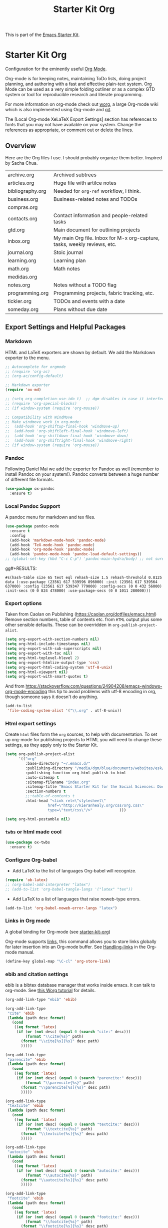 # -*- coding: utf-8 -*-
# -*- find-file-hook: org-babel-execute-buffer -*-

#+TITLE: Starter Kit Org
#+OPTIONS: toc:nil num:nil ^:nil

This is part of the [[file:starter-kit.org][Emacs Starter Kit]].

* Starter Kit Org
Configuration for the eminently useful [[http://orgmode.org/][Org Mode]].

Org-mode is for keeping notes, maintaining ToDo lists, doing project
planning, and authoring with a fast and effective plain-text system.
Org Mode can be used as a very simple folding outliner or as a complex
GTD system or tool for reproducible research and literate programming.

For more information on org-mode check out [[http://orgmode.org/worg/][worg]], a large Org-mode wiki
which is also implemented using Org-mode and [[http://git-scm.com/][git]].

The [Local Org-mode XeLaTeX Export Settings] section has
references to fonts that you may not have available on your
system. Change the references as appropriate, or comment out or
delete the lines.

** Overview
Here are the Org files I use. I should probably organize them better.  Inspired by Sacha Chua.

| archive.org      | Archived subtrees                                                        |
| articles.org     | Huge file with artilce notes                                             |
| bibliography.org | Needed for =org-ref= workflow, I think.                                  |
| business.org     | Business-related notes and TODOs                                         |
| compras.org      |                                                                          |
| contacts.org     | Contact information and people-related tasks                             |
| gtd.org          | Main document for outlining projects                                     |
| inbox.org        | My main Org file. Inbox for M-x org-capture, tasks, weekly reviews, etc. |
| journal.org      | Stoic journal                                                            |
| learning.org     | Learning plan                                                            |
| math.org         | Math notes                                                               |
| medidas.org      |                                                                          |
| notes.org        | Notes without a TODO flag                                                |
| programming.org  | Programming projects, fabric tracking, etc.                              |
| tickler.org      | TODOs and events with a date                                             |
| someday.org      | Plans without due date                                                   |

** Export Settings and Helpful Packages
*** Markdown 
HTML and LaTeX exporters are shown by default. We add the Markdown exporter to the menu.

#+begin_src emacs-lisp :tangle yes
  ;; Autocomplete for orgmode
  ;; (require 'org-ac)
  ;; (org-ac/config-default)

  ;; Markdown exporter
  (require 'ox-md)

  ;; (setq org-completion-use-ido t)  ;; dgm disables in case it interferes with helm
  ;; (require 'org-special-blocks)
  ;; (if window-system (require 'org-mouse))

  ;; Compatibility with WindMove
  ;; Make windmove work in org-mode:
  ;;  (add-hook 'org-shiftup-final-hook 'windmove-up)
  ;;  (add-hook 'org-shiftleft-final-hook 'windmove-left)
  ;;  (add-hook 'org-shiftdown-final-hook 'windmove-down)
  ;;  (add-hook 'org-shiftright-final-hook 'windmove-right)
  ;; (if window-system (require 'org-mouse))
#+end_src

*** Pandoc 

Following Daniel Mai we add the exporter for Pandoc as well (remember to install Pandoc on your system!). Pandoc converts between a huge number of different file formats.

#+BEGIN_SRC emacs-lisp :tangle yes
  (use-package ox-pandoc
    :ensure t)
#+END_SRC

#+RESULTS:
: #s(hash-table size 65 test eql rehash-size 1.5 rehash-threshold 0.8125 data (:use-package (23561 372 145757 865000) :init (23561 372 145716 931000) :init-secs (0 0 1074 531000) :use-package-secs (0 0 1398 100000) :config (23561 372 145174 215000) :config-secs (0 0 33 101000)))

*** Local Pandoc Support

A pandoc menu for markdown and tex files.

#+src-name: pandoc_mode
#+begin_src emacs-lisp :tangle yes
  (use-package pandoc-mode
    :ensure t
    :config
    (add-hook 'markdown-mode-hook 'pandoc-mode)
    (add-hook 'TeX-mode-hook 'pandoc-mode)  
    (add-hook 'org-mode-hook 'pandoc-mode)
    (add-hook 'pandoc-mode-hook 'pandoc-load-default-settings))
  ;; (global-set-key (kbd "C-c C-p") 'pandoc-main-hydra/body) ;; not sure it is taken
#+end_src

gg#+RESULTS:
: #s(hash-table size 65 test eql rehash-size 1.5 rehash-threshold 0.8125 data (:use-package (23561 617 539596 896000) :init (23561 617 539564 637000) :config (23561 617 539347 779000) :config-secs (0 0 432 56000) :init-secs (0 0 824 478000) :use-package-secs (0 0 1011 280000)))

*** Export options 

Taken from Caolan on Publishing (https://caolan.org/dotfiles/emacs.html)
Remove section numbers, table of contents etc. from =HTML= output plus some other sensible defaults. These can be overridden in =org-publish-project-alist=.

#+BEGIN_SRC emacs-lisp :tangle yes
  (setq org-export-with-section-numbers nil)
  (setq org-html-include-timestamps nil)
  (setq org-export-with-sub-superscripts nil)
  (setq org-export-with-toc nil)
  (setq org-html-toplevel-hlevel 2)
  (setq org-export-htmlize-output-type 'css)
  (setq org-export-html-coding-system 'utf-8-unix)
  (setq org-html-viewport nil)
  (setq org-export-with-smart-quotes t)
#+END_SRC

And from https://stackoverflow.com/questions/24904208/emacs-windows-org-mode-encoding this tip to avoid problems with utf-8 encoding in org, though someone says it doesn't do anything.

#+BEGIN_SRC emacs-lisp :tangle yes
  (add-to-list
   'file-coding-system-alist '("\\.org" . utf-8-unix))
#+END_SRC

*** Html export settings

Create =html= files form the =org= sources, to help with documentation. To set up org-mode for publishing projects to HTML you will need to change these settings, as they apply only to the Starter Kit.

#+source: html-export-settings
#+begin_src emacs-lisp :tangle yes
  (setq org-publish-project-alist
        '(("org"
           :base-directory "~/.emacs.d/"
           :publishing-directory "/media/dgm/blue/documents/websites/esk/"
           :publishing-function org-html-publish-to-html
           :auto-sitemap t
           :sitemap-filename "index.org"
           :sitemap-title "Emacs Starter Kit for the Social Sciences: Documentation"
           :section-numbers t
           ;;:table-of-contents t
           :html-head "<link rel=\"stylesheet\"
                     href=\"http://kieranhealy.org/css/org.css\"
                     type=\"text/css\"/>"            )))

  (setq org-html-postamble nil)
#+end_src

#+RESULTS: html-export-settings

*** =twbs= or html made cool 

#+BEGIN_SRC emacs-lisp :tangle yes
  (use-package ox-twbs
    :ensure t)
#+END_SRC

#+RESULTS:
: #s(hash-table size 65 test eql rehash-size 1.5 rehash-threshold 0.8125 data (:use-package (23561 790 48242 633000) :init (23561 790 48205 768000) :config (23561 790 47836 935000) :config-secs (0 0 26 942000) :init-secs (0 0 707 567000) :use-package-secs (0 0 940 130000)))

***  Configure Org-babel
- Add LaTeX to the list of languages Org-babel will recognize.
#+srcname: add-latex
#+begin_src emacs-lisp :tangle yes
  (require 'ob-latex)
  ;; (org-babel-add-interpreter "latex")
  ;; (add-to-list 'org-babel-tangle-langs '("latex" "tex"))
#+end_src
- Add LaTeX to a list of languages that raise noweb-type errors.
#+srcname: noweb-error
#+begin_src emacs-lisp :tangle yes
  (add-to-list 'org-babel-noweb-error-langs "latex")
#+end_src

*** Links in Org mode
A global binding for Org-mode (see [[file:starter-kit-org.org][starter-kit-org]])

Org-mode supports [[http://orgmode.org/manual/Hyperlinks.html#Hyperlinks][links]], this command allows you to store links
globally for later insertion into an Org-mode buffer.  See
[[http://orgmode.org/manual/Handling-links.html#Handling-links][Handling-links]] in the Org-mode manual.

#+begin_src emacs-lisp :tangle yes
  (define-key global-map "\C-cl" 'org-store-link)
#+end_src

#+RESULTS:
: org-store-link
*** ebib and citation settings
ebib is a bibtex database manager that works inside emacs. It can
talk to org-mode. See [[http://orgmode.org/worg/org-tutorials/org-latex-export.html#sec-17_2][this Worg tutorial]] for details.
#+source: ebib-setup
#+begin_src emacs-lisp :tangle yes
  (org-add-link-type "ebib" 'ebib)

  (org-add-link-type
   "cite" 'ebib
   (lambda (path desc format)
     (cond
      ((eq format 'latex)
       (if (or (not desc) (equal 0 (search "cite:" desc)))
           (format "\\cite{%s}" path)
         (format "\\cite[%s]{%s}" desc path)
         )))))

  (org-add-link-type
   "parencite" 'ebib
   (lambda (path desc format)
     (cond
      ((eq format 'latex)
       (if (or (not desc) (equal 0 (search "parencite:" desc)))
           (format "\\parencite{%s}" path)
         (format "\\parencite[%s]{%s}" desc path)
         )))))

  (org-add-link-type
   "textcite" 'ebib
   (lambda (path desc format)
     (cond
      ((eq format 'latex)
       (if (or (not desc) (equal 0 (search "textcite:" desc)))
           (format "\\textcite{%s}" path)
         (format "\\textcite[%s]{%s}" desc path)
         )))))

  (org-add-link-type
   "autocite" 'ebib
   (lambda (path desc format)
     (cond
      ((eq format 'latex)
       (if (or (not desc) (equal 0 (search "autocite:" desc)))
           (format "\\autocite{%s}" path)
         (format "\\autocite[%s]{%s}" desc path)
         )))))

  (org-add-link-type
   "footcite" 'ebib
   (lambda (path desc format)
     (cond
      ((eq format 'latex)
       (if (or (not desc) (equal 0 (search "footcite:" desc)))
           (format "\\footcite{%s}" path)
         (format "\\footcite[%s]{%s}" desc path)
         )))))

  (org-add-link-type
   "fullcite" 'ebib
   (lambda (path desc format)
     (cond
      ((eq format 'latex)
       (if (or (not desc) (equal 0 (search "fullcite:" desc)))
           (format "\\fullcite{%s}" path)
         (format "\\fullcite[%s]{%s}" desc path)
         )))))

  (org-add-link-type
   "citetitle" 'ebib
   (lambda (path desc format)
     (cond
      ((eq format 'latex)
       (if (or (not desc) (equal 0 (search "citetitle:" desc)))
           (format "\\citetitle{%s}" path)
         (format "\\citetitle[%s]{%s}" desc path)
         )))))

  (org-add-link-type
   "citetitles" 'ebib
   (lambda (path desc format)
     (cond
      ((eq format 'latex)
       (if (or (not desc) (equal 0 (search "citetitles:" desc)))
           (format "\\citetitles{%s}" path)
         (format "\\citetitles[%s]{%s}" desc path)
         )))))

  (org-add-link-type
   "headlessfullcite" 'ebib
   (lambda (path desc format)
     (cond
      ((eq format 'latex)
       (if (or (not desc) (equal 0 (search "headlessfullcite:" desc)))
           (format "\\headlessfullcite{%s}" path)
         (format "\\headlessfullcite[%s]{%s}" desc path)
         )))))
#+end_src

#+RESULTS: ebib-setup
: Created headlessfullcite link.

*** Org-protocol

Org-protocol from https://caolan.org/dotfiles/emacs.html#orgd96aeb0
Use org-protocol to trigger org-mode interactions from external programs. Useful for capturing links from Firefox using the org-mode-capture add-on.

#+BEGIN_SRC emacs-lisp :tangle yes
  (require 'org-protocol)
#+END_SRC

#+RESULTS:
: org-protocol

#+BEGIN_SRC emacs-lisp :tangle yes
  (use-package org-protocol
    :ensure nil)
#+END_SRC

#+RESULTS:
: #s(hash-table size 65 test eql rehash-size 1.5 rehash-threshold 0.8125 data (:use-package (23753 63985 355912 309000) :init (23753 63985 355860 329000) :config (23753 63985 354999 573000) :config-secs (0 0 25 970000) :init-secs (0 0 1586 604000) :use-package-secs (0 0 1654 354000)))

** Org-Mode Hooks
Make yasnippet work properly with org-mode.

#+begin_src emacs-lisp :tangle yes
  ;;  (defun yas/org-very-safe-expand ()
  ;;    (let ((yas/fallback-behavior 'return-nil)) (yas/expand)))

  (defun yas-org-very-safe-expand ()
    (let ((yas-fallback-behavior 'return-nil))
      (and (fboundp 'yas-expand) (yas-expand))))

  (add-hook 'org-mode-hook
            (lambda ()
              (add-to-list 'org-tab-first-hook
                           'yas-org-very-safe-expand)
              ))
#+end_src

#+RESULTS:
| (lambda nil (highlight-symbol-mode)) | org-table-stripes-enable | org-mode-reftex-setup | org-ref-org-menu | (lambda nil (org-bullets-mode)) | turn-off-auto-fill | ambrevar/turn-off-indent-tabs | ambrevar/turn-off-linum | (lambda nil (visual-line-mode 1)) | org-indent-mode | (lambda nil (set-face-attribute 'org-level-1 nil :height 1.5) (set-face-attribute 'org-level-2 nil :height 1.2) (set-face-attribute 'org-level-3 nil :height 1.1) (set-face-attribute 'org-level-4 nil :height 1.1) (set-face-attribute 'org-level-5 nil :height 1.1)) | (lambda nil (local-set-key \216 'outline-next-visible-heading) (local-set-key \220 'outline-previous-visible-heading) (local-set-key \225 'outline-up-heading) (local-set-key \227 'org-table-copy-region) (local-set-key \231 'org-table-paste-rectangle) (local-set-key \214 'org-table-sort-lines) (local-set-key \311 'org-toggle-iimage-in-org)) | (lambda nil (add-to-list 'org-tab-first-hook 'yas-org-very-safe-expand)) | #[0 \300\301\302\303\304$\207 [add-hook change-major-mode-hook org-show-block-all append local] 5] | #[0 \300\301\302\303\304$\207 [add-hook change-major-mode-hook org-babel-show-result-all append local] 5] | org-babel-result-hide-spec | org-babel-hide-all-hashes | org-eldoc-load |

#+begin_src emacs-lisp :tangle yes
  (add-hook 'org-mode-hook
            (lambda ()
              (local-set-key "\M-\C-n" 'outline-next-visible-heading)
              (local-set-key "\M-\C-p" 'outline-previous-visible-heading)
              (local-set-key "\M-\C-u" 'outline-up-heading)
              ;; table
              (local-set-key "\M-\C-w" 'org-table-copy-region)
              (local-set-key "\M-\C-y" 'org-table-paste-rectangle)
              (local-set-key "\M-\C-l" 'org-table-sort-lines)
              ;; display images
              (local-set-key "\M-I" 'org-toggle-iimage-in-org)
              ;;(local-set-key "<M-up>" 'org-move-item-up)
              ;;(local-set-key "<M-down>" 'org-move-item-down)
              ;; yasnippet (using the new org-cycle hooks)
              ;;(make-variable-buffer-local 'yas/trigger-key)
              ;;(setq yas/trigger-key [tab])
              ;;(add-to-list 'org-tab-first-hook 'yas/org-very-safe-expand)
              ;;(define-key yas/keymap [tab] 'yas/next-field)
              ))
#+end_src

#+RESULTS:
| (lambda nil (local-set-key \216 'outline-next-visible-heading) (local-set-key \220 'outline-previous-visible-heading) (local-set-key \225 'outline-up-heading) (local-set-key \227 'org-table-copy-region) (local-set-key \231 'org-table-paste-rectangle) (local-set-key \214 'org-table-sort-lines) (local-set-key \311 'org-toggle-iimage-in-org) (local-set-key <M-up> 'org-move-item-up) (local-set-key <M-down> 'org-move-item-down)) | (lambda nil (highlight-symbol-mode)) | org-table-stripes-enable | org-mode-reftex-setup | org-display-inline-images | org-ref-org-menu | (lambda nil (org-bullets-mode)) | turn-off-auto-fill | ambrevar/turn-off-indent-tabs | ambrevar/turn-off-linum | (lambda nil (visual-line-mode 1)) | org-indent-mode | (lambda nil (set-face-attribute 'org-level-1 nil :height 1.5) (set-face-attribute 'org-level-2 nil :height 1.2) (set-face-attribute 'org-level-3 nil :height 1.1) (set-face-attribute 'org-level-4 nil :height 1.1) (set-face-attribute 'org-level-5 nil :height 1.1)) | (lambda nil (local-set-key \216 'outline-next-visible-heading) (local-set-key \220 'outline-previous-visible-heading) (local-set-key \225 'outline-up-heading) (local-set-key \227 'org-table-copy-region) (local-set-key \231 'org-table-paste-rectangle) (local-set-key \214 'org-table-sort-lines) (local-set-key \311 'org-toggle-iimage-in-org)) | (lambda nil (add-to-list 'org-tab-first-hook 'yas-org-very-safe-expand)) | pandoc-mode | #[0 \300\301\302\303\304$\207 [add-hook change-major-mode-hook org-show-block-all append local] 5] | #[0 \300\301\302\303\304$\207 [add-hook change-major-mode-hook org-babel-show-result-all append local] 5] | org-babel-result-hide-spec | org-babel-hide-all-hashes |


Original hook from =dgm.org=

#+BEGIN_SRC emacs-lisp :tangle yes
  (add-hook 'org-mode-hook
            (lambda ()
              (set-face-attribute 'org-level-1 nil :height 1.5)
              (set-face-attribute 'org-level-2 nil :height 1.2)
              (set-face-attribute 'org-level-3 nil :height 1.1)
              (set-face-attribute 'org-level-4 nil :height 1.1)
              (set-face-attribute 'org-level-5 nil :height 1.1)))
#+END_SRC

#+RESULTS:
| (lambda nil (highlight-symbol-mode)) | org-table-stripes-enable | org-mode-reftex-setup | org-ref-org-menu | (lambda nil (org-bullets-mode)) | turn-off-auto-fill | ambrevar/turn-off-indent-tabs | ambrevar/turn-off-linum | (lambda nil (visual-line-mode 1)) | org-indent-mode | (lambda nil (set-face-attribute 'org-level-1 nil :height 1.5) (set-face-attribute 'org-level-2 nil :height 1.2) (set-face-attribute 'org-level-3 nil :height 1.1) (set-face-attribute 'org-level-4 nil :height 1.1) (set-face-attribute 'org-level-5 nil :height 1.1)) | (lambda nil (local-set-key \216 'outline-next-visible-heading) (local-set-key \220 'outline-previous-visible-heading) (local-set-key \225 'outline-up-heading) (local-set-key \227 'org-table-copy-region) (local-set-key \231 'org-table-paste-rectangle) (local-set-key \214 'org-table-sort-lines) (local-set-key \311 'org-toggle-iimage-in-org)) | (lambda nil (add-to-list 'org-tab-first-hook 'yas-org-very-safe-expand)) | #[0 \300\301\302\303\304$\207 [add-hook change-major-mode-hook org-show-block-all append local] 5] | #[0 \300\301\302\303\304$\207 [add-hook change-major-mode-hook org-babel-show-result-all append local] 5] | org-babel-result-hide-spec | org-babel-hide-all-hashes | org-eldoc-load |

*** Hooks by Uncle David

Hook from Uncle Dave at https://github.com/daedreth/UncleDavesEmacs

#+BEGIN_SRC emacs-lisp :tangle yes
  (add-hook 'org-mode-hook 'org-indent-mode)
#+END_SRC

#+RESULTS:
| er/add-org-mode-expansions | (lambda nil (org-bullets-mode)) | turn-off-auto-fill | ambrevar/turn-off-indent-tabs | ambrevar/turn-off-linum | (lambda nil (visual-line-mode 1)) | org-indent-mode | (lambda nil (highlight-symbol-mode)) | org-table-stripes-enable | (lambda nil (set-face-attribute 'org-level-1 nil :height 1.5) (set-face-attribute 'org-level-2 nil :height 1.2) (set-face-attribute 'org-level-3 nil :height 1.1) (set-face-attribute 'org-level-4 nil :height 1.1) (set-face-attribute 'org-level-5 nil :height 1.1)) | org-mode-reftex-setup | org-ref-org-menu | #[0 \300\301\302\303\304$\207 [add-hook change-major-mode-hook org-show-block-all append local] 5] | #[0 \300\301\302\303\304$\207 [add-hook change-major-mode-hook org-babel-show-result-all append local] 5] | org-babel-result-hide-spec | org-babel-hide-all-hashes | org-eldoc-load |


Line wrapping from Uncle Dave at https://github.com/daedreth/UncleDavesEmacs.

#+BEGIN_SRC emacs-lisp :tangle yes
  (add-hook 'org-mode-hook
            '(lambda ()
               (visual-line-mode 1)))
#+END_SRC

#+RESULTS:
| (lambda nil (highlight-symbol-mode)) | org-table-stripes-enable | org-mode-reftex-setup | org-ref-org-menu | (lambda nil (org-bullets-mode)) | turn-off-auto-fill | ambrevar/turn-off-indent-tabs | ambrevar/turn-off-linum | (lambda nil (visual-line-mode 1)) | org-indent-mode | (lambda nil (set-face-attribute 'org-level-1 nil :height 1.5) (set-face-attribute 'org-level-2 nil :height 1.2) (set-face-attribute 'org-level-3 nil :height 1.1) (set-face-attribute 'org-level-4 nil :height 1.1) (set-face-attribute 'org-level-5 nil :height 1.1)) | (lambda nil (local-set-key \216 'outline-next-visible-heading) (local-set-key \220 'outline-previous-visible-heading) (local-set-key \225 'outline-up-heading) (local-set-key \227 'org-table-copy-region) (local-set-key \231 'org-table-paste-rectangle) (local-set-key \214 'org-table-sort-lines) (local-set-key \311 'org-toggle-iimage-in-org)) | (lambda nil (add-to-list 'org-tab-first-hook 'yas-org-very-safe-expand)) | #[0 \300\301\302\303\304$\207 [add-hook change-major-mode-hook org-show-block-all append local] 5] | #[0 \300\301\302\303\304$\207 [add-hook change-major-mode-hook org-babel-show-result-all append local] 5] | org-babel-result-hide-spec | org-babel-hide-all-hashes | org-eldoc-load |

*** Hooks by Ambrevar

#+BEGIN_SRC emacs-lisp :tangle yes
  (dolist (fun '(ambrevar/turn-off-linum ambrevar/turn-off-indent-tabs turn-off-auto-fill))
    (add-hook 'org-mode-hook fun))

  (when (require 'org-contacts nil t)
    ;;  (let ((contacts "~/personal/contacts/contacts.org.gpg"))
    (let ((contacts "/home/dgm/Dropbox/gtd/contacts.org"))
      (when (file-exists-p contacts)
        ;; When used to auto-complete e-mail addresses, the file is automatically
        ;; loaded.  The buffer usually need not be restored by a desktop session.
        (when desktop-save-mode
          (setq desktop-files-not-to-save
                (concat (substring desktop-files-not-to-save 0 -2) "\\|" (regexp-quote (expand-file-name contacts)) "\\)")))
        (setq org-contacts-files (list contacts)))))
#+END_SRC

#+RESULTS:

** Speed keys
Speed commands enable single-letter commands in Org-mode files when
the point is at the beginning of a headline, or at the beginning of a
code block.

Speed commands are a nice and quick way to perform certain actions while at the beginning of a heading. It’s not activated by default.

See the =org-speed-commands-default= variable for a list of the keys
and commands enabled at the beginning of headlines.  All code blocks
are available at the beginning of a code block, the following key
sequence =C-c C-v h= (bound to =org-babel-describe-bindings=) will
display a list of the code blocks commands and their related keys.

#+begin_src emacs-lisp :tangle yes
  (setq org-use-speed-commands t)
  (setq org-speed-commands-user (quote
                                 (("q" . bh/show-org-agenda)
                                  ("h" . bh/hide-other)
                                  ("P" . bh/narrow-to-org-project))))

  (defun bh/show-org-agenda ()
    (interactive)
    (if org-agenda-sticky
        (switch-to-buffer "*Org Agenda( )*")
      (switch-to-buffer "*Org Agenda*"))
    (delete-other-windows))

  (defun bh/hide-other ()
    (interactive)
    (save-excursion
      (org-back-to-heading 'invisible-ok)
      (hide-other)
      (org-cycle)
      (org-cycle)
      (org-cycle)))

  (defun bh/narrow-to-org-subtree ()
    (widen)
    (org-narrow-to-subtree)
    (save-restriction
      (org-agenda-set-restriction-lock)))

  (defun bh/narrow-to-org-project ()
    (widen)
    (save-excursion
      (bh/find-project-task)
      (bh/narrow-to-org-subtree)))

#+end_src

#+RESULTS:
: bh/narrow-to-org-project

*** Recall org-agenda commands
- https://orgmode.org/worg/doc.html

#+BEGIN_EXAMPLE
Mode for time-sorted view on action items in Org files.

The following commands are available:

key             binding
---             -------

C-c		Prefix Command
TAB		org-agenda-goto
C-k		org-agenda-kill
RET		org-agenda-switch-to
C-n		org-agenda-next-line
C-p		org-agenda-previous-line
C-x		Prefix Command
ESC		Prefix Command
C-_		org-agenda-undo
SPC		org-agenda-show-and-scroll-up
!		org-agenda-toggle-deadlines
#		org-agenda-dim-blocked-tasks
$		org-agenda-archive
%		org-agenda-bulk-mark-regexp
*		org-agenda-bulk-mark-all
+		org-agenda-priority-up
,		org-agenda-priority
-		org-agenda-priority-down
.		org-agenda-goto-today
/		org-agenda-filter-by-tag
0 .. 9		digit-argument
:		org-agenda-set-tags
;		org-timer-set-timer
<		org-agenda-filter-by-category
=		org-agenda-filter-by-regexp
>		org-agenda-date-prompt
?		org-agenda-show-the-flagging-note
A		org-agenda-append-agenda
B		org-agenda-bulk-action
C		org-agenda-convert-date
D		org-agenda-toggle-diary
E		org-agenda-entry-text-mode
F		org-agenda-follow-mode
G		org-agenda-toggle-time-grid
H		org-agenda-holidays
I		org-agenda-clock-in
J		org-agenda-clock-goto
K		org-habit-toggle-habits
L		org-agenda-recenter
M		org-agenda-phases-of-moon
N		org-agenda-next-item
O		org-agenda-clock-out
P		org-agenda-previous-item
Q		org-agenda-Quit
R		org-agenda-clockreport-mode
S		org-agenda-sunrise-sunset
T		org-agenda-show-tags
U		org-agenda-bulk-unmark-all
X		org-agenda-clock-cancel
[		org-agenda-manipulate-query-add
]		org-agenda-manipulate-query-subtract
^		org-agenda-filter-by-top-headline
_		org-agenda-filter-by-effort
a		org-agenda-archive-default-with-confirmation
b		org-agenda-earlier
c		org-agenda-goto-calendar
d		org-agenda-day-view
e		org-agenda-set-effort
f		org-agenda-later
g		org-agenda-redo-all
h		org-agenda-holidays
i		org-agenda-diary-entry
j		org-agenda-goto-date
k		org-agenda-capture
l		org-agenda-log-mode
m		org-agenda-bulk-mark
n		org-agenda-next-line
o		delete-other-windows
p		org-agenda-previous-line
q		org-agenda-quit
r		org-agenda-redo
s		org-save-all-org-buffers
t		org-agenda-todo
u		org-agenda-bulk-unmark
v		org-agenda-view-mode-dispatch
w		org-agenda-week-view
x		org-agenda-exit
y		org-agenda-year-view
z		org-agenda-add-note
{		org-agenda-manipulate-query-add-re
|		org-agenda-filter-remove-all
}		org-agenda-manipulate-query-subtract-re
~		org-agenda-limit-interactively
DEL		org-agenda-show-scroll-down
C-/		org-agenda-undo
<C-S-left>	org-agenda-todo-previousset
<C-S-right>	org-agenda-todo-nextset
<M-down>	org-agenda-drag-line-forward
<M-up>		org-agenda-drag-line-backward
<S-down>	org-agenda-priority-down
<S-left>	org-agenda-do-date-earlier
<S-right>	org-agenda-do-date-later
<S-up>		org-agenda-priority-up
<backspace>	org-agenda-show-scroll-down
<down>		org-agenda-next-line
<mouse-2>	org-agenda-goto-mouse
<mouse-3>	org-agenda-show-mouse
<remap>		Prefix Command
<tab>		org-agenda-goto
<undo>		org-agenda-undo
<up>		org-agenda-previous-line

<remap> <backward-paragraph>	org-agenda-backward-block
<remap> <forward-paragraph>	org-agenda-forward-block

M-*		org-agenda-bulk-toggle-all
M-m		org-agenda-bulk-toggle
#+END_EXAMPLE




** Code blocks
This activates a number of widely used languages, you are encouraged
to activate more languages using the customize interface for the
=org-babel-load-languages= variable, or with an elisp form like the
one below.  The customize interface of =org-babel-load-languages=
contains an up to date list of the currently supported languages.

DGM 30 dic 2018: tangle no as I've moved this to =-stats.org=.

#+begin_src emacs-lisp :tangle no
  (require 'ob-stata)

  (org-babel-do-load-languages
   'org-babel-load-languages
   '((emacs-lisp . t)
     (R . t)
     (perl . t)
     (ruby . t)
     (python . t)
     (js . t)
     (haskell . t)
     (stata . t)
     (shell . t)
     (ledger . t)
     (latex . t)
     ))

  ;; (sh . t)
  ;; (scheme . t)


  ;; I am following Ista Zahn here: don't include (stata . t) but do (require 'ob-stata) afterwards. Stil, when I do so, I get the Debugger entered--Lisp error: (void-variable inferior-STA-program-name)
  ;; eval(inferior-STA-program-name) so the problem comes from =ob-stata=.
#+end_src

#+RESULTS:

The next block makes org-babel aware that a lower-case 'r' in a =src= block header should be processed as R. 

#+source: add-r
#+begin_src emacs-lisp :tangle yes
  (add-to-list 'org-src-lang-modes
               '("r" . ess-mode))

  (add-to-list 'org-src-lang-modes
               '("stata" . ess-mode))
#+end_src

#+RESULTS: add-r
: ((stata . ess-mode) (r . ess-mode) (ocaml . tuareg) (elisp . emacs-lisp) (ditaa . artist) (asymptote . asy) (dot . fundamental) (sqlite . sql) (calc . fundamental) (C . c) (cpp . c++) (C++ . c++) (screen . shell-script) (shell . sh) (bash . sh))

** Code block fontification
:PROPERTIES:
:CUSTOM_ID: code-block-fontification
:END:

The following displays the contents of code blocks in Org-mode files
using the major-mode of the code.  It also changes the behavior of
=TAB= to as if it were used in the appropriate major mode.  This means
that reading and editing code form inside of your Org-mode files is
much more like reading and editing of code using its major mode.

Added from Daniel Mai at https://github.com/danielmai/.emacs.d/blob/master/config.org as well

#+begin_src emacs-lisp :tangle yes
  (setq org-src-fontify-natively t   ;; if I set to nil, trying to speed up editing of src code, in large chunks of code i don't get any advantage.
        org-src-window-setup 'current-window
        org-src-strip-leading-and-trailing-blank-lines t
        org-src-preserve-indentation t  ;; bern hansen changes it to =nil= but Miskatonic says: preserve indentation when tangling source blocks (important for makefiles)
        org-src-tab-acts-natively t)
#+end_src

#+RESULTS:
: t

Don't ask for confirmation on every =C-c C-c= code-block compile. 

#+source: turn-off-code-block-confirm
#+begin_src emacs-lisp :tangle yes
  (setq org-confirm-babel-evaluate nil)
#+end_src

#+RESULTS: turn-off-code-block-confirm

*** More on syntax highlighting 

We'll need the =htmlize= package for syntax highlighting of code blocks (in Caolan's and Uncle Dave's dot files).

#+BEGIN_SRC emacs-lisp :tangle yes
  (use-package htmlize
    :ensure t)
#+END_SRC

#+RESULTS:

** Ensure the Latest Org-mode manual is in the info directory

By placing the =doc/= directory in Org-mode at the front of the
=Info-directory-list= we can be sure that the latest version of the
Org-mode manual is available to the =info= command (bound to =C-h i=).

#+begin_src emacs-lisp :tangle yes
  (unless (boundp 'Info-directory-list)
    (setq Info-directory-list Info-default-directory-list))
  (setq Info-directory-list
        (cons (expand-file-name
               "doc"
               (expand-file-name
                "org"
                (expand-file-name "src" dotfiles-dir)))
              Info-directory-list))
#+end_src

#+RESULTS:
| /home/dgm/.emacs.d/src/org/doc | /home/dgm/.emacs.d/src/org/doc | /home/dgm/.emacs.d/elpa/auctex-12.1.1 | /home/dgm/.emacs.d/elpa/ebib-20180817.1024 | /home/dgm/.emacs.d/elpa/editorconfig-20181025.421 | /home/dgm/.emacs.d/elpa/magit-20180915.1359 | /home/dgm/.emacs.d/elpa/ghub-20180914.802 | /home/dgm/.emacs.d/elpa/magit-popup-20180726.2037 | /home/dgm/.emacs.d/elpa/org-plus-contrib-20180910 | /home/dgm/.emacs.d/elpa/pandoc-mode-20180727.2201 | /home/dgm/.emacs.d/elpa/r-autoyas-20140101.1510 | /home/dgm/.emacs.d/elpa/ess-20180911.2135 | /home/dgm/.emacs.d/elpa/slime-20181031.31 | /home/dgm/.emacs.d/elpa/ivy-20180911.1701 | /home/dgm/.emacs.d/elpa/use-package-20180715.1801 | /home/dgm/.emacs.d/elpa/with-editor-20180726.2044 | /usr/local/share/info/ | /usr/share/info/ | /usr/local/share/info/ |

** Nice Bulleted Lists

- From Miskatonic's setup: [[file:/media/dgm/blue/documents/programming/emacs/CoolEmacsGuys/miskatonic/.emacs.d/setup/setup-orgmode.el::;;;;%20org-bullets%20(https://github.com/sabof/org-bullets)][Miskatonic!]]
Possibilities include:  ◉ ○ ✸ ✿ ♥ ● ◇ ✚ ✜ ☯ ◆ ♠ ♣ ♦ ☢ ❀ ◆ ◖ ▶ ► • ★ ▸ or any other Unicode character

Default is '("◉" "○" "✸" "✿")

I've used ("◉" "○ ""►" "•" "•"))

#+name: org-bullets
#+begin_src emacs-lisp :tangle no
  (use-package org-bullets
    :ensure t
    :config
    (add-hook 'org-mode-hook (lambda () (org-bullets-mode))))
#+end_src

#+RESULTS: org-bullets
: t

#+begin_src emacs-lisp :tangle yes
(use-package org-bullets
  :config
  (setq org-bullets-bullet-list '("⊢" "⋮" "⋱" "⋱" "⋱"))
  :init
  (add-hook 'org-mode-hook (lambda () (org-bullets-mode 1)))
  )
#+end_src

#+RESULTS:
: #s(hash-table size 65 test eql rehash-size 1.5 rehash-threshold 0.8125 data (:use-package (23978 12595 960157 264000) :init (23978 12595 960102 53000) :config (23978 12595 959712 522000) :config-secs (0 0 1000 376000) :init-secs (0 0 2335 74000) :use-package-secs (0 0 2702 479000)))

** More customization

Disable line splitting on M-RET.

#+BEGIN_SRC emacs-lisp :tangle yes
  (setq org-M-RET-may-split-line '((default)))
#+END_SRC

#+RESULTS:
| default |

Replace ellipsis with ellipsis in brackets

#+BEGIN_SRC emacs-lisp :tangle no
  (setq org-ellipsis " […]")
#+END_SRC

#+RESULTS:
:  […]

DGM: now I like Miskatonic's setup better: 
 - Change the ellipsis that indicates hidden content
 - http://endlessparentheses.com/changing-the-org-mode-ellipsis.html

#+begin_src emacs-lisp :tangle yes
(setq org-ellipsis " ⤵") ;; ⤵ ↴ ⬎ ⤷ ⬎
(set-face-attribute 'org-ellipsis nil :underline nil)
#+end_src

#+RESULTS:

Indentation.
#+BEGIN_SRC emacs-lisp :tangle yes
  (setq org-adapt-indentation nil)
#+END_SRC

#+RESULTS:

** Local Org-mode Settings
*** Smart-quote binding

When in an org-mode buffer, bind TeX-insert-quote to =C-c "=. Turned off by default.

DGM: on 27 dic 2018 I disable the smart-quote-keys function as it was causing C-c ' to not work for editing src block editing in org mode.

Commented out on 27 feb 2019 as =makefile= complains it doesnt have this program and, in effect, I don't have it on Elpa, so I don't know how it works! Also, I don't even know what it does. 

#+source: org-mode-smartquote-key
#+begin_src emacs-lisp :tangle no
  ;;;;; (require 'typopunct) ;; I don't have this.
  ;;;;; (typopunct-change-language 'english t)

  ;; (defun smart-quote-keys () 
  ;;  (local-set-key (kbd "\C-c \'") 'typopunct-insert-single-quotation-mark)
  ;;  (local-set-key (kbd "\C \"") 'typopunct-insert-quotation-mark))

  ;; (add-hook 'org-mode-hook 'smart-quote-keys)
#+end_src

#+RESULTS: org-mode-smartquote-key

*** Archive Settings
Where archived projects and tasks go.
#+source: orgmode-archive
#+begin_src emacs-lisp :tangle yes
  (setq org-archive-location "/home/dgm/Dropbox/gtd/archive.org::From %s")
#+end_src

#+RESULTS: orgmode-archive
: /home/dgm/Dropbox/gtd/archive.org::From %s

** Daniel Mai's costumization

From https://github.com/danielmai/.emacs.d/blob/master/config.org

#+BEGIN_SRC emacs-lisp :tangle yes
  (setq org-image-actual-width 550)
  (setq org-highlight-latex-and-related '(latex script entities))
#+END_SRC

#+RESULTS:
| latex | script | entities |

*** SRC block exectuation, watch out!

On Org mode version 9 I wasn’t able to execute source blocks out of the box. Others have ran into the same issue too. The solution is to remove the .elc files from the package directory: =rm ${ORG_DIR}/*.elc=.
*** Org tags

The default value is -77, which is weird for smaller width windows. I’d rather have the tags align horizontally with the header. 45 is a good column number to do that.

#+BEGIN_SRC emacs-lisp :tangle yes
  (setq org-tags-column 45)
#+END_SRC

#+RESULTS:
: 45

** =org-ref= 

=org-ref= from https://github.com/jkitchin/org-ref and the Reddit workflow from https://www.reddit.com/r/emacs/comments/4gudyw/help_me_with_my_orgmode_workflow_for_notetaking/

#+BEGIN_SRC emacs-lisp :tangle yes
  (use-package org-ref
    :ensure t
    :init
    (setq org-ref-completion-library 'org-ref-helm-bibtex)
    (setq org-ref-notes-directory "/media/dgm/blue/documents/elibrary/org/references"
          org-ref-bibliography-notes "/media/dgm/blue/documents/elibrary/org/references/readings.org"
          org-ref-default-bibliography '("/media/dgm/blue/documents/bibs/socbib.bib")
          org-ref-pdf-directory "/media/dgm/blue/documents/elibrary/org/references/pdfs/"))

  (require 'org-id)
  (require 'org-ref-wos)
  (require 'org-ref-scopus)
  (require 'org-ref-pubmed)

  ;; (add-to-list 'org-ref-bibtex-completion-actions '("Edit notes" . helm-bibtex-edit-notes))
#+END_SRC

#+RESULTS:
: org-ref-pubmed

*** Org-ref default citation type

According to https://emacs.stackexchange.com/questions/36430/cant-choose-citation-types-using-org-ref, if I do =C-u C-c ]= I should be able to choose citation type (cite, citep, etc). But I can't. 

#+BEGIN_SRC emacs-lisp :tangle yes
  (setq org-ref-default-citation-link "textcite")
#+END_SRC

#+RESULTS:
: textcite

*** Pre/post text support from Kitchin
- From: https://github.com/jkitchin/org-ref/blob/master/org-ref.org
org-ref has basic and limited support for pre/post text in citations. You can get pre/post text by using a description in a cite link, with pre/post text separated by ::. For example, See page 20::, for example. It is not easy (maybe not possible) to extend this for the humanities style of citations (e.g. harvard) with nested pre/post text on multiple citations. If anyone knows how to do it, pull requests are welcome! There is an ongoing effort in org-mode for a new citation syntax that may make this more feasible.

If you use helm-bibtex and would like pre/post text support enabled, you can add org-ref-format-citation to bibtex-completion-format-citation-functions:

Tangled to no until I understand what is this Pre/Post thingy.

#+BEGIN_SRC emacs-lisp :tangle no
  ;;(setf (cdr (assoc 'org-mode bibtex-completion-format-citation-functions)) 'org-ref-format-citation)
#+END_SRC

#+RESULTS:
: org-ref-format-citation

*** For internal citation of labels

#+BEGIN_SRC emacs-lisp :tangle yes
  (setq org-latex-prefer-user-labels t)
#+END_SRC

#+RESULTS:
: t

** Goodies

Template Lists from Daniel Mai at https://github.com/danielmai/.emacs.d/blob/master/config.org.

I don't know why it doesn't work 

#+BEGIN_SRC emacs-lisp :tangle no
  ;; (add-to-list 'org-structure-template-alist
  ;;             '("el" "#+BEGIN_SRC emacs-lisp\n?\n#+END_SRC"))
  ;; (add-to-list 'org-structure-template-alist
  ;;             '("py" "#+BEGIN_SRC python\n?\n#+END_SRC" ""))
  ;; (add-to-list 'org-structure-template-alist
  ;;             '("sh" "#+BEGIN_SRC sh\n?\n#+END_SRC" ""))
  ;; (add-to-list 'org-structure-template-alist
  ;;             '("md" "#+BEGIN_SRC markdown\n?\n#+END_SRC" ""))
#+END_SRC

#+RESULTS:

* Globally defined tags. 

Tip from: https://orgmode.org/manual/Setting-tags.html

#+BEGIN_SRC emacs-lisp :tangle yes
  (setq org-tag-alist '((:startgroup)
                        ("@errands"  . ?e)
                        ("@home"     . ?h)
                        ("@uned"     . ?u)
                        (:endgroup)
                        ("project"   . ?p)
                        ("browsing"  . ?b)
                        ("drill"     . ?d)
                        ("laptop"    . ?l)
                        ("mailing"   . ?m)
                        ("ordenador" . ?o)
                        ("reading"   . ?r)
                        ("salud"     . ?s)
                        ("tel"       . ?t)
                        ("writing"   . ?w)
                        ("FLAGGED"   . ??)))
#+END_SRC

#+RESULTS:
: ((:startgroup) (@errands . 101) (@home . 104) (@uned . 117) (:endgroup) (project . 112) (browsing . 98) (drill . 100) (laptop . 108) (mailing . 109) (ordenador . 111) (reading . 114) (salud . 115) (tel . 116) (writing . 119) (FLAGGED . 63))

* Agenda 
** Shortcuts

#+BEGIN_SRC emacs-lisp :tangle yes
  ;;   (setq org-default-notes-file (concat org-directory "/notes.org")) ;; i disable this to see if I can choose between notes and tasks.
  ;;    this is not working for some reason: (define-key global-map "\C-c c" 'org-capture)
  (define-key global-map (kbd "C-c c") 'org-capture)

  ;; other bindings from http://orgmode.org/manual/Activation.html
  ;;     (global-set-key "\C-c l" 'org-store-link)  este binding ya estaba listo
  ;;     (global-set-key "\C-c a" 'org-agenda) ;; este binding puesto así no funcionaba
  ;;    (global-set-key "\C-c b" 'org-iswitch);; este binding puesto así no funcionaba

  (define-key global-map (kbd "C-c a") 'org-agenda)
  ;;(define-key global-map (kbd "C-c b") 'org-iswitch) ;; I need C-c b for ido-switch-buffer
#+END_SRC

#+RESULTS:
: org-agenda

Shortcuts that should work in Org but do not. Besides, they used to be bound to =windmove= but no more because I'd rather use =ace-window=

#+BEGIN_SRC emacs-lisp :tangle yes
  (define-key global-map (kbd "S-<left>") 'org-timestamp-down-day)
  (define-key global-map (kbd "S-<right>") 'org-timestamp-up-day)
  (define-key global-map (kbd "S-<up>") 'org-timestamp-up)
  (define-key global-map (kbd "S-<down>") 'org-timestamp-down)
#+END_SRC

#+RESULTS:
: org-timestamp-down

** Customization

#+BEGIN_SRC emacs-lisp :tangle yes
  (setq
   org-deadline-warning-days 14
   org-agenda-default-appointment-duration 60
   org-agenda-columns-add-appointments-to-effort-sum t
   ;; Add keywords.
                                          ; org-todo-keywords '((sequence "TODO" "REVIEW" "DONE"))  ;; commented
                                          ; out by dgm
                                          ; Customizations in:
                                          ; http://blog.aaronbieber.com/2016/01/30/dig-into-org-mode.html added
                                          ; by dgm
   ;; org-todo-keywords '((sequence "TODO(t)" "NEXT(n)" "STARTED(s)" "WAITING(w)"  "|" "DONE(d)" "CANCELED(c)"))
                                          ; comments out
   ;; org-todo-keyword-faces '(("REVIEW" :inherit org-done))
   ;; Priorities.
   org-priority-start-cycle-with-default nil
   org-default-priority 67)
  ;; Org-mode aligns text. But already defined elsewhere (in starter-misc.)
  ;; indent-tabs-mode nil)
#+END_SRC

#+RESULTS:
: 67

*** Set to the location of your Org files on your local system.

#+BEGIN_SRC emacs-lisp :tangle yes
  (setq org-directory "/home/dgm/Dropbox/gtd")
  ;; Set to <your Dropbox root directory>/MobileOrg.
  (setq org-mobile-directory "/media/dgm/blue/documents/dropbox/mobileorg")
  ;; Set to the files (or directory of files) you want sync'd
  ;;   (setq org-agenda-files (quote ("/home/dgm/Dropbox/gtd")))  ;; this is the original line by kieran healy.

  ;; organization by: https://emacs.cafe/emacs/orgmode/gtd/2017/06/30/orgmode-gtd.html
  ;; Org agenda view scans these files and collects all the heading with a TODO (or related) keyword
  (setq org-agenda-files (list "/home/dgm/Dropbox/gtd/inbox.org"
                               "/home/dgm/Dropbox/gtd/gtd.org"
                               "/home/dgm/Dropbox/gtd/journal.org"
                               "/home/dgm/Dropbox/gtd/habits.org"
                               "/home/dgm/Dropbox/gtd/tickler.org"
                               "/home/dgm/Dropbox/gtd/calendar.org"
                               "/media/dgm/blue/documents/proyectos/mtj/mtj_gtd.org" ; i could add it with =C-c [= but that action does not survive across sections
                               "/media/dgm/blue/documents/proyectos/iat_methods/iat_methods.org"
                               "/media/dgm/blue/documents/proyectos/laBussola/laBussola_gtd.org"
                               "/media/dgm/blue/documents/personal/documentacion/divorcio/divorcio_gtd.org"
                               ))
#+END_SRC

#+RESULTS:
| /home/dgm/Dropbox/gtd/contacts.org |


From https://stackoverflow.com/questions/10635989/emacs-org-agenda-list-destroy-my-windows-splits. 

#+BEGIN_SRC emacs-lisp :tangle yes
  (setq org-agenda-window-setup 'current-window)
#+END_SRC

#+RESULTS:
: current-window

** Custom agenda commands in overview  
*** Project definition and finding stuck projects (Bernt Hansen)
:PROPERTIES:
:CUSTOM_ID: Projects
:END:

I'm using a new lazy project definition to mark tasks as projects.
This requires zero effort from me.  Any task with a subtask using a
todo keyword is a project.  Period.

Projects are 'stuck' if they have no subtask with a =NEXT= todo
keyword task defined.

The org-mode stuck projects agenda view lists projects that have no
=NEXT= task defined.  Stuck projects show up on my block agenda and I
tend to assign a =NEXT= task so the list remains empty.  This helps to
keep projects moving forward.

I disable the default org-mode stuck projects agenda view with the
following setting.

#+header: :tangle no
#+begin_src emacs-lisp
  (setq org-stuck-projects (quote ("" nil nil "")))
#+end_src

This prevents org-mode from trying to show incorrect data if I select
the default stuck project view with =F12 #= from the agenda menu.  My
customized stuck projects view is part of my block agenda displayed
with =F12 SPC=.

Projectsg can have subprojects - and these subprojects can also be stuck.
Any project that is stuck shows up on the stuck projects list so I can
indicate or create a =NEXT= task to move that project forward.

In the following example =Stuck Project A= is stuck because it has no
subtask which is =NEXT=.  =Project C= is not stuck because it has
=NEXT= tasks =SubTask G= and =Task I=.  =Stuck Sub Project D= is stuck
because =SubTask E= is not =NEXT= and there are no other tasks
available in this project.

#+header: :tangle yes
#+begin_src emacs-lisp
  (defun bh/skip-habits ()
    "Skip habits"
    (save-restriction
      (widen)
      (let ((next-headline (save-excursion (or (outline-next-heading) (point-max)))))
        (if (org-is-habit-p)
            next-headline
          nil))))

  (defun bh/is-project-p ()
    "Any task with a todo keyword subtask"
    (save-restriction
      (widen)
      (let ((has-subtask)
            (subtree-end (save-excursion (org-end-of-subtree t)))
            (is-a-task (member (nth 2 (org-heading-components)) org-todo-keywords-1)))
        (save-excursion
          (forward-line 1)
          (while (and (not has-subtask)
                      (< (point) subtree-end)
                      (re-search-forward "^\*+ " subtree-end t))
            (when (member (org-get-todo-state) org-todo-keywords-1)
              (setq has-subtask t))))
        (and is-a-task has-subtask))))

  (defun bh/is-project-subtree-p ()
    "Any task with a todo keyword that is in a project subtree.
  Callers of this function already widen the buffer view."
    (let ((task (save-excursion (org-back-to-heading 'invisible-ok)
                                (point))))
      (save-excursion
        (bh/find-project-task)
        (if (equal (point) task)
            nil
          t))))

  (defun bh/is-task-p ()
    "Any task with a todo keyword and no subtask"
    (save-restriction
      (widen)
      (let ((has-subtask)
            (subtree-end (save-excursion (org-end-of-subtree t)))
            (is-a-task (member (nth 2 (org-heading-components)) org-todo-keywords-1)))
        (save-excursion
          (forward-line 1)
          (while (and (not has-subtask)
                      (< (point) subtree-end)
                      (re-search-forward "^\*+ " subtree-end t))
            (when (member (org-get-todo-state) org-todo-keywords-1)
              (setq has-subtask t))))
        (and is-a-task (not has-subtask)))))

  (defun bh/is-subproject-p ()
    "Any task which is a subtask of another project"
    (let ((is-subproject)
          (is-a-task (member (nth 2 (org-heading-components)) org-todo-keywords-1)))
      (save-excursion
        (while (and (not is-subproject) (org-up-heading-safe))
          (when (member (nth 2 (org-heading-components)) org-todo-keywords-1)
            (setq is-subproject t))))
      (and is-a-task is-subproject)))

  (defun bh/list-sublevels-for-projects-indented ()
    "Set org-tags-match-list-sublevels so when restricted to a subtree we list all subtasks.
    This is normally used by skipping functions where this variable is already local to the agenda."
    (if (marker-buffer org-agenda-restrict-begin)
        (setq org-tags-match-list-sublevels 'indented)
      (setq org-tags-match-list-sublevels nil))
    nil)

  (defun bh/list-sublevels-for-projects ()
    "Set org-tags-match-list-sublevels so when restricted to a subtree we list all subtasks.
    This is normally used by skipping functions where this variable is already local to the agenda."
    (if (marker-buffer org-agenda-restrict-begin)
        (setq org-tags-match-list-sublevels t)
      (setq org-tags-match-list-sublevels nil))
    nil)

  (defvar bh/hide-scheduled-and-waiting-next-tasks t)

  (defun bh/toggle-next-task-display ()
    (interactive)
    (setq bh/hide-scheduled-and-waiting-next-tasks (not bh/hide-scheduled-and-waiting-next-tasks))
    (when  (equal major-mode 'org-agenda-mode)
      (org-agenda-redo))
    (message "%s WAITING and SCHEDULED NEXT Tasks" (if bh/hide-scheduled-and-waiting-next-tasks "Hide" "Show")))

  (defun bh/skip-stuck-projects ()
    "Skip trees that are not stuck projects"
    (save-restriction
      (widen)
      (let ((next-headline (save-excursion (or (outline-next-heading) (point-max)))))
        (if (bh/is-project-p)
            (let* ((subtree-end (save-excursion (org-end-of-subtree t)))
                   (has-next ))
              (save-excursion
                (forward-line 1)
                (while (and (not has-next) (< (point) subtree-end) (re-search-forward "^\\*+ NEXT " subtree-end t))
                  (unless (member "WAITING" (org-get-tags-at))
                    (setq has-next t))))
                          (if has-next
                              nil
                            next-headline)) ; a stuck project, has subtasks but no next task
          nil))))

  (defun bh/skip-non-stuck-projects ()
    p  "Skip trees that are not stuck projects"
    ;; (bh/list-sublevels-for-projects-indented)
    (save-restriction
      (widen)
      (let ((next-headline (save-excursion (or (outline-next-heading) (point-max)))))
        (if (bh/is-project-p)
            (let* ((subtree-end (save-excursion (org-end-of-subtree t)))
                   (has-next ))
              (save-excursion
                (forward-line 1)
                (while (and (not has-next) (< (point) subtree-end) (re-search-forward "^\\*+ NEXT " subtree-end t))
                  (unless (member "WAITING" (org-get-tags-at))
                    (setq has-next t))))
              (if has-next
                  next-headline
                nil)) ; a stuck project, has subtasks but no next task
          next-headline))))

  (defun bh/skip-non-projects ()
    "Skip trees that are not projects"
    ;; (bh/list-sublevels-for-projects-indented)
    (if (save-excursion (bh/skip-non-stuck-projects))
        (save-restriction
          (widen)
          (let ((subtree-end (save-excursion (org-end-of-subtree t))))
            (cond
             ((bh/is-project-p)
              nil)
             ((and (bh/is-project-subtree-p) (not (bh/is-task-p)))
              nil)
             (t
              subtree-end))))
      (save-excursion (org-end-of-subtree t))))

  (defun bh/skip-non-tasks ()
    "Show non-project tasks.
  Skip project and sub-project tasks, habits, and project related tasks."
    (save-restriction
      (widen)
      (let ((next-headline (save-excursion (or (outline-next-heading) (point-max)))))
        (cond
         ((bh/is-task-p)
          nil)
         (t
          next-headline)))))

  (defun bh/skip-project-trees-and-habits ()
    "Skip trees that are projects"
    (save-restriction
      (widen)
      (let ((subtree-end (save-excursion (org-end-of-subtree t))))
        (cond
         ((bh/is-project-p)
          subtree-end)
         ((org-is-habit-p)
          subtree-end)
         (t
          nil)))))

  (defun bh/skip-projects-and-habits-and-single-tasks ()
    "Skip trees that are projects, tasks that are habits, single non-project tasks"
    (save-restriction
      (widen)
      (let ((next-headline (save-excursion (or (outline-next-heading) (point-max)))))
        (cond
         ((org-is-habit-p)
          next-headline)
         ((and bh/hide-scheduled-and-waiting-next-tasks
               (member "WAITING" (org-get-tags-at)))
          next-headline)
         ((bh/is-project-p)
          next-headline)
         ((and (bh/is-task-p) (not (bh/is-project-subtree-p)))
          next-headline)
         (t
          nil)))))

  (defun bh/skip-project-tasks-maybe ()
    "Show tasks related to the current restriction.
  When restricted to a project, skip project and sub project tasks, habits, NEXT tasks, and loose tasks.
  When not restricted, skip project and sub-project tasks, habits, and project related tasks."
    (save-restriction
      (widen)
      (let* ((subtree-end (save-excursion (org-end-of-subtree t)))
             (next-headline (save-excursion (or (outline-next-heading) (point-max))))
             (limit-to-project (marker-buffer org-agenda-restrict-begin)))
        (cond
         ((bh/is-project-p)
          next-headline)
         ((org-is-habit-p)
          subtree-end)
         ((and (not limit-to-project)
               (bh/is-project-subtree-p))
          subtree-end)
         ((and limit-to-project
               (bh/is-project-subtree-p)
               (member (org-get-todo-state) (list "NEXT")))
          subtree-end)
         (t
          nil)))))

  (defun bh/skip-project-tasks ()
    "Show non-project tasks.
  Skip project and sub-project tasks, habits, and project related tasks."
    (save-restriction
      (widen)
      (let* ((subtree-end (save-excursion (org-end-of-subtree t))))
        (cond
         ((bh/is-project-p)
          subtree-end)
         ((org-is-habit-p)
          subtree-end)
         ((bh/is-project-subtree-p)
          subtree-end)
         (t
          nil)))))

  (defun bh/skip-non-project-tasks ()
    "Show project tasks.
  Skip project and sub-project tasks, habits, and loose non-project tasks."
    (save-restriction
      (widen)
      (let* ((subtree-end (save-excursion (org-end-of-subtree t)))
             (next-headline (save-excursion (or (outline-next-heading) (point-max)))))
        (cond
         ((bh/is-project-p)
          next-headline)
         ((org-is-habit-p)
          subtree-end)
         ((and (bh/is-project-subtree-p)
               (member (org-get-todo-state) (list "NEXT")))
          subtree-end)
         ((not (bh/is-project-subtree-p))
          subtree-end)
         (t
          nil)))))

  (defun bh/skip-projects-and-habits ()
    "Skip trees that are projects and tasks that are habits"
    (save-restriction
      (widen)
      (let ((subtree-end (save-excursion (org-end-of-subtree t))))
        (cond
         ((bh/is-project-p)
          subtree-end)
         ((org-is-habit-p)
          subtree-end)
         (t
          nil)))))

  (defun bh/skip-non-subprojects ()
    "Skip trees that are not projects"
    (let ((next-headline (save-excursion (outline-next-heading))))
      (if (bh/is-subproject-p)
          nil
        next-headline)))
#+end_src

#+RESULTS:
: bh/skip-non-subprojects

Tip from https://emacs.cafe/emacs/orgmode/gtd/2017/06/30/orgmode-gtd.html.

Useful for using custom agenda commands to get an overview of actions by context or tag. Here's an example custom agenda command that will display all actions for the =@office= context. Following the GTD principle, what I usually want is to only show the first action to be done (or next action) for each project with the =@office= tag. That can be achieved using a skipping condition. I've tweak it so that I can have it work for entries tagged for the context "work" and for th context "home".

HOWEVER I am not 100% sure how useful is all this because I have a nice option in C-c a to choose filtering by tag (/), etc.  Anyways, more info onagenda-custom-commands in http://orgmode.org/worg/org-tutorials/org-custom-agenda-commands.html.

On timeline bit, read https://www.reddit.com/r/orgmode/comments/7hps9j/rip_orgtimeline/

Note, very importat: =+project+= refers to the =tag=, not the =TODO= state.

*** My (DGM) org-agenda-custom-commands customization
:PROPERTIES:
:ID:       9b247ff5-7e32-4c1c-9a9b-d0f46761f52f
:END:

This I don't really use but could be useful in future:

#+BEGIN_EXAMPLE
          ("ps" "All Tasks in Some Project by TODO State "
           ((agenda)
            ;;(tags-todo "project")
            (tags "project" ((org-tags-match-list-sublevels nil)))
            (tags "+project+TODO=\"WAITING\"")
            (tags "+project+TODO=\"NEXT\"")
            (tags "+project+TODO=\"TODO\"")
            ;;(tags "+project+TODO=\"DONE\"")
            ))
#+END_EXAMPLE


#+BEGIN_SRC emacs-lisp :tangle yes
  (setq org-agenda-block-separator "━━━━━━━━━━━━━━━━━━━━━━━━━━━━━━━━━━━━━━━━━━━━━━━━━━━━━━━━━━━━━━━━━━━━━━━━━━━━━━━━━━━━━━━━━━━━━━━━━━━━")

  (setq org-agenda-custom-commands
        '(("x" "Export Day Agenda" agenda ""
           ((ps-number-of-columns 2)
            (ps-landscape-mode t)
            (org-agenda-prefix-format " [ ] ")
            (org-agenda-with-colors nil)
            (org-agenda-remove-tags t))
           nil
           ("~/Dropbox/gtd/theDayAgenda.pdf"))   ;; no se' por qu'e no se graba automaticamente este file. Da igual poner NIl antes que no (ver abajo)
          ("X" "Export Week Agenda" agenda ""
           ((ps-number-of-columns 2)
            (ps-landscape-mode t)
            (org-agenda-prefix-format " [ ] ")
            (org-agenda-with-colors nil)
            (org-agenda-remove-tags t)
            (org-agenda-span 7))
           ("~/Dropbox/gtd/theWeekAgenda.pdf")) ;; no se' por qu'e no se graba automaticamente este file
          ("d" "Daily Review"
           ((agenda "" ((org-agenda-span 1))) ;; review upcoming deadlines and appointments
            ;; type "l" in the agenda to review logged items
            ;;            (stuck "") ;; review stuck projects as designated by org-stuck-projects
            ;;(todo "STARTED") ;; review  actions that have started
            (todo "WAITING" ((org-agenda-sorting-strategy '(category-up)))) ;;This way tasks of the same category are together and sorted alphabetically
            (todo "NEXT" ((org-agenda-sorting-strategy '(category-up)))) ;; review next actions
            (todo "TODO" ((org-agenda-sorting-strategy '(category-up)))) ;; review pending actions waiting for "next actiosn" to be fulfilled
            )) ;;
          ("w" "Weekly Review"
           ((agenda "" ((org-agenda-span 7)))  ;; review upcoming deadlines and appointments
            ;; old code ((org-agenda-fortnight-view)))
            ;; type "l" in the agenda to review logged items
            ;;            (stuck "") ;; review stuck projects as designated by org-stuck-projects
            ;;(todo "STARTED") ;; review  actions that have started
            (todo "WAITING" ((org-agenda-sorting-strategy '(category-up)))) ;; review waiting items
            (todo "NEXT" ((org-agenda-sorting-strategy '(category-up)))) ;; review next actions
            (todo "TODO" ((org-agenda-sorting-strategy '(category-up)))) ;; review pending actions waiting for "next actiosn" to be fulfilled
            ))
          ("f" "Fortnight Review"
           ((agenda "" ((org-agenda-span 14))) ;; review upcoming deadlines and appointments
            ;; type "l" in the agenda to review logged items
            ;;            (stuck "") ;; review stuck projects as designated by org-stuck-projects
            ;;(todo "STARTED") ;; review  actions that have started
            (todo "WAITING" ((org-agenda-sorting-strategy '(category-up))))    ;; review waiting items
            (todo "NEXT" ((org-agenda-sorting-strategy '(category-up)))) ;; review next actions
            (todo "TODO" ((org-agenda-sorting-strategy '(category-up)))) ;; review pending actions waiting for "next actiosn" to be fulfilled
            ))
          ("r" "Monthly Review"
           ((agenda "" ((org-agenda-span 31))) ;; review upcoming deadlines and appointments
            ;; type "l" in the agenda to review logged items
            ;;            (stuck "") ;; review stuck projects as designated by org-stuck-projects
            ;;(todo "STARTED") ;; review  actions that have started
            (todo "WAITING" ((org-agenda-sorting-strategy '(category-up))))      ;; review waiting items
            (todo "NEXT" ((org-agenda-sorting-strategy '(category-up)))) ;; review next actions
            (todo "TODO" ((org-agenda-sorting-strategy '(category-up)))) ;; review pending actions waiting for "next actiosn" to be fulfilled
            ))
          ("y" "Yearly Review"
           ((agenda "" ((org-agenda-span (quote year))))))
          ("p" "Tasks Grouped by Project"
           ((agenda "")
            (tags "project"
                  ((org-tags-match-list-sublevels nil)
                   (org-agenda-overriding-header "                                          LIST OF PROJECTS                                          "))
                  ) ;; TODO include condition: when TODO state changed from PROJECT to DONE, do not list here
            (tags-todo "+project+CATEGORY=\"uned\""
                       ((org-agenda-overriding-header "                                                UNED                                                ")
                        (org-agenda-cmp-user-defined 'org-sort-agenda-items-todo)))
            (tags-todo "+project+CATEGORY=\"research\""
                       ((org-agenda-overriding-header "                                               RESEARCH                                             ")
                        (org-agenda-cmp-user-defined 'org-sort-agenda-items-todo)))
            (tags-todo "+project+CATEGORY=\"work-hunt\""
                       ((org-agenda-overriding-header "                                               WORK-HUNT                                            ")
                        (org-agenda-cmp-user-defined 'org-sort-agenda-items-todo)))
            (tags-todo "+project+CATEGORY=\"computing\""
                       ((org-agenda-overriding-header "                                               COMPUTING                                            ")
                        (org-agenda-cmp-user-defined 'org-sort-agenda-items-todo)))
            (tags-todo "+project+CATEGORY=\"personal\""
                       ((org-agenda-overriding-header "                                               PERSONAL                                             ")
                        (org-agenda-cmp-user-defined 'org-sort-agenda-items-todo)))
            (tags-todo "+project+CATEGORY=\"git\"|+project+CATEGORY=\"linux\"|+project+CATEGORY=\"learning\""
                       ((org-agenda-overriding-header "                                               LEARNING                                             ")
                        (org-agenda-cmp-user-defined 'org-sort-agenda-items-todo)))
            (tags-todo "-project+TODO=\"TODO\""
                       ((org-agenda-overriding-header "                                               ORPHAN TODOs                                         ")
                        ))
            (tags-todo "+project+CATEGORY=\"emacs\""
                       ((org-agenda-overriding-header "                                               EMACS                                                ")
                        (org-agenda-cmp-user-defined 'org-sort-agenda-items-todo)))
            ))
          ("o" "Office and home agenda"
           ((agenda "" ((org-agenda-ndays 1))) ;; esto no me funciona... debe ser que (setq org-agenda-span (quote month)) en starter-kit-org.org tiene prioridad
            ;; limits the agenda display to a single day
            (tags-todo "@home|@uned")
            ;;            (tags "project+CATEGORY=\"elephants\"")
            ;;            (tags "review" ((org-agenda-files '("~/org/circuspeanuts.org"))))
            ;; limits the tag search to the file circuspeanuts.org
            ;;            (todo "WAITING")
            )
           ((org-agenda-compact-blocks t))) ;; options set here apply to the entire block
          ;; ...other commands here
          ("l" "Timeline"
           ((agenda
             ""
             (;; (org-agenda-overriding-header "========================================== Scheduled Tasks ==========================================")
              (org-agenda-span 90)
              (org-agenda-prefix-format '((agenda . " %1c %?-12t% s")))
              ;;(org-agenda-skip-function '(lambda()
              ;;                  ((bh/skip-habits))))
              ))
            (todo
             "TODO"
             ((org-agenda-overriding-header "                                         UNSCHEDULED TODOs                                          ")
              (org-agenda-skip-function '(org-agenda-skip-entry-if 'scheduled))
              (org-agenda-prefix-format '((todo . " %1c ")))
              (org-agenda-sorting-strategy '(category-up))
             )
            ))
           )))

  (defun my-org-agenda-skip-all-siblings-but-first ()
    "Skip all but the first non-done entry."
    (let (should-skip-entry)
      (unless (org-current-is-todo)
        (setq should-skip-entry t))
      (save-excursion
        (while (and (not should-skip-entry) (org-goto-sibling t))
          (when (org-current-is-todo)
            (setq should-skip-entry t))))
      (when should-skip-entry
        (or (outline-next-heading)
            (goto-char (point-max))))))

  (defun org-current-is-todo ()
    (string= "TODO" (org-get-todo-state)))

  ;; from https://emacs.stackexchange.com/questions/9585/org-how-to-sort-headings-by-todo-and-then-by-priority
  ;;  (setq org-todo-sort-order '("PROJECT" "WAITING" "NEXT" "TODO" "CANCELED" "DONE"))
  ;; commented as it doesn't work for me
  ;; (require 'cl)
  ;; (require 'dash)

  ;; (defun todo-to-int (todo)
  ;;    (first (-non-nil
  ;;            (mapcar (lambda (keywords)
  ;;                      (let ((todo-seq
  ;;                             (-map (lambda (x) (first (split-string  x "(")))
  ;;                                   (rest keywords)))) 
  ;;                        (cl-position-if (lambda (x) (string= x todo)) todo-seq)))
  ;;                    org-todo-keywords))))

  ;;(defun my/org-sort-key ()
  ;;  (let* ((todo-max (apply #'max (mapcar #'length org-todo-keywords)))
  ;;         (todo (org-entry-get (point) "TODO"))
  ;;         (todo-int (if todo (todo-to-int todo) todo-max))
  ;;         )
  ;;    (format "%03d %03d" todo-int priority-int)
  ;;    ))

  ;;(defun my/org-sort-entries ()
  ;;  (interactive)
  ;;  (org-sort-entries nil ?f #'my/org-sort-key))

  ;; from https://github.com/arcthur/.emacs.d/blob/master/modes/init-org-mode.el

  (defun org-sort-agenda-items-todo (a b)
    (or
     ;;(org-cmp-todo-state a b)
     ;; (org-cmp-todo-state "PROJECT") ;; first list project heading
     (org-cmp-todo-state a b)
     ;;(org-cmp-time a b)
     ;;(org-date-cmp a b)
     ;;(org-cmp-priority a b)
     ;;(org-cmp-effort a b)
     ))
#+END_SRC

#+RESULTS:
: org-sort-agenda-items-todo


From: https://stackoverflow.com/questions/31639086/emacs-org-mode-how-can-i-filter-on-tags-and-todo-status-simultaneously

The tag search view is poorly named. It actually searches tags and properties. tag-todo adds an extra condition that only matches todo headlines. Use "+" to ndicated that a condition is required (and "-" that it's forbidden). So +PROJECT+TODO=\"TODO\" will match headlines with the tag :PROJECT: and a todo keyword of TODO. Putting into a custom command looks like-

#+BEGIN_EXAMPLE
(setq org-agenda-custom-commands
      '((p" "List Non-done projects"
         tags "+PROJECT+TODO=\"TODO\"")))
#+END_EXAMPLE


**** COMMENT More customizations for agenda

- https://emacs.stackexchange.com/questions/24151/list-todos-which-have-specific-property


***** Leo's projects
#+begin_src emacs-lisp :tangle yes :results silent
  (add-to-list 'org-agenda-custom-commands
               '("pl" "Leo"
                 tags-todo "+project+CATEGORY=\"leo\""))
#+end_src

***** TFG project

#+begin_src emacs-lisp :tangle yes :results silent
  (add-to-list 'org-agenda-custom-commands
               '("pt" "TFG"
                 tags-todo "+project+CATEGORY=\"tfg\""))
#+end_src

***** Divorce project

#+begin_src emacs-lisp :tangle yes :results silent
  (add-to-list 'org-agenda-custom-commands
               '("pd" "Divorce"
                 tags-todo "+project+CATEGORY=\"divorce_gtd\""))
#+end_src


**** More 
Set to the name of the file where new notes will be stored

#+BEGIN_SRC emacs-lisp :tangle yes
  (setq org-mobile-inbox-for-pull "/media/dgm/blue/documents/dropbox/org/fromMobile.org")
#+END_SRC

#+RESULTS:
: /media/dgm/blue/documents/dropbox/org/fromMobile.org

Finally, as Carsten Dominik says here: http://thread.gmane.org/gmane.emacs.orgmode/523, with the project list You may run into problems with this approach if ou have set =org-tags-match-list-sublevels= to a non-nil value, because then, due to tag inheritance, every headline *inside* each project will also showup in the resulting list.  To work around this, you may define your own special command like this:

#+BEGIN_SRC emacs-lisp :tangle yes
  (defun my-org-project-list ()
    "Get me a list of projecs."
    (interactive)-    (let ((org-tags-match-list-sublevels nil))
      (org-ags-view nil "project")))
#+END_SRC

#+RESULTS:
: my-org-project-list

And guess what?? It works!!!


** Agenda costumization from Ambrevar

Set PDF association in Org-mode (original is ='default=).

#+BEGIN_SRC emacs-lisp :tangle yes
  (setcdr (assoc "\\.pdf\\'" org-file-apps) 'emacs)
#+END_SRC

#+RESULTS:
: emacs

** Further customization of agenda

Remove DONE tasks from agenda view. Tip from: https://stackoverflow.com/questions/8281604/remove-done-tasks-from-agenda-view

#+BEGIN_SRC emacs-lisp :tangle yes
  (setq org-agenda-skip-scheduled-if-done t)
  (setq org-agenda-skip-deadline-if-done t)
#+END_SRC

#+RESULTS:
: t


** Public holidays 

Public holidays in Spain. Tip from: https://www.emacswiki.org/emacs/CalendarLocalization
And Calendario de fiestas moviles hasta 2100 en http://www.antonioburgos.com/antologia/semana_santa/curiosidades/zzcurioaalmaque.html
Check another cool customization here: http://www.gnomon.org.uk/diary.html

#+BEGIN_SRC emacs-lisp :tangle yes
  (require 'org-agenda)
  (require 'holidays)
  (setq calendar-holidays holiday-other-holidays)
  (setq org-agenda-include-diary t)  ;; Thanks to this, the holidays below show up in my computer's Org Agenda view  (though not in orgzly).

  ;; (setq holiday-other-holidays  ;; with this holidays don't show up in agenda.
  ;; with the following holidays show up in org-agenda but still it does not show up in orgzly so watch out! 
  (setq calendar-holidays  ;; holiday-other-holidays          
        '((holiday-fixed 1 1 "Año Nuevo / New Year's Day")
          (holiday-fixed 1 6 "Día de Reyes / Epiphany") 
          (holiday-fixed 2 14 "Valentine's Day")
          ;;          (holiday-fixed 3 5 "Martes de Carnaval")
          ;;          (holiday-fixed 3 6 "Miércoles de Ceniza")
          (holiday-easter-etc -47 "Martes de Carnaval / Shrove Tuesday") 
          (holiday-easter-etc -46 "Miércoles de Ceniza / Ash Friday")
          ;; (holiday-sexp '(calendar-nth-named-day 1 1 3 year 19) "Día de San José") ;; en 2020 este esta mal
          (holiday-easter-etc -7 "Domingo de Ramos / Palm Sunday")
          (holiday-easter-etc -3 "Jueves Santo / Maundy Thursday")
          (holiday-easter-etc -2 "Viernes Santo / Good Friday")
          (holiday-easter-etc 0 "Domingo de Resurrección o Pascua / Easter Sunday")
          (holiday-easter-etc +1 "Lunes de Pascua")
          (holiday-fixed 5 1 "Día Internacional del Trabajo")
          (holiday-fixed 5 2 "Día de la Comunidad de Madrid")
          (holiday-fixed 5 6 "Día de la Madre")
          (holiday-fixed 5 15 "Día de San Isidro")
          (holiday-fixed 5 31 "Corpus Christi (Madrid)")
          ;;  (holiday-easter-etc +43 "Día de la Ascención")
          ;;  (holiday-easter-etc +64 "Corpus Christi")
          (holiday-easter-etc 60 "Corpus Christi") ;; en http://lists.gnu.org/archive/html/emacs-devel/2004-07/msg00494.html
          (holiday-fixed 10 12 "Día de la Hispanidad")
          (holiday-fixed 11 1  "Todos los santos")
          (holiday-fixed 11 9  "Día de la Almudena")
          (holiday-fixed 12 25 "Natividad del Señor")
          (holiday-fixed 12 6 "Día de la Constitución")
          (holiday-fixed 12 8 "Inmaculada Concepción") ;; en 2018. En 2019 se trasladará al lunes 9. Ojo! Cambiar con el nuevo agno!!
          ))
#+END_SRC

#+RESULTS:
| holiday-fixed      |   1 |                                                1 | Año Nuevo / New Year's Day    |
| holiday-fixed      |   1 |                                                6 | Día de Reyes / Epiphany       |
| holiday-fixed      |   2 |                                               14 | Valentine's Day               |
| holiday-easter-etc | -47 |              Martes de Carnaval / Shrove Tuesday |                               |
| holiday-easter-etc | -46 |                 Miércoles de Ceniza / Ash Friday |                               |
| holiday-easter-etc |  -7 |                   Domingo de Ramos / Palm Sunday |                               |
| holiday-easter-etc |  -3 |                   Jueves Santo / Maundy Thursday |                               |
| holiday-easter-etc |  -2 |                      Viernes Santo / Good Friday |                               |
| holiday-easter-etc |   0 | Domingo de Resurrección o Pascua / Easter Sunday |                               |
| holiday-easter-etc |   1 |                                  Lunes de Pascua |                               |
| holiday-fixed      |   5 |                                                1 | Día Internacional del Trabajo |
| holiday-fixed      |   5 |                                                2 | Día de la Comunidad de Madrid |
| holiday-fixed      |   5 |                                                6 | Día de la Madre               |
| holiday-fixed      |   5 |                                               15 | Día de San Isidro             |
| holiday-fixed      |   5 |                                               31 | Corpus Christi (Madrid)       |
| holiday-easter-etc |  60 |                                   Corpus Christi |                               |
| holiday-fixed      |  10 |                                               12 | Día de la Hispanidad          |
| holiday-fixed      |  11 |                                                1 | Todos los santos              |
| holiday-fixed      |  11 |                                                9 | Día de la Almudena            |
| holiday-fixed      |  12 |                                               25 | Natividad del Señor           |
| holiday-fixed      |  12 |                                                6 | Día de la Constitución        |
| holiday-fixed      |  12 |                                                8 | Inmaculada Concepción         |



Basically you tell agenda to display events from calendar diary:

(Tip from https://emacs.stackexchange.com/questions/10965/easiest-way-to-customize-holidays-that-appear-in-org-agenda.)

(already included earlier)

#+BEGIN_SRC emacs-lisp :tangle no
  '(org-agenda-include-diary t) 
#+END_SRC


*** Make calendar start on Monday instead of Sunday

#+BEGIN_SRC emacs-lisp :tangle yes
  (setq calendar-week-start-day 1)
#+END_SRC

#+RESULTS:
: 1

** Refiling

From Caolan at https://caolan.org/dotfiles/emacs.html#orgd96aeb0. 
Provide refile targets as paths, so a level 3 headline will be available as level1/level2/level3. Offer completions in hierarchical steps.

Targets. (Nota que solo con =maxlevel= I get the refiling to someday's second level---two stars---to work).

Explanation: 

Take for example =("/home/dgm/Dropbox/gtd/tickler.org" :level . 2)=. This gave lots of low level headings but not the overall =tickler= heading. So if I wanted to refile something to this upper-level heading I could not. 

When I changed this to =("/home/dgm/Dropbox/gtd/tickler.org" :maxlevel . 2)= I got it working for low-level headings and for the upper-level heading =tickler=.s

#+BEGIN_SRC emacs-lisp :tangle yes
  (setq org-refile-targets '(("/home/dgm/Dropbox/gtd/gtd.org" :maxlevel . 3)
                             ("/media/dgm/blue/documents/proyectos/mtj/mtj_gtd.org" :level . 2)
                             ("/media/dgm/blue/documents/proyectos/laBussola/laBussola_gtd.org" :level . 2)
                             ("/media/dgm/blue/documents/personal/documentacion/divorcio/divorcio_gtd.org" :level . 2)
                             ("/media/dgm/blue/documents/proyectos/iat_methods/iat_methods.org" :level . 2)
                             ("/home/dgm/Dropbox/gtd/someday.org" :maxlevel . 2)                    
                             ("/home/dgm/Dropbox/gtd/inbox.org" :level . 2)
                             ("/home/dgm/Dropbox/gtd/notes.org" :maxlevel . 2)
                             ("/home/dgm/Dropbox/gtd/habits.org" :maxlevel . 2)
                             ("/home/dgm/Dropbox/gtd/tickler.org" :maxlevel . 2)))
#+END_SRC

#+RESULTS:
: ((/home/dgm/Dropbox/gtd/gtd.org :maxlevel . 3) (/media/dgm/blue/documents/proyectos/mtj/mtj_gtd.org :level . 2) (/media/dgm/blue/documents/proyectos/laBussola/laBussola_gtd.org :level . 2) (/media/dgm/blue/documents/personal/documentacion/divorcio/divorcio_gtd.org :level . 2) (/media/dgm/blue/documents/proyectos/iat_methods/iat_methods.org :level . 2) (/home/dgm/Dropbox/gtd/someday.org :maxlevel . 2) (/home/dgm/Dropbox/gtd/inbox.org :level . 2) (/home/dgm/Dropbox/gtd/notes.org :maxlevel . 2) (/home/dgm/Dropbox/gtd/habits.org :maxlevel . 2) (/home/dgm/Dropbox/gtd/tickler.org :maxlevel . 2))

New from https://www.reddit.com/r/emacs/comments/4366f9/how_do_orgrefiletargets_work/

#+BEGIN_SRC emacs-lisp :tangle no
  (setq org-refile-targets '((nil :maxlevel . 9)
                             (org-agenda-files :maxlevel . 9)))
#+END_SRC

#+RESULTS:
: ((nil :maxlevel . 9) (org-agenda-files :maxlevel . 9))

This first element of org-refile-targets decides the heading levels to consider within current file, the second element - within other agenda files. (https://stackoverflow.com/questions/22200312/refile-from-one-file-to-other)

Create any missing parent nodes during refile (after asking for confirmation). (From Caolan at  https://caolan.org/dotfiles/emacs.html#orgd96aeb0.)

#+BEGIN_SRC emacs-lisp :tangle yes
  (setq org-refile-allow-creating-parent-nodes 'confirm)
#+END_SRC

#+RESULTS:
: confirm

The last two variables are useful because I'm using helm. Instead of having to step through the headings Foo, Bar, and Go to the the Store, I just get a giant list of targets in the form Foo/Bar/Go to the Store. Makes it super easy to jump to whatever I'm looking for.
From: https://www.reddit.com/r/emacs/comments/4366f9/how_do_orgrefiletargets_work/

Also, https://emacs.stackexchange.com/questions/32617/how-to-jump-directly-to-an-org-headline
notes that 
"Users of completion packages like ido/ivy/helm will probably want to change the following setting in order to see the whole target path at once:"

#+BEGIN_SRC emacs-lisp :tangle yes
  (setq org-refile-use-outline-path t)          ;; show full paths to refiling
  (setq org-outline-path-complete-in-steps nil) ;; Change to nil to refile in a single go.
#+END_SRC

#+RESULTS:

** Ambrevar's agenda stuff

#+BEGIN_SRC emacs-lisp :tangle yes
  (autoload 'ambrevar/org-switch-agenda-file "org")
  (autoload 'ambrevar/org-switch-agenda-file-other-window "org")
#+END_SRC

#+RESULTS:
: ambrevar/org-switch-agenda-file-other-window

* Ido =Imenu='s depth of search

Depth of search for =Imenu= in Org buffers. From https://www.reddit.com/r/emacs/comments/8v6fny/how_to_change_the_depth_of_imenulist_for_org_files/

#+BEGIN_SRC emacs-lisp :tangle yes
  (setq org-imenu-depth 5)
#+END_SRC

#+RESULTS:
: 5

* Initial visibility 
I want to see properties by default but this is of no help. I'm using =s-h= for visible mode.

DGM: I think =(setq org-startup-folded 'showeverything)= is what allows me seeing stuff when I am searching

#+BEGIN_SRC emacs-lisp :tangle yes
  (setq org-startup-folded 'showeverything)
  ;;(setq org-inhibit-startup-visibility-stuff t)
  ;;(setq org-save-outline-visibility t)
#+END_SRC

#+RESULTS:
: t

* Inserting graphical ouptut
- Tip from Erik Riverson's blog on org-mode and R for inserting images generated in code blocks inline in our Emacs buffer.

#+BEGIN_SRC emacs-lisp :tangle yes
  (add-hook 'org-babel-after-execute-hook 'org-display-inline-images)   
  (add-hook 'org-mode-hook 'org-display-inline-images)   
#+END_SRC

#+RESULTS:
| org-display-inline-images | (lambda nil (highlight-symbol-mode)) | org-table-stripes-enable | org-mode-reftex-setup | org-ref-org-menu | (lambda nil (org-bullets-mode)) | turn-off-auto-fill | ambrevar/turn-off-indent-tabs | ambrevar/turn-off-linum | (lambda nil (visual-line-mode 1)) | org-indent-mode | (lambda nil (set-face-attribute 'org-level-1 nil :height 1.5) (set-face-attribute 'org-level-2 nil :height 1.2) (set-face-attribute 'org-level-3 nil :height 1.1) (set-face-attribute 'org-level-4 nil :height 1.1) (set-face-attribute 'org-level-5 nil :height 1.1)) | (lambda nil (local-set-key \216 'outline-next-visible-heading) (local-set-key \220 'outline-previous-visible-heading) (local-set-key \225 'outline-up-heading) (local-set-key \227 'org-table-copy-region) (local-set-key \231 'org-table-paste-rectangle) (local-set-key \214 'org-table-sort-lines) (local-set-key \311 'org-toggle-iimage-in-org)) | (lambda nil (add-to-list 'org-tab-first-hook 'yas-org-very-safe-expand)) | pandoc-mode | #[0 \300\301\302\303\304$\207 [add-hook change-major-mode-hook org-show-block-all append local] 5] | #[0 \300\301\302\303\304$\207 [add-hook change-major-mode-hook org-babel-show-result-all append local] 5] | org-babel-result-hide-spec | org-babel-hide-all-hashes |

* Font-lock

DGM sets this to nil trying to get the minimum decoration available to speed things up.

#+BEGIN_SRC emacs-lisp :tangle yes
;; (setq font-lock-maximum-decoration nil)
        
(setq font-lock-maximum-decoration        
        '((org-mode . 1)))

;; (setq org-src-font-lock-fontify-block nil)
#+End_SRC

#+RESULTS:
: ((org-mode . 1))

** COMMENT Strike through DONE headlines

From Sacha's dotfiles: I wanted a quick way to visually distinguish DONE tasks from tasks I still need to do. This handy snippet from the Emacs Org-mode mailing list does the trick by striking through the headlines for DONE tasks. 

DGM: lo he probado pero no me convence.
Alternative for =org-done=: "PaleGreen"

#+BEGIN_SRC emacs-lisp :tangle no
  (setq org-fontify-done-headline t)
  (custom-set-faces
   '(org-done ((t (:foreground "#66aa9baa32aa"
                               :weight normal
                               :strike-through t))))
   '(org-headline-done
     ((((class color) (min-colors 16) (background dark))
       (:foreground "LightSalmon" :strike-through t)))))
#+END_SRC

#+RESULTS:

* Idle timer

This snippet is from John Wiegley - http://lists.gnu.org/archive/html/emacs-orgmode/2010-03/msg00367.html by way of Sacha Chua. It shows the org agenda when Emacs is idle. 

Thanks to winner-mode, I can get back to my previous buffers with =C-c left=. 

#+BEGIN_SRC emacs-lisp :tangle no
  (defun jump-to-org-agenda ()
    (interactive)
    (let ((buf (get-buffer "*Org Agenda*"))
          wind)
      (if buf
          (if (setq wind (get-buffer-window buf))
              (select-window wind)
            (if (called-interactively-p 'any)
                (progn
                  (select-window (display-buffer buf t t))
                  (org-fit-window-to-buffer)
                  ;; (org-agenda-redo)
                  )
              (with-selected-window (display-buffer buf)
                (org-fit-window-to-buffer)
                ;; (org-agenda-redo)
                )))
        (call-interactively 'org-agenda-list)))
    ;;(let ((buf (get-buffer "*Calendar*")))
    ;;  (unless (get-buffer-window buf)
    ;;    (org-agenda-goto-calendar)))
    )

  (run-with-idle-timer 300 t 'jump-to-org-agenda)
#+END_SRC

* Sacha Chua config

*** Navigation

From http://stackoverflow.com/questions/15011703/is-there-an-emacs-org-mode-command-to-jump-to-an-org-heading

DGM 28 march changes first line following 
https://emacs.stackexchange.com/questions/32617/how-to-jump-directly-to-an-org-headline

Note that
"Setting org-goto-interface to one of the two recognised values does not mean sacrificing the alternative interface. Calling org-goto with a prefix argument (i.e. C-u C-c C-j or C-u M-x org-goto RET) automatically selects the alternative interface for the current completion. This way, you can set org-goto-interface to the interface you are likely to use most often and use the prefix argument when you wish to temporarily switch behaviour. If even this does not suit your needs, you can always write your own wrapper around org-goto, as per Att Righ's example."

See 
https://irreal.org/blog/?p=4170
for another presentation of =org-goto=.

#+begin_src emacs-lisp  :tangle yes
  ;;  (setq org-goto-interface 'outline
  (setq org-goto-interface 'outline-path-completion
        org-goto-max-level 10)
  (require 'imenu)
  (setq org-startup-folded nil)  ;; originally set to =nil=. When changed to =t= I think I don't see anything
  (bind-key "C-c j" 'org-clock-goto) ;; jump to current task from anywhere;; C-c C-x C-j does the job already but this is eaasier
  (bind-key "C-c C-w" 'org-refile)
  (setq org-cycle-include-plain-lists t) ;; originally set to ='integrate=. bern hansen has this set to =t=.
  (define-key org-agenda-mode-map "x" 'org-agenda-refile)
#+end_src

#+RESULTS:
: org-agenda-refile

If "x" disabled, then, by default, "x" is bound to exiting the org-agenda!
#+begin_src emacs-lisp :tangle no
  ;;(define-key org-agenda-mode-map "x" nil)
#+end_src

#+RESULTS:

*** Link Org subtrees and navigate between them
The following code makes it easier for me to link trees with entries, as in http://sachachua.com/evil-plans

#+begin_src emacs-lisp  :tangle yes
  (defun my/org-follow-entry-link ()
    "Follow the defined link for this entry."
    (interactive)
    (if (org-entry-get (point) "LINK")
        (org-open-link-from-string (org-entry-get (point) "LINK"))
      (org-open-at-point)))

  (defun my/org-link-projects (location)
    "Add link properties between the current subtree and the one specified by LOCATION."
    (interactive
     (list (let ((org-refile-use-cache nil))
             (org-refile-get-location "Location"))))
    (let ((link1 (org-store-link nil)) link2)
      (save-window-excursion
        (org-refile 4 nil location)
        (setq link2 (org-store-link nil))
        (org-set-property "LINK" link1))
      (org-set-property "LINK" link2)))
#+end_src

#+RESULTS:
: my/org-link-projects

*** Viewing, navigating, and editing the Org tree

I often cut and paste subtrees. This makes it easier to cut something and paste it elsewhere in the hierarchy.

#+begin_src emacs-lisp  :tangle yes
  (with-eval-after-load 'org
    (bind-key "s-<" 'org-cut-subtree org-mode-map)
    (setq org-yank-adjusted-subtrees t))
#+end_src

#+RESULTS:
: t

*** Date trees

This quickly adds a same-level heading for the succeeding day.

#+begin_src emacs-lisp  :tangle yes
  (defun my/org-insert-heading-for-next-day ()
    "Insert a same-level heading for the following day."
    (interactive)
    (let ((new-date
           (seconds-to-time
            (+ 86400.0
               (float-time
                (org-read-date nil 'to-time (elt (org-heading-components) 4)))))))
      (org-insert-heading-after-current)
      (insert (format-time-string "%Y-%m-%d\n\n" new-date))))
#+end_src

*** Allow refiling in the middle(ish) of a capture

This lets me use =C-c C-r= to refile a capture and then jump to the
new location. I wanted to be able to file tasks under projects so that
they could inherit the QUANTIFIED property that I use to track time
(and any Beeminder-related properties too), but I also wanted to be
able to clock in on them.

#+begin_src emacs-lisp :tangle yes
  (defun my/org-refile-and-jump ()
    (interactive)
    (if (derived-mode-p 'org-capture-mode)
        (org-capture-refile)
      (call-interactively 'org-refile))
    (org-refile-goto-last-stored))
  (eval-after-load 'org-capture
    '(bind-key "C-c C-r" 'my/org-refile-and-jump org-capture-mode-map))
#+end_src

#+RESULTS:
: my/org-refile-and-jump

*** Refiling

=org-refile= lets you organize notes by typing in the headline to file them under.

#+begin_src emacs-lisp :tangle no
  ;; (setq org-reverse-note-order t)
  ;; (setq org-refile-use-outline-path nil) ;; set to t above
  ;; (setq org-refile-allow-creating-parent-nodes 'confirm)
  ;; (setq org-refile-use-cache nil)
  ;; (setq org-refile-targets '((org-agenda-files . (:maxlevel . 3)))) ;; check if this is more efficient than my current code
  ;; (setq org-blank-before-new-entry nil)
#+end_src

*** Estimating HHHHWPM

I'm curious about how fast I type some things.

#+begin_src emacs-lisp :tangle yes
  (require 'org-clock)
  (defun my/org-entry-wpm ()
    (interactive)
    (save-restriction
      (save-excursion
        (org-narrow-to-subtree)
        (goto-char (point-min))
        (let* ((words (count-words-region (point-min) (point-max)))
               (minutes (org-clock-sum-current-item))
               (wpm (/ words minutes)))
          (message "WPM: %d (words: %d, minutes: %d)" wpm words minutes)
          (kill-new (number-to-string wpm))))))
#+end_src


#+RESULTS:
: my/org-entry-wpm

*** Projects

Projects are headings with the =:project:= tag, so we generally don't
want that tag inherited, except when we display unscheduled tasks that
don't belong to any projects.

- DGM comments this out to try and get a nice overview of projects and their actions

#+begin_src emacs-lisp :tangle no
  ;;(setq org-tags-exclude-from-inheritance '("project"))
#+end_src

This code makes it easy for me to focus on one project and its tasks.

#+begin_src emacs-lisp :tangle yes
  (add-to-list 'org-speed-commands-user '("N" org-narrow-to-subtree))
  (add-to-list 'org-speed-commands-user '("W" widen))

  (defun my/org-agenda-for-subtree ()
    (interactive)
    (when (derived-mode-p 'org-agenda-mode) (org-agenda-switch-to))
    (my/org-with-current-task
     (let ((org-agenda-view-columns-initially t))
       (org-agenda nil "t" 'subtree))))
  (add-to-list 'org-speed-commands-user '("T" my/org-agenda-for-subtree))
#+end_src

There's probably a proper way to do this, maybe with =<=. Oh, that would work nicely. =< C-c a t= too.

And sorting:

#+begin_src emacs-lisp :tangle yes
  (add-to-list 'org-speed-commands-user '("S" call-interactively 'org-sort))
#+end_src

*** Alphabetical lists
This variable needs to be set before org.el is loaded.  

Thid setting adds alphabetical lists like

#+begin_src org :exports src
  a. item one
  b. item two
#+end_src


#+begin_src emacs-lisp :tangle yes
  (setq org-list-allow-alphabetical t)
  ;;(setq org-alphabetical-lists t)
#+end_src

#+RESULTS:
: t

In order for filling to work correctly this needs to be set before the
exporters are loaded.

*** Track time

I use the clock a lot, says Sacha. Okay, but I think =I= in agenda does this.

#+BEGIN_SRC emacs-lisp :tangle no
  (with-eval-after-load 'org-agenda
    (bind-key "i" 'org-agenda-clock-in org-agenda-mode-map))
#+END_SRC

#+RESULTS:
: org-agenda-clock-in

#+begin_src emacs-lisp :tangle yes
  (use-package org
    :init
    (progn
      (setq org-expiry-inactive-timestamps t)
      (setq org-clock-idle-time nil)
      (setq org-log-done 'time)          ;; explained here: https://www.gnu.org/software/emacs/manual/html_node/org/Closing-items.html
      (setq org-clock-continuously nil)
      (setq org-clock-persist t)  ;; Save the running clock and all clock history when exiting Emacs, load it on startup
      (setq org-clock-in-switch-to-state 'bh/clock-in-to-next)
      (setq org-clock-in-resume t)  ;; t to Resume clocking task on clock-in if the clock is open
      ;; Do not prompt to resume an active clock
      (setq org-clock-persist-query-resume nil)
      (setq org-show-notification-handler 'message)
      (setq org-time-stamp-rounding-minutes (quote (0 5)))
      (setq org-clock-report-include-clocking-task t))
    :config
    (org-clock-persistence-insinuate)) ;; Resume clocking task when emacs is restarted

  (defun bh/clock-in-to-next (kw)
    "Switch a task from TODO to NEXT when clocking in.
  Skips capture tasks, projects, and subprojects.
  Switch projects and subprojects from NEXT back to TODO"
    (when (not (and (boundp 'org-capture-mode) org-capture-mode))
      (cond
       ((and (member (org-get-todo-state) (list "TODO"))
             (bh/is-task-p))
        "NEXT")
       ((and (member (org-get-todo-state) (list "NEXT"))
             (bh/is-project-p))
        "TODO"))))
#+end_src

#+RESULTS:
: #s(hash-table size 65 test eql rehash-size 1.5 rehash-threshold 0.8125 data (:use-package (23951 38814 686101 588000) :init (23951 38814 686064 64000) :config (23951 38814 685671 345000) :config-secs (0 0 924 872000) :init-secs (0 0 2300 743000) :use-package-secs (0 0 2834 977000)))

Too many clock entries clutter up a heading.

#+begin_src emacs-lisp :tangle yes
  (setq org-log-into-drawer "LOGBOOK")
  (setq org-clock-into-drawer t)
#+end_src

#+RESULTS:
: 1

*** =writequit= customization of org-clock
- https://writequit.org/denver-emacs/presentations/2017-04-11-time-clocking-with-org.html

My agenda org clock report settings show 6 levels of detail with links to the tasks. I like wider reports than the default compact setting so I override the :narrow value. 

Read: https://orgmode.org/manual/The-clock-table.html
Org mode can produce quite complex reports based on the time clocking information. Such a report is called a clock table, because it is formatted as one or several Org tables.

NB: I could try with =:block today=? Objective: to show only time spent today.

#+begin_src emacs-lisp :tangle yes
  ;; Agenda clock report parameters
  (setq org-agenda-clockreport-parameter-plist
        '(:link t :maxlevel 6 :fileskip0 t :compact t :narrow 80 :score 0))
#+end_src

#+RESULTS:
| :link | t | :maxlevel | 6 | :block | today | :fileskip0 | t | :compact | t | :narrow | 60 | :score | 0 |


TODO: understand what =:score 0= does.

**** Effort estimation

Then, you can hit =C-c C-x e= on a headline and be prompted for the "quick" efforts. So C-c C-x e 3 would select 45 minutes. 
#+begin_src emacs-lisp :tangle yes
  ;; global Effort estimate values
  ;; (setq org-global-properties
  ;;      '(("Effort_ALL" .
  ;;         "0:15 0:30 0:45 1:00 2:00 3:00 4:00 5:00 6:00 0:00")))
  ;;        1    2    3    4    5    6    7    8    9    0
  ;; These are the hotkeys ^^

  (setq org-global-properties (quote (("Effort_ALL" . "0:05 0:10 0:15 0:30 0:45 1:00 2:00 3:00 4:00 5:00 6:00 0:00")
                                      ("STYLE_ALL" . "habit"))))
#+end_src

#+RESULTS:
: ((Effort_ALL . 0:05 0:10 0:15 0:30 0:45 1:00 2:00 3:00 4:00 5:00 6:00 0:00) (STYLE_ALL . habit))

**** Column-based presentation of results
  
The column view turns each outline item into a table row displaying some of its properties.
Column view is normally used to view and edit properties embedded in the hierarchical structure of an Org file.
In fact, you can edit properties from the column view. It lets you access and edit any property very quickly.

- Use =v= to display the field value in the minibuffer.
- Use =e= to interactively select/edit the value in the minibuffer.
- Use =S-left/right= to cycle through the allowed values in a field.
- Use =a= to edit the allowed values for this property.

***** Column-view from the agenda
It can be quite useful to use column view also from the agenda, where entries are collected by certain criteria.
The first headline is now a row of browsable columns displaying properties. The first highlighted line of the buffer briefly tells you what property is displayed in each columns. 

We need to define some columns to see, I like to define mine as the task, then the priority, the effort, and finally the sum of time taken for the task: 

={:}= means: display a summary (total) of effort field, by adding all the time values found in the property "Effort".

When the column view in the agenda shows the CLOCKSUM_T, that is always today’s clocked time for this item. So even in the weekly agenda, the clocksum listed in column view only originates from today. This lets you compare the time you spent on a task for today, with the time already spent —via CLOCKSUM—and with the planned total effort for it. (info from: https://orgmode.org/manual/Agenda-column-view.html)

When the column view in the agenda shows the CLOCKSUM, that is always the entire clocked time for this item. So even in the daily/weekly agenda, the clocksum listed in column view may originate from times outside the current view. This has the advantage that you can compare these values with a column listing the planned total effort for a task—one of the major applications for column view in the agenda.

If you want information about clocked time in the displayed period use clock table mode (press R in the agenda).

DGM: =%2PRIORITY= deleted (originally between context and state), as I don't use priorities.

#+begin_src emacs-lisp :tangle yes
  ;; Set default column view headings: Task Priority Effort Clock_Summary
  (setq org-columns-default-format "%50ITEM(Task) %15TAGS(Context) %7TODO(State) %20SCHEDULED(Scheduled) %6Effort(Effort){:} %CLOCKSUM_T(Tday'sHrs){:} %CLOCKSUM(TotalHrs){:}")  
#+end_src

#+RESULTS:
: %50ITEM(Task) %15TAGS(Context) %7TODO(State) %20SCHEDULED(Scheduled) %6Effort(Effort){:} %CLOCKSUM_T(Tday'sHrs){:} %CLOCKSUM(TotalHrs){:}

You can now turn on org-columns with =C-c C-x C-c=, you should see something like the following screenshots. =q= to quit.

Also, you can move to the "Effort" column and hit 0-9 to fast-choose the amount of effort for a task also, instead of adding effort to each individual headline one at a time. 

**** History of tasks to pick from

I like to have a helpful history of tasks to pick from when I clock in to things. Which is what this does. 
I bind it to =C-c I= and =C-c O= so they can be invoked globally (not just in org-mode files). 

#+begin_src emacs-lisp :tangle yes
  ;; Show lot of clocking history so it's easy to pick items off the `C-c I` list
  (setq org-clock-history-length 23)

  (defun eos/org-clock-in ()
    (interactive)
    (org-clock-in '(4)))

  (global-set-key (kbd "C-c I") #'eos/org-clock-in)
  (global-set-key (kbd "C-c O") #'org-clock-out)
#+end_src

#+RESULTS:
: org-clock-out

**** More 

#+begin_src emacs-lisp :tangle yes
  ;; Sometimes I change tasks I'm clocking quickly - this removes clocked tasks
  ;; with 0:00 duration
  (setq org-clock-out-remove-zero-time-clocks t)
  ;; Clock out when moving task to a done state
  (setq org-clock-out-when-done t)
  ;; Enable auto clock resolution for finding open clocks
  (setq org-clock-auto-clock-resolution (quote when-no-clock-is-running))
  ;; Include current clocking task (unfinished clocks) in clock reports without clocking out (line already included)
  ;; (setq org-clock-report-include-clocking-task t)
  ;; use pretty things for the clocktable
  (setq org-pretty-entities t)
#+end_src

*** Speed commands

These are great for quickly acting on tasks. 

DGM: but they're not working for me.

#+BEGIN_SRC emacs-lisp :tangle yes
  (setq org-use-effective-time t)

  (defun my/org-use-speed-commands-for-headings-and-lists ()
    "Activate speed commands on list items too."
    (or (and (looking-at org-outline-regexp) (looking-back "^\**"))
        (save-excursion (and (looking-at (org-item-re)) (looking-back "^[ \t]*")))))
  (setq org-use-speed-commands 'my/org-use-speed-commands-for-headings-and-lists)

  ;;(with-eval-after-load 'org
  ;; (add-to-list 'org-speed-commands-user '("x" org-todo "DONE"))
  ;; (add-to-list 'org-speed-commands-user '("y" org-todo-yesterday "DONE"))
  ;; (add-to-list 'org-speed-commands-user '("!" my/org-clock-in-and-track)) ;; I don't use quantified-awesome
  ;; (add-to-list 'org-speed-commands-user '("s" call-interactively 'org-schedule)) ;; s saves all buffers for me
  ;; (add-to-list 'org-speed-commands-user '("d" my/org-move-line-to-destination))
  ;; (add-to-list 'org-speed-commands-user '("i" call-interactively 'org-clock-in))
  ;;   (add-to-list 'org-speed-commands-user '("P" call-interactively 'org2blog/wp-post-subtree))
  ;; (add-to-list 'org-speed-commands-user '("o" call-interactively 'org-clock-out))
  ;; (add-to-list 'org-speed-commands-user '("$" call-interactively 'org-archive-subtree))
  ;; (bind-key "!" 'my/org-clock-in-and-track org-agenda-mode-map))
#+END_SRC

#+RESULTS:
: my/org-clock-in-and-track

*** Overlaps

From: http://doc.norang.ca/org-mode.html

#+begin_src emacs-lisp :tangle yes
  (setq org-agenda-clock-consistency-checks
        (quote (:max-duration "4:00"
                              :min-duration 0
                              :max-gap 0
                              :gap-ok-around ("4:00"))))
#+end_src

#+RESULTS:
| :max-duration | 4:00 | :min-duration | 0 | :max-gap | 0 | :gap-ok-around | (4:00) |

*** Modules
Org has a whole bunch of optional modules. These are the ones I'm
currently experimenting with.

#+BEGIN_SRC emacs-lisp :tangle yes
  (setq org-modules '(;;org-bbdb
                      ;;org-gnus
                      org-drill
                      ;;org-info
                      ;;org-jsinfo
                      ;;org-irc
                      ;;org-mouse
                      org-protocol
                      org-eww
                      ;;org-annotate-file
                      ;;org-eval
                      ;;org-expiry
                      ;;org-interactive-query
                      ;;org-man
                      ;;org-collector
                      ;;org-panel
                      ;;org-screen
                      ;;org-toc
                      org-habit
                      org-clock))
  (eval-after-load 'org
    '(org-load-modules-maybe t))
#+END_SRC

#+RESULTS:
: t

On the other hand, https://www.youtube.com/watch?v=wwW_1BQKGZ0 recommends using =use-package= for =org-drill= but if I try to download it, it doesn't exist!

#+BEGIN_SRC emacs-lisp :tangle no
  (use-package org-drill
    :ensure t)
#+END_SRC

#+RESULTS:
: #s(hash-table size 65 test eql rehash-size 1.5 rehash-threshold 0.8125 data (:use-package (23740 30446 277086 757000) :init (23740 30446 277078 344000) :config (23740 30446 276902 462000) :config-secs (0 0 65 157000) :init-secs (0 0 497 24000) :use-package-secs (0 4 248697 983000)))

**** Org-drill customization

Enable random "noise" for item itervals.

#+BEGIN_SRC emacs-lisp :tangle yes
  (setq org-drill-add-random-noise-to-intervals-p t)
  (setq org-drill-cram-hours 0) ;; by default 12
#+END_SRC

#+RESULTS:
: 0

***** TODO Read this webpage on org-drill
- https://orgmode.org/worg/org-contrib/org-drill.html

*** org-habit

Yiufung: Org-habit tracks consistency of TODO item finish states. It produces a nice graph in Org-agenda that I can at one glance know whether I’m on track.

=!= means today and =*= means a task has been done on that day. The color interpretation is intuitive: Green means on track, yellow warning sign of overdue, red overdue, and blue ``still early, don't feel bad taking a break''.

What's really useful about habits is that they are displayed along with a consistency graph, to show how consistent you’ve been at getting that task done in the past.

I like using =org-habits= to track consistency. My task names tend to be a bit long, though, so I've configured the graph column to show a little bit more to the right.

#+begin_src emacs-lisp :tangle yes
  ;;(setq org-habit-show-habits-only-for-today nil)
  ;; (require 'org-habit) ;; yiufung includes this line

  (setq org-habit-preceding-days 30
        org-habit-following-days 7
        org-habit-graph-column 70
        org-habit-show-habits-only-for-today t
        org-habit-show-all-today t)
  ;; (setq org-habit-show-done-always-green t)
#+end_src

#+RESULTS:
: t

If you want to use habits, be sure to schedule your tasks and add a STYLE property with the value of =habit= to the tasks you want displayed.

**** Meaning of colors

- Blue If the task wasn't to be done yet on that day.
- Green If the task could have been done on that day.
- Yellow If the task was going to be overdue the next day.
- Red If the task was overdue on that day.

**** Meaning of codes
- Asterisk if the task was actually done that day.
- Exclamation mark to show where the current day falls in the graph.

*** Repair property drawers

At once I stopped seeing the org-habit graph. The reason has to do with the location of the property drawer. This is similar to the issue I had time ago with scheduled dates. If the schedule or deadline is not immediately below the heading, I think, it does not show. The answer to this plight is the following function:

NB: The function is given in the record of issues written on occasion of Org v.8.3 when there were properties drawers syntax changes: Properties drawers are now required to be located right after a headline and its planning line, when applicable.  It will break some documents as TODO states changes were sometimes logged before the property drawer.

See https://orgmode.org/Changes_old.html

So, with 

#+BEGIN_EXAMPLE
\** TODO emacs learning                      
SCHEDULED: <2019-09-09 Mon +1d>
:PROPERTIES:
:Effort:   1:00
:STYLE:    habit
:END:

Entry added on: [2019-09-08 Sun 21:57] from [[file:~/Dropbox/gtd/inbox.org::*DataCamp%20course][DataCamp course]]
#+END_EXAMPLE

I have the habit for the current day and its graph but not an entry for this TODO every day in my calendar. Now I am thinking this is probably the point of it all.
Notice also that I only get habits in the org-habit graph for today when they have an scheduled date. I even get habits that are not scheduled for today but for way into the future. If I don't scheduled the habit, I don't get the graph for it today.

For the scheduled task to show every day I have to leave a space between =Scheduled= and =Properties= but in that case I don't get this entry in the list of habits.

#+BEGIN_EXAMPLE
\** TODO emacs learning                      
SCHEDULED: <2019-09-09 Mon +1d>

:PROPERTIES:
:Effort:   1:00
:STYLE:    habit
:END:
#+END_EXAMPLE

#+begin_src emacs-lisp :tangle yes
  (defun org-repair-property-drawers ()
    "Fix properties drawers in current buffer.
   Ignore non Org buffers."
    (interactive)
    (when (eq major-mode 'org-mode)
      (org-with-wide-buffer
       (goto-char (point-min))
       (let ((case-fold-search t)
             (inline-re (and (featurep 'org-inlinetask)
                             (concat (org-inlinetask-outline-regexp)
                                     "END[ \t]*$"))))
         (org-map-entries
          (lambda ()
            (unless (and inline-re (org-looking-at-p inline-re))
              (save-excursion
                (let ((end (save-excursion (outline-next-heading) (point))))
                  (forward-line)
                  (when (org-looking-at-p org-planning-line-re) (forward-line))
                  (when (and (< (point) end)
                             (not (org-looking-at-p org-property-drawer-re))
                             (save-excursion
                               (and (re-search-forward org-property-drawer-re end t)
                                    (eq (org-element-type
                                         (save-match-data (org-element-at-point)))
                                        'drawer))))
                    (insert (delete-and-extract-region
                             (match-beginning 0)
                             (min (1+ (match-end 0)) end)))
                    (unless (bolp) (insert "\n"))))))))))))
  ;; (global-set-key (kbd "C-c i") 'org-repair-property-drawers)
#+end_src

#+RESULTS:
: org-repair-property-drawers

*** Modifying org agenda so that I can display a subset of tasks

I want to create an agenda command that displays a list of tasks by
context. That way, I can quickly preview a bunch of contexts and
decide what I feel like doing the most.

#+begin_src emacs-lisp :tangle yes
  (defvar my/org-agenda-limit-items nil "Number of items to show in agenda to-do views; nil if unlimited.")
  (eval-after-load 'org
    '(defadvice org-agenda-finalize-entries (around sacha activate)
       (if my/org-agenda-limit-items
           (progn
             (setq list (mapcar 'org-agenda-highlight-todo list))
             (setq ad-return-value
                   (subseq list 0 my/org-agenda-limit-items))
             (when org-agenda-before-sorting-filter-function
               (setq list (delq nil (mapcar org-agenda-before-sorting-filter-function list))))
             (setq ad-return-value
                   (mapconcat 'identity
                              (delq nil
                                    (subseq
                                     (sort list 'org-entries-lessp)
                                     0
                                     my/org-agenda-limit-items))
                              "\n")))
         ad-do-it)))
#+end_src

*** Task dependencies

#+begin_src emacs-lisp :tangle yes
  ;; (setq org-enforce-todo-dependencies t)
  (setq org-track-ordered-property-with-tag t)
  (setq org-agenda-dim-blocked-tasks t)
#+end_src

*** COMMENT Structure templates

Org makes it easy to insert blocks by typing =<s[TAB]=, etc. I hardly ever use LaTeX, but I insert a lot of Emacs Lisp blocks, so I redefine =<l= to insert a Lisp block instead. 

DGM: Commented out as I use yasnippet for this.

#+BEGIN_SRC emacs-lisp :tangle no
  (setq org-structure-template-alist
        '(("s" "#+begin_src ?\n\n#+end_src" "<src lang=\"?\">\n\n</src>")
          ("e" "#+begin_example\n?\n#+end_example" "<example>\n?\n</example>")
          ("q" "#+begin_quote\n?\n#+end_quote" "<quote>\n?\n</quote>")
          ("v" "#+BEGIN_VERSE\n?\n#+END_VERSE" "<verse>\n?\n</verse>")
          ("c" "#+BEGIN_COMMENT\n?\n#+END_COMMENT")
          ("p" "#+BEGIN_PRACTICE\n?\n#+END_PRACTICE")
          ("l" "#+begin_src emacs-lisp\n?\n#+end_src" "<src lang=\"emacs-lisp\">\n?\n</src>")
          ("L" "#+latex: " "<literal style=\"latex\">?</literal>")
          ("h" "#+begin_html\n?\n#+end_html" "<literal style=\"html\">\n?\n</literal>")
          ("H" "#+html: " "<literal style=\"html\">?</literal>")
          ("a" "#+begin_ascii\n?\n#+end_ascii")
          ("A" "#+ascii: ")
          ("i" "#+index: ?" "#+index: ?")
          ("I" "#+include %file ?" "<include file=%file markup=\"?\">")))
#+END_SRC

*** Great for quickly going through the to-do list. Gets rid of one extra keystroke. ;) 

DGM: I don't need it. Kept typing it by mistake!

#+BEGIN_SRC emacs-lisp :tangle no
  (defun my/org-agenda-done (&optional arg)
    "Mark current TODO as done.
  This changes the line at point, all other lines in the agenda referring to
  the same tree node, and the headline of the tree node in the Org-mode file."
    (interactive "P")
    (org-agenda-todo "DONE"))
  ;; Override the key definition for org-exit
  (define-key org-agenda-mode-map "x" 'my/org-agenda-done)
#+END_SRC

#+RESULTS:
: my/org-agenda-done


*** COMMENT Make it easy to mark a task as done and create a follow-up task

DGM: Idem.

#+begin_src emacs-lisp :tangle no
  (defun my/org-agenda-mark-done-and-add-followup ()
    "Mark the current TODO as done and add another task after it.
  Creates it at the same level as the previous task, so it's better to use
  this with to-do items than with projects or headings."
    (interactive)
    (org-agenda-todo "DONE")
    (org-agenda-switch-to)
    (org-capture 0 "t"))
  ;; Override the key definition
  (define-key org-agenda-mode-map "X" 'my/org-agenda-mark-done-and-add-followup)
#+end_src

#+RESULTS:
: my/org-agenda-mark-done-and-add-followup

*** Capture something based on the agenda

DGM: idem
#+begin_src emacs-lisp :tangle no
  (defun my/org-agenda-new ()
    "Create a new note or task at the current agenda item.
  Creates it at the same level as the previous task, so it's better to use
  this with to-do items than with projects or headings."
    (interactive)
    (org-agenda-switch-to)
    (org-capture 0))
  ;; New key assignment
  ;;;;; (define-key org-agenda-mode-map "N" 'my/org-agenda-new)
#+end_src

*** Preventing things from falling through the cracks

This helps me keep track of unscheduled tasks, because I sometimes
forget to assign tasks a date. I also want to keep track of stuck projects.

DGM: I don't find this function... ahh, it's not interactive!

#+begin_src emacs-lisp :tangle yes
  (defun my/org-agenda-list-unscheduled (&rest ignore)
    "Create agenda view for tasks that are unscheduled and not done."
    (let* ((org-agenda-todo-ignore-with-date t)
           (org-agenda-overriding-header "List of unscheduled tasks: "))
      (org-agenda-get-todos)))
  (setq org-stuck-projects
        '("+PROJECT-MAYBE-DONE"
          ("TODO")
          nil
          "\\<IGNORE\\>"))
#+end_src

#+RESULTS:
| +PROJECT-MAYBE-DONE | (TODO) | nil | \<IGNORE\> |

*** Projects
DGM: no need for this, as I have a Project overview in Org-agenda. Plus I have the command =my-org-project-list= by the great Carsten.

#+begin_src emacs-lisp :tangle no
  (defun my/org-show-active-projects ()
    "Show my current projects."
    (interactive)
    (org-tags-view nil "project-inactive-someday"))
#+end_src

*** Quickly refiling Org Mode notes to headings in the same file

I wanted a quick way to organize random notes from my inbox into an
outline, organizing from the bottom up instead of starting with a
top-down hierarchy. My old code for refiling to an Org heading in the
current buffer didn't work any more, but =helm-org-in-buffer-headings=
seems to be promising. I made it a speed command (see the value of
=org-use-speed-commands= elsewhere in my config) so that I can easily
refile. 

DGM: turning this off, as I don't understand it.

#+begin_src emacs-lisp :tangle no
  (defvar my/org-last-refile-marker nil "Marker for last refile")
  (defun my/org-refile-in-file (&optional prefix)
    "Refile to a target within the current file."
    (interactive)
    (let ((helm-org-headings-actions
           '(("Refile to this heading" . helm-org-heading-refile))))
      (save-excursion
        (helm-org-in-buffer-headings)
        (org-end-of-subtree t)
        (setq my/org-last-refile-marker (point-marker)))))

  (defun my/org-refile-to-previous ()
    "Refile subtree to last position from `my/org-refile-in-file'."
    (interactive)
    (save-selected-window
      (when (eq major-mode 'org-agenda-mode)
        (org-agenda-switch-to))
      (org-cut-subtree)
      (save-excursion
        (let* ((marker my/org-last-refile-marker)
               (target-level
                (with-current-buffer (marker-buffer marker)
                  (goto-char (marker-position marker))
                  (org-current-level))))
          (helm-org-goto-marker marker)
          (org-end-of-subtree t t)
          (org-paste-subtree target-level)))))

  (add-to-list 'org-speed-commands-user '("w" call-interactively 'my/org-refile-in-file))
  (add-to-list 'org-speed-commands-user '("." call-interactively 'my/org-refile-to-previous))
#+end_src

TODO: Figure out why I'm getting duplicates. Next step might be to fiddle with =helm-org-in-buffer-headings= so that it preselects the previous candidate, but that can happen later.

Tech note: helm-org doesn't use the usual org-refile mechanism. Instead, it
cuts the subtree, goes to the marker, and pastes it in at the
appropriate level.

*** Inserting code

#+begin_src emacs-lisp  :eval no :tangle yes
  (defun my/org-insert-defun (function)
    "Inserts an Org source block with the definition for FUNCTION."
    (interactive (find-function-read))
    (let* ((buffer-point (condition-case nil (find-definition-noselect function nil) (error nil)))
           (new-buf (car buffer-point))
           (new-point (cdr buffer-point))
           definition)
      (if buffer-point        
          (with-current-buffer new-buf ;; Try to get original definition
            (save-excursion
              (goto-char new-point)
              (setq definition (buffer-substring-no-properties (point) (save-excursion (end-of-defun) (point))))))
        ;; Fallback: Print function definition
        (setq definition (concat (prin1-to-string (symbol-function function)) "\n")))
      (insert "#+begin_src emacs-lisp :tangle yes\n" definition "#+end_src\n")))
#+end_src


*** Counting

Good way to remind myself that I have lots of STARTED tasks.

#+begin_src emacs-lisp :tangle yes
  (defun my/org-summarize-task-status ()
    "Count number of tasks by status.
  Probably should make this a dblock someday."
    (interactive)
    (let (result)
      (org-map-entries
       (lambda ()
         (let ((todo (elt (org-heading-components) 2)))
           (if todo
               (if (assoc todo result)
                   (setcdr (assoc todo result)
                           (1+ (cdr (assoc todo result))))
                 (setq result (cons (cons todo 1) result)))))))
      (message "%s" (mapconcat (lambda (x) (format "%s: %d" (car x) (cdr x)))
                               result "\n"))))
#+end_src

*** Spreadsheets
#+begin_src emacs-lisp :tangle yes
  (defun my/org-days-between (start end)
    "Number of days between START and END (exclusive).
    This includes START but not END."
    (- (calendar-absolute-from-gregorian (org-date-to-gregorian end))
       (calendar-absolute-from-gregorian (org-date-to-gregorian start))))
#+end_src

How to use it? =(my/org-days-between <2019-01-01 Tue> <2019-09-21 Sat>)=? 

*** Autosave

Could be handy, especially when synchronizing with Orgzly. From
https://www.reddit.com/r/orgmode/comments/7ke3hv/orgzly_best_practice/ 

#+BEGIN_SRC emacs-lisp :tangle yes
  (run-with-idle-timer 30 t 'org-save-all-org-buffers)
#+END_SRC

*** Org agenda
**** Basic configuration
:PROPERTIES:
:CUSTOM_ID: project_subtasks
:END:
I have quite a few Org files, but I keep my agenda items and TODOs in
only a few of them for faster scanning.

I like looking at two days at a time when I plan using the Org
agenda. I want to see my log entries, but I don't want to see
scheduled items that I've finished. I like seeing a time grid so that
I can get a sense of how appointments are spread out.

#+begin_src emacs-lisp :tangle yes
  (setq org-agenda-span 'day) ;; today's date is shown by default
  (setq org-agenda-tags-column -100) ; take advantage of the screen width
  (setq org-agenda-inhibit-startup t)
  (setq org-agenda-use-tag-inheritance t)
  (setq org-agenda-show-log t)
  ;;  (setq org-agenda-skip-scheduled-if-done t)
  (setq org-agenda-skip-deadline-if-done t)
  ;; (setq org-agenda-skip-deadline-prewarning-if-scheduled 'pre-scheduled)
  ;;  (setq org-agenda-time-grid
  ;;        '((daily today require-timed)
  ;;         "----------------"
  ;;         (800 1000 1200 1400 1600 1800)))
  ;; (setq org-columns-default-format "%14SCHEDULED %Effort{:} %1PRIORITY %TODO %50ITEM %TAGS") ;; I don't have some of these
#+end_src

#+RESULTS:
: pre-scheduled

*** Display projects with associated subtasks
:PROPERTIES:
:CUSTOM_ID: agenda_commands
:END:

I wanted a view that showed projects with a few subtasks underneath
them. Here's a sample of the output:

#+begin_example
Headlines with TAGS match: +PROJECT
Press `C-u r' to search again with new search string
  organizer:  Set up communication processes for Awesome Foundation Toronto
  organizer:  TODO Announce the next pitch night
  organizer:  TODO Follow up with the winner of the previous pitch night for any news to include in the updates

  organizer:  Tidy up the house so that I can find things quickly
  organizer:  TODO Inventory all the things in closets and boxes         :@home:
  organizer:  TODO Drop things off for donation                       :@errands:

  organizer:  Learn how to develop for Android devices
#+end_example

#+begin_src emacs-lisp :tangle yes
  (defun my/org-agenda-project-agenda ()
    "Return the project headline and up to `my/org-agenda-limit-items' tasks."
    (save-excursion
      (let* ((marker (org-agenda-new-marker))
             (heading
              (org-agenda-format-item "" (org-get-heading) (org-get-category) nil))
             (org-agenda-restrict t)
             (org-agenda-restrict-begin (point))
             (org-agenda-restrict-end (org-end-of-subtree 'invisible))
             ;; Find the TODO items in this subtree
             (list (org-agenda-get-day-entries (buffer-file-name) (calendar-current-date) :todo)))
        (org-add-props heading
            (list 'face 'defaults
                  'done-face 'org-agenda-done
                  'undone-face 'default
                  'mouse-face 'highlight
                  'org-not-done-regexp org-not-done-regexp
                  'org-todo-regexp org-todo-regexp
                  'org-complex-heading-regexp org-complex-heading-regexp
                  'help-echo
                  (format "mouse-2 or RET jump to org file %s"
                          (abbreviate-file-name
                           (or (buffer-file-name (buffer-base-buffer))
                               (buffer-name (buffer-base-buffer))))))
          'org-marker marker
          'org-hd-marker marker
          'org-category (org-get-category)
          'type "tagsmatch")
        (concat heading "\n"
                (org-agenda-finalize-entries list)))))

  (defun my/org-agenda-projects-and-tasks (match)
    "Show TODOs for all `org-agenda-files' headlines matching MATCH."
    (interactive "MString: ")
    (let ((todo-only nil))
      (if org-agenda-overriding-arguments
          (setq todo-only (car org-agenda-overriding-arguments)
                match (nth 1 org-agenda-overriding-arguments)))
      (let* ((org-tags-match-list-sublevels
              org-tags-match-list-sublevels)
             (completion-ignore-case t)
             rtn rtnall files file pos matcher
             buffer)
        (when (and (stringp match) (not (string-match "\\S-" match)))
          (setq match nil))
        (when match
          (setq matcher (org-make-tags-matcher match)
                match (car matcher) matcher (cdr matcher)))
        (catch 'exit
          (if org-agenda-sticky
              (setq org-agenda-buffer-name
                    (if (stringp match)
                        (format "*Org Agenda(%s:%s)*"
                                (or org-keys (or (and todo-only "M") "m")) match)
                      (format "*Org Agenda(%s)*" (or (and todo-only "M") "m")))))
          (org-agenda-prepare (concat "TAGS " match))
          (org-compile-prefix-format 'tags)
          (org-set-sorting-strategy 'tags)
          (setq org-agenda-query-string match)
          (setq org-agenda-redo-command
                (list 'org-tags-view `(quote ,todo-only)
                      (list 'if 'current-prefix-arg nil `(quote ,org-agenda-query-string))))
          (setq files (org-agenda-files nil 'ifmode)
                rtnall nil)
          (while (setq file (pop files))
            (catch 'nextfile
              (org-check-agenda-file file)
              (setq buffer (if (file-exists-p file)
                               (org-get-agenda-file-buffer file)
                             (error "No such file %s" file)))
              (if (not buffer)
                  ;; If file does not exist, error message to agenda
                  (setq rtn (list
                             (format "ORG-AGENDA-ERROR: No such org-file %s" file))
                        rtnall (append rtnall rtn))
                (with-current-buffer buffer
                  (unless (derived-mode-p 'org-mode)
                    (error "Agenda file %s is not in `org-mode'" file))
                  (save-excursion
                    (save-restriction
                      (if org-agenda-restrict
                          (narrow-to-region org-agenda-restrict-begin
                                            org-agenda-restrict-end)
                        (widen))
                      (setq rtn (org-scan-tags 'my/org-agenda-project-agenda matcher todo-only))
                      (setq rtnall (append rtnall rtn))))))))
          (if org-agenda-overriding-header
              (insert (org-add-props (copy-sequence org-agenda-overriding-header)
                          nil 'face 'org-agenda-structure) "\n")
            (insert "Headlines with TAGS match: ")
            (add-text-properties (point-min) (1- (point))
                                 (list 'face 'org-agenda-structure
                                       'short-heading
                                       (concat "Match: " match)))
            (setq pos (point))
            (insert match "\n")
            (add-text-properties pos (1- (point)) (list 'face 'org-warning))
            (setq pos (point))
            (unless org-agenda-multi
              (insert "Press `C-u r' to search again with new search string\n"))
            (add-text-properties pos (1- (point)) (list 'face 'org-agenda-structure)))
          (org-agenda-mark-header-line (point-min))
          (when rtnall
            (insert (mapconcat 'identity rtnall "\n") ""))
          (goto-char (point-min))
          (or org-agenda-multi (org-agenda-fit-window-to-buffer))
          (add-text-properties (point-min) (point-max)
                               `(org-agenda-type tags
                                                 org-last-args (,todo-only ,match)
                                                 org-redo-cmd ,org-agenda-redo-command
                                                 org-series-cmd ,org-cmd))
          (org-agenda-finalize)
          (setq buffer-read-only t)))))
#+end_src

#+RESULTS:
: my/org-agenda-projects-and-tasks

*** Org agenda custom commands

There are quite a few custom commands here, and I often forget to use
them. =) But it's good to define them, and over time, I'll get the
hang of using these more!

| Key         | Description                                                                                    |
| .           | What am I waiting for?                                                                         |
| T           | Not really an agenda command - shows the to-do tree in the current file                        |
| b           | Shows business-related tasks                                                                   |
| o           | Shows personal tasks and miscellaneous tasks (o: organizer)                                    |
| w           | Show all tasks for the upcoming week                                                           |
| W           | Show all tasks for the upcoming week, aside from the routine ones                              |
| g ...       | Show tasks by context: b - business; c - coding; w - writing; p - phone; d - drawing, h - home |
| 0           | Show common contexts with up to 3 tasks each, so that I can choose what I feel like working on |
| ) (shift-0) | Show common contexts with all the tasks associated with them                                   |
| 9           | Show common contexts with up to 3 unscheduled tasks each                                       |
| ( (shift-9) | Show common contexts with all the unscheduled tasks associated with them                       |
| d           | Timeline for today (agenda, clock summary)                                                     |
| u           | Unscheduled tasks to do if I have free time                                                    |
| U           | Unscheduled tasks that are not part of projects                                                |
| P           | Tasks by priority                                                                              |
| p           | My projects                                                                                    |
| 2           | Projects with tasks                                                                            |

*** Archiving
    
From http://stackoverflow.com/questions/6997387/how-to-archive-all-the-done-tasks-using-a-single-command

#+begin_src emacs-lisp :tangle yes
  (defun my/org-archive-done-tasks ()
    "Archive finished or cancelled tasks."
    (interactive)
    (org-map-entries
     (lambda ()
       (org-archive-subtree)
       (setq org-map-continue-from (outline-previous-heading)))
     "TODO=\"DONE\"|TODO=\"CANCELED\"" (if (org-before-first-heading-p) 'file 'tree)))
#+end_src

Also, don't ask me for confirmation:

#+begin_src emacs-lisp :tangle yes
  (add-to-list 'org-speed-commands-user '("a" call-interactively 'org-archive-subtree-default))
#+end_src

*** Self-tracking, statistics, and other data transformations
**** Quantified Awesome
:PROPERTIES:
:CUSTOM_ID: clock-in
:END:
<<clock-in>>


#+begin_src emacs-lisp :tangle yes
  (defmacro my/org-with-current-task (&rest body)
    "Execute BODY with the point at the subtree of the current task."
    `(if (derived-mode-p 'org-agenda-mode)
         (save-window-excursion
           (org-agenda-switch-to)
           ,@body)
       ,@body))

  (defun my/org-clock-in-and-track ()
    "Start the clock running. Clock into Quantified Awesome."
    (interactive)
    (my/org-with-current-task
     (org-clock-in)
     (call-interactively 'my/org-quantified-track)
     (when (org-entry-get (point) "AUTO")
       (org-open-link-from-string (org-entry-get (point) "AUTO")))))
  ;;;;  (bind-key "!" 'my/org-clock-in-and-track org-agenda-mode-map)

  (defmacro my/with-org-task (&rest body)
    "Run BODY within the current agenda task, clocked task, or cursor task."
    `(cond
      ((derived-mode-p 'org-agenda-mode)
       (let* ((marker (org-get-at-bol 'org-marker))
              (buffer (marker-buffer marker))
              (pos (marker-position marker)))
         (with-current-buffer buffer
           (save-excursion
             (save-restriction
               (widen)
               (goto-char pos)
               ,@body)))))
      ((and (derived-mode-p 'org-mode) (org-at-heading-p)) (save-excursion ,@body))
      ((org-clocking-p) (save-excursion (org-clock-goto) ,@body))
      ((derived-mode-p 'org-mode) ,@body)))

  (defun my/org-quantified-track (&optional category note)
    "Create a tracking record using CATEGORY and NOTE.
    Default to the current task in the agenda, the currently-clocked
    entry, or the current subtree in Org."
    (interactive (list nil nil))
    (unless (and category note)
      (my/with-org-task
       (setq category (or category
                          (org-entry-get-with-inheritance "QUANTIFIED")))
       (cond
        ((null category)
         (setq category (read-string "Category: "))
         (org-set-property "QUANTIFIED" category))
        ((string= category "ask")
         (setq category (read-string "Category: "))))
       (setq note
             (concat
              (if (string= (or (org-entry-get-with-inheritance "QUANTIFIEDQUIET") "") "t")
                  "!private "
                "")
              (or note (elt (org-heading-components) 4) (read-string "Note: "))))))
    (quantified-track (concat category " | " note)))

  (defun my/org-quick-clock-in-task (location jump)
    "Track and clock in on the specified task.
    If JUMP is non-nil or the function is called with the prefix argument, jump to that location afterwards."
    (interactive (list (save-excursion (my/org-refile-get-location "Location")) current-prefix-arg))
    (when location
      (if jump
          (progn (org-refile 4 nil location) (my/org-clock-in-and-track))
        (save-window-excursion
          (org-refile 4 nil location)
          (my/org-clock-in-and-track)))))
  (bind-key "C-c q" 'my/org-quick-clock-in-task)

  (require 'quantified nil t)
#+end_src

#+RESULTS:

**** COMMENT Compare times and effort estimates
:PROPERTIES:
:CUSTOM_ID: compare-time
:END:
<<compare-time>>

This is for comparing times in column view and in tables.

DGM: not using it. 

#+begin_src emacs-lisp :tangle no
  (defun my/compare-times (clocked estimated)
    (if (and (> (length clocked) 0) estimated)
        (format "%.2f"
                (/ (* 1.0 (org-hh:mm-string-to-minutes clocked))
                   (org-hh:mm-string-to-minutes estimated)))
      ""))
#+end_src

Use with =#+COLUMNS: %40ITEM %17Effort(Estimated){:} %CLOCKSUM=, =#+BEGIN: columnview :hlines 1= ... =#+END:=, and

#+begin_src org :tangle yes
  ,#+TBLFM: $4='(my/compare-times $3 $2)
#+end_src

*** Org - send things to the bottom of the list

Handy for collecting items together.

#+begin_src emacs-lisp :tangle yes
  (defun my/org-send-to-bottom-of-list ()
    "Send the current line to the bottom of the list."
    (interactive)
    (beginning-of-line)
    (let ((kill-whole-line t))
      (save-excursion
        (kill-line 1)
        (org-end-of-item-list)
        (yank))))
#+end_src

#+RESULTS:
: my/org-send-to-bottom-of-list

*** COMMENT Reviews
DGM: way too complicted for me
**** COMMENT Weekly review
:PROPERTIES:
:CUSTOM_ID: weekly-review
:END:

<<weekly-review>>

I regularly post [[http://sachachua.com/blog/category/weekly][weekly reviews]] to keep track of what I'm done,
remind me to plan for the upcoming week, and list blog posts,
sketches, and links. I want to try out grouping tasks by topic first,
then breaking it down into previous/next week.

#+begin_src emacs-lisp :tangle no
  (defvar my/weekly-review-line-regexp
    "^  \\([^:]+\\): +\\(Sched[^:]+: +\\)?TODO \\(.*?\\)\\(?:[      ]+\\(:[[:alnum:]_@#%:]+:\\)\\)?[        ]*$"
    "Regular expression matching lines to include.")
  (defvar my/weekly-done-line-regexp
    "^  \\([^:]+\\): +.*?\\(?:Clocked\\|Closed\\):.*?\\(TODO\\|DONE\\) \\(.*?\\)\\(?:[       ]+\\(:[[:alnum:]_@#%:]+:\\)\\)?[        ]*$"
    "Regular expression matching lines to include as completed tasks.")

  (defun my/quantified-get-hours (category time-summary)
    "Return the number of hours based on the time summary."
    (if (stringp category)
        (if (assoc category time-summary) (/ (cdr (assoc category time-summary)) 3600.0) 0)
      (apply '+ (mapcar (lambda (x) (my/quantified-get-hours x time-summary)) category))))

  (defun _my/extract-tasks-from-agenda (string matchers prefix line-re)
    (with-temp-buffer
      (insert string)
      (goto-char (point-min))
      (while (re-search-forward line-re nil t)
        (let ((temp-list matchers))
          (while temp-list
            (if (save-match-data
                  (string-match (car (car temp-list)) (match-string 1)))
                (progn
                  (add-to-list (cdr (car temp-list)) (concat prefix (match-string 3)) t)
                  (setq temp-list nil)))
            (setq temp-list (cdr temp-list)))))))

  (ert-deftest _my/extract-tasks-from-agenda ()
    (let (list-a list-b (line-re "\\([^:]+\\):\\( \\)\\(.*\\)"))
      (_my/extract-tasks-from-agenda
       "listA: Task 1\nother: Task 2\nlistA: Task 3"
       '(("listA" . list-a)
         ("." . list-b))
       "- [ ] "
       line-re)
      (should (equal list-a '("- [ ] Task 1" "- [ ] Task 3")))
      (should (equal list-b '("- [ ] Task 2")))))

  (defun _my/get-upcoming-tasks ()
    (save-window-excursion
      (org-agenda nil "W")
      (_my/extract-tasks-from-agenda (buffer-string)
                                     '(("inbox" . inbox-next)
                                       ("tickler" . tickler-next)
                                       ("gtd" . gtd-next)
                                       ("." . life-next))
                                     "  - [ ] "
                                     my/weekly-review-line-regexp)))
  (defun _my/get-previous-tasks ()
    (let (string)
      (save-window-excursion
        (org-agenda nil "W")
        (org-agenda-later -1)
        (org-agenda-log-mode 16)
        (setq string (buffer-string))
        ;; Get any completed tasks from the current week as well
        (org-agenda-later 1)
        (org-agenda-log-mode 16)
        (setq string (concat string "\n" (buffer-string)))
        (_my/extract-tasks-from-agenda string
                                       '("inbox" . inbox)
                                       ("tickler" . tickler)
                                       ("gtd" . gtd)
                                       ("." . life))
        "  - [X] "
        my/weekly-done-line-regexp))))

  (defun my/org-summarize-focus-areas (date)
    "Summarize previous and upcoming tasks as a list."
    (interactive (list (org-read-date-analyze (if current-prefix-arg (org-read-date) "-fri") nil '(0 0 0))))
    (let (business relationships life business-next relationships-next life-next string emacs emacs-next
                   start end time-summary biz-time ignore base-date)
      (setq base-date (apply 'encode-time date))
      (setq start (format-time-string "%Y-%m-%d" (days-to-time (- (time-to-number-of-days base-date) 6))))
      (setq end (format-time-string "%Y-%m-%d" (days-to-time (1+ (time-to-number-of-days base-date)))))
      (setq time-summary (quantified-summarize-time start end))
      (setq biz-time (my/quantified-get-hours "Inbox" time-summary))
      (_my/get-upcoming-tasks)
      (_my/get-previous-tasks)
      (setq string
            (concat
             (format "- *A- (Childcare)* (%.1fh - %d%% of total)\n"
                     (my/quantified-get-hours '("A-") time-summary)
                     (/ (my/quantified-get-hours '("A-") time-summary) 1.68))
             (format "- *Business* (%.1fh - %d%%)\n" biz-time (/ biz-time 1.68))
             (mapconcat 'identity business "\n") "\n"
             (mapconcat 'identity business-next "\n")
             "\n"
             (format "  - *Earn* (%.1fh - %d%% of Business)\n"
                     (my/quantified-get-hours "Business - Earn" time-summary)
                     (/ (my/quantified-get-hours "Business - Earn" time-summary) (* 0.01 biz-time)))
             (format "  - *Build* (%.1fh - %d%% of Business)\n"
                     (my/quantified-get-hours "Business - Build" time-summary)
                     (/ (my/quantified-get-hours "Business - Build" time-summary) (* 0.01 biz-time)))
             (format "  - *Connect* (%.1fh - %d%% of Business)\n"
                     (my/quantified-get-hours "Business - Connect" time-summary)
                     (/ (my/quantified-get-hours "Business - Connect" time-summary) (* 0.01 biz-time)))
             (format "- *Relationships* (%.1fh - %d%%)\n"
                     (my/quantified-get-hours '("Discretionary - Social"
                                                "Discretionary - Family") time-summary)
                     (/ (my/quantified-get-hours '("Discretionary - Social"
                                                   "Discretionary - Family") time-summary) 1.68))
             (mapconcat 'identity relationships "\n") "\n"
             (mapconcat 'identity relationships-next "\n") "\n"
             "\n"
             (format "- *Discretionary - Productive* (%.1fh - %d%%)\n"
                     (my/quantified-get-hours "Discretionary - Productive" time-summary)
                     (/ (my/quantified-get-hours "Discretionary - Productive" time-summary) 1.68))
             (format "  - *Drawing* (%.1fh)\n"
                     (my/quantified-get-hours '("Discretionary - Productive - Drawing")  time-summary))
             (format "  - *Emacs* (%.1fh)\n"
                     (my/quantified-get-hours "Discretionary - Productive - Emacs" time-summary))
             (mapconcat 'identity emacs "\n") "\n"
             (mapconcat 'identity emacs-next "\n") "\n"
             (format "  - *Coding* (%.1fh)\n"
                     (my/quantified-get-hours "Discretionary - Productive - Coding" time-summary))
             (mapconcat 'identity life "\n") "\n"
             (mapconcat 'identity life-next "\n") "\n"
             (format "  - *Sewing* (%.1fh)\n"
                     (my/quantified-get-hours "Discretionary - Productive - Sewing" time-summary))
             (format "  - *Writing* (%.1fh)\n"
                     (my/quantified-get-hours "Discretionary - Productive - Writing" time-summary))
             (format "- *Discretionary - Play* (%.1fh - %d%%)\n"
                     (my/quantified-get-hours "Discretionary - Play" time-summary)
                     (/ (my/quantified-get-hours "Discretionary - Play" time-summary) 1.68))
             (format "- *Personal routines* (%.1fh - %d%%)\n"
                     (my/quantified-get-hours "Personal" time-summary)
                     (/ (my/quantified-get-hours "Personal" time-summary) 1.68))
             (format "- *Unpaid work* (%.1fh - %d%%)\n"
                     (my/quantified-get-hours "Unpaid work" time-summary)
                     (/ (my/quantified-get-hours "Unpaid work" time-summary) 1.68))
             (format "- *Sleep* (%.1fh - %d%% - average of %.1f per day)\n"
                     (my/quantified-get-hours "Sleep" time-summary)
                     (/ (my/quantified-get-hours "Sleep" time-summary) 1.68)
                     (/ (my/quantified-get-hours "Sleep" time-summary) 7)
                     )))
      (if (called-interactively-p 'any)
          (insert string)
        string)))
#+end_src

#+RESULTS:
: my/org-summarize-focus-areas

I use this to put together a quick summary of how I spent my time.

The following code makes it easy to add a line:

#+begin_src emacs-lisp :tangle no
  (defun my/org-add-line-item-task (task)
    (interactive "MTask: ")
    (org-insert-heading)
    (insert "[ ] " task)
    (let ((org-capture-entry '("t" "Tasks" entry
                               (file+headline "~/personal/organizer.org" "Tasks")
                               "")))
      (org-capture nil "t")
      (insert "TODO " task "\nSCHEDULED: <" (org-read-date) ">")))
                                          ;(define-key org-mode-map (kbd "C-c t") 'my/org-add-line-item-task)
#+end_src

#+RESULTS:
: my/org-add-line-item-task

Now we put it all together...

#+begin_src emacs-lisp :tangle no
  (defun my/org-prepare-weekly-review (&optional date skip-urls)
    "Prepare weekly review template."
    (interactive (list (org-read-date-analyze (if current-prefix-arg (org-read-date) "-fri") nil '(0 0 0))))
    (let ((base-date (apply 'encode-time date))
          start end links prev)
      (setq start (format-time-string "%Y-%m-%d 0:00" (days-to-time (- (time-to-number-of-days base-date) 6))))
      (setq end (format-time-string "%Y-%m-%d 0:00" (days-to-time (1+ (time-to-number-of-days base-date)))))
      (setq prev (format-time-string "%Y-%m-%d 0:00" (days-to-time (- (time-to-number-of-days base-date) 7 6))))
      (outline-next-heading)
      (insert
       "*** Weekly review: Week ending " (format-time-string "%B %e, %Y" base-date) "  :weekly:\n"
       (my/org-summarize-journal-csv "~/cloud/a/Journal.csv" start end "week" my/journal-category-map my/journal-categories)
       "\n\n*Blog posts*\n\n"
       (my/org-list-from-rss "http://sachachua.com/blog/feed" start end)
       "\n\n*Sketches*\n\n"
       (my/sketches-export-and-extract start end) "\n"
       "\n\n*Time*\n\n"
       (mapconcat (lambda (row) (concat "| " (mapconcat 'identity row " | ") " |\n"))
                  (my/quantified-compare prev start start end
                                         '("A-"
                                           "Business"
                                           "Discretionary - Play"
                                           "Unpaid work"
                                           "Discretionary - Social"
                                           "Discretionary - Family"
                                           "Sleep"
                                           "Discretionary - Productive"
                                           "Personal")
                                         "The other week %" "Last week %") "")
                                          ;"\n\n*Focus areas and time review*\n\n"
                                          ;(my/org-summarize-focus-areas date)
       "\n")))
#+end_src

#+RESULTS:
: my/org-prepare-weekly-review

**** COMMENT List upcoming tasks so that I can see if I'm overloaded
DGM: check how to make this work.. but way too complicated for me!

#+begin_src emacs-lisp :tangle no
  (defun my/org-summarize-upcoming-week ()
    "Summarize upcoming tasks as a list."
    (interactive)
    (org-agenda nil "w")
    (let ((string (buffer-string))
          business relationships life)
      (with-temp-buffer
        (insert string)
        (goto-char (point-min))
        (while (re-search-forward my/weekly-review-line-regexp nil t)
          (cond
           ;; ((string= (match-string 1) "inbox") nil) ; skip routine tasks
           ((string= (match-string 1) "inbox")
            (add-to-list 'business (concat "  - [ ] " (match-string 3))))
           ((string= (match-string 1) "tickler")
            (add-to-list 'business (concat "  - [ ] " (match-string 3))))
           ((string= (match-string 1) "gtd")
            (add-to-list 'relationships (concat "  - [ ] " (match-string 3))))
           (t (add-to-list 'life (concat "  - [ ] " (match-string 3)))))))
      (setq string
            (concat
             "*Plans for next week*\n"
             "- Inbox\n"
             (mapconcat 'identity inbox "\n")
             "\n- Tickler\n"
             (mapconcat 'identity tickler "\n")
             "\n- GTD\n"
             (mapconcat 'identity gtd "\n")))
      (if (called-interactively-p 'any)
          (kill-new string)
        string)))
#+end_src

#+RESULTS:
: my/org-summarize-upcoming-week

* Org-web-tools

#+BEGIN_SRC emacs-lisp :tangle yes
  (use-package org-web-tools
    :ensure t)
#+END_SRC

#+RESULTS:
: #s(hash-table size 65 test eql rehash-size 1.5 rehash-threshold 0.8125 data (:use-package (23755 232 222653 744000) :init (23755 232 222644 807000) :config (23755 232 222456 56000) :config-secs (0 0 4 907000) :init-secs (0 0 10147 497000) :use-package-secs (0 6 598165 48000)))

* Org-wiki

#+begin_src emacs-lisp :tangle yes
  (require 'org-wiki)
  (setq org-wiki-location "/media/dgm/blue/documents/dropbox/notes/org-wiki")

(global-set-key (kbd "s-.") 'org-wiki-helm)
#+end_src

#+RESULTS:
: org-wiki-helm

* Tuhdo's =org-recipes=
#+begin_src emacs-lisp :tangle yes
  (add-to-list 'load-path "/home/dgm/.emacs.d/src/org-recipes")
  (require 'org-recipes)
  (setq org-recipes-file-list '("/media/dgm/blue/documents/dropbox/notes/org-recipes/recipes.org" "/media/dgm/blue/documents/dropbox/notes/cheatSheets/emacsCheatSheet.org"))

(global-set-key (kbd "s-,") 'org-recipes)
#+end_src

#+RESULTS:
: org-recipes

* COMMENT Disabling bindings that are used elsewhere

#+begin_src emacs-lisp :tangle no
  (with-eval-after-load 'org
    (define-key org-mode-map (kbd "s-<SPC>") nil)
    (define-key org-mode-map (kbd "s-<backspace>") nil))
#+end_src

#+RESULTS:

* Settings copied from the great Bernt Hansen

- http://doc.norang.ca/org-mode.html
- Original document in org-mode: [[file:/media/dgm/blue/documents/programming/emacs/CoolEmacsGuys/berntHansen/org-mode.org][org-mode.org]]

** COMMENT Fast Todo Selection

DGM: Great idea but all this is already working for me out of the box

Fast todo selection allows changing from any task todo state to any
other state directly by selecting the appropriate key from the fast
todo selection key menu.  This is a great feature!


#+begin_src emacs-lisp :tangle no
  (setq org-use-fast-todo-selection t)
#+end_src

Changing a task state is done with =C-c C-t KEY=

where =KEY= is the appropriate fast todo state selection key as defined in =org-todo-keywords=.

The setting

#+begin_src emacs-lisp  :tangle no
  (setq org-treat-S-cursor-todo-selection-as-state-change nil)
#+end_src
allows changing todo states with S-left and S-right skipping all of
the normal processing when entering or leaving a todo state.  This
cycles through the todo states but skips setting timestamps and
entering notes which is very convenient when all you want to do is fix
up the status of an entry.

** Providing progress reports to others

When someone wants details of what I've done recently I simple generate a
log report in the agenda with tasks I've completed and state changes combined
with a clock report for the appropriate time period.

The following setting shows closed tasks and state changes in the
agenda.  Combined with the agenda clock report ('R') I can quickly
generate all of the details required.

#+begin_src emacs-lisp :tangle yes
  ;; Agenda log mode items to display (closed and state changes by default)
  (setq org-agenda-log-mode-items (quote (closed state)))
#+end_src

#+RESULTS:
| closed | state |

To generate the report I pull up the agenda for the appropriate time frame
(today, yesterday, this week, or last week) and hit the key sequence
=l R= to add the log report (without clocking data lines) and the agenda clock
report at the end.

Then it's simply a matter of exporting the resulting agenda in some useful format
to provide to other people.  =C-x C-w /tmp/agenda.html RET= exports to HTML
and =C-x C-w /tmp/agenda.txt RET= exports to plain text.  Other formats are 
available but I use these two the most.

Combining this export with tag filters and =C-u R= can limit the
report to exactly the tags that people are interested in.

** Addressbook database

This does not work, why?
s
#+begin_src emacs-lisp :tangle no
  (require 'bbdb)
  (require 'bbdb-com)
#+end_src

** Sticky Agendas

Sticky agendas allow you to have more than one agenda view created simultaneously.
You can quickly switch to the view without incurring an agenda rebuild by invoking
the agenda custom command key that normally generates the agenda.  If it already 
exists it will display the existing view.  =g= forces regeneration of the agenda view.

I normally have two views displayed (=F12 a= for the daily/weekly
agenda and =F12 SPC= for my project management view)

#+begin_src emacs-lisp :tangle yes
  ;; Use sticky agenda's so they persist
  (setq org-agenda-sticky t)
#+end_src

#+RESULTS:
: t

** Checklist handling
:PROPERTIES:
:CUSTOM_ID: ChecklistHandling
:END:

Checklists are great for repeated tasks with lots of things that need
to be done.  For a long time I was manually resetting the check boxes
to unchecked when marking the repeated task =DONE= but no more!
There's a contributed =org-checklist= that can uncheck the boxes
automagically when the task is marked done.

Add the following to your =.emacs=

#+header: :tangle no
#+begin_src emacs-lisp
  (add-to-list 'load-path (expand-file-name "~/git/org-mode/contrib/lisp"))

  (require 'org-checklist)
#+end_src

#+begin_src emacs-lisp :tangle yes 
  ;; The following setting is different from the document so that you
  ;; can override the document path by setting your path in the variable
  ;; org-mode-user-contrib-lisp-path
  ;;
  ;;(if (boundp 'org-mode-user-contrib-lisp-path)
  ;;    (add-to-list 'load-path org-mode-user-contrib-lisp-path)
  ;;  (add-to-list 'load-path (expand-file-name "~/git/org-mode/contrib/lisp")))

  (require 'org-checklist)
#+end_src

#+RESULTS:
: org-checklist

and then to use it in a task you simply set the property =RESET_CHECK_BOXES= to =t= 
like this

#+begin_src org :exports src
  ,* TODO Invoicing and Archive Tasks [0/7]
  DEADLINE: <2009-07-01 Wed +1m -0d> 
  :PROPERTIES:
  :RESET_CHECK_BOXES: t
  :END:

  - [ ] Do task 1
  - [ ] Do task 2
    ...
    - [ ] Do task 7
#+end_src

Idea: Podría usar las checklists para las "repeated tasks" such as exam setting each year.

** Handling blocked tasks
:PROPERTIES:
:CUSTOM_ID: HandlingBlockedTasks
:END:

Blocked tasks are tasks that have subtasks which are not in a done
todo state.  Blocked tasks show up in a grayed font by default in the
agenda.

To enable task blocking set the following variable:

#+begin_src emacs-lisp :tangle yes
  (setq org-enforce-todo-dependencies t)
#+end_src

This setting prevents tasks from changing to =DONE= if any subtasks
are still open.  This works pretty well except for repeating tasks.  I
find I'm regularly adding =TODO= tasks under repeating tasks and not
all of the subtasks need to be complete before the next repeat cycle.

You can override the setting temporarily by changing the task with
=C-u C-u C-u C-c C-t= but I never remember that.  I set a permanent
property on the repeated tasks as follows:

#+begin_src org :exports src
  ,* TODO New Repeating Task
  SCHEDULED: <2009-06-16 Tue +1w>
  :PROPERTIES:
  :NOBLOCKING: t
  :END:
  ...
  ,** TODO Subtask  
#+end_src

This prevents the =New Repeating Task= from being blocked if some of
the items under it are not complete.

Occassionally I need to complete tasks in a given order.  Org-mode has
a property =ORDERED= that enforces this for subtasks.

#+begin_src org :exports src
  ,* TODO Some Task
  :PROPERTIES:
  :ORDERED:  t
  :END:
  ,** TODO Step 1
  ,** TODO Step 2
  ,** TODO Step 3  
#+end_src

In this case you need to complete =Step 1= before you can complete
=Step 2=, etc. and org-mode prevents the state change to a done task
until the preceding tasks are complete.

** Org Task structure and presentation
:PROPERTIES:
:CUSTOM_ID: OrgTaskStructureAndPresentation
:END:

This section describes various org-mode settings I use to control how
tasks are displayed while I work on my org mode files.
*** Controlling display of leading stars on headlines
:PROPERTIES:
:CUSTOM_ID: DisplayLeadingStars
:END:

Org-mode has the ability to show or hide the leading stars on task
headlines.  It's also possible to have headlines at odd levels only so
that the stars and heading task names line up in sublevels.

To make org show leading stars use

#+header: :tangle yes
#+begin_src emacs-lisp 
  (setq org-hide-leading-stars nil)
#+end_src

I now use org-indent mode which hides leading stars.
*** org-indent mode
:PROPERTIES:
:CUSTOM_ID: OrgIndentMode
:END:

I recently started using org-indent mode.  I like this setting a lot.
It removes the indentation in the org-file but displays it as if it
was indented while you are working on the org file buffer.

org-indent mode displays as if org-odd-levels-only is true but it has
a really clean look that I prefer over my old setup.

I have org-indent mode on by default at startup with the following
setting:

#+begin_src emacs-lisp :tangle yes
  (setq org-startup-indented t)
#+end_src

*** Handling blank lines
:PROPERTIES:
:CUSTOM_ID: HandlingBlankLines
:END:

Blank lines are evil :).  They keep getting inserted in between
headlines and I don't want to see them in collapsed (contents) views.
When I use =TAB= to fold (cycle) tasks I don't want to see any blank
lines between headings.

The following setting hides blank lines between headings which keeps
folded view nice and compact.

#+begin_src emacs-lisp :tangle yes
  (setq org-cycle-separator-lines 0)
#+end_src

I find extra blank lines in lists and headings a bit of a nuisance.
To get a body after a list you need to include a blank line between
the list entry and the body -- and indent the body appropriately.
Most of my lists have no body detail so I like the look of collapsed
lists with no blank lines better.

The following setting prevents creating blank lines before headings
but allows list items to adapt to existing blank lines around the items:

#+header: :tangle yes
#+begin_src emacs-lisp
  (setq org-blank-before-new-entry (quote ((heading)
                                           (plain-list-item . auto))))
#+end_src
*** Adding new tasks quickly without disturbing the current task content
:PROPERTIES:
:CUSTOM_ID: AddingNewTasks
:END:

To create new headings in a project file it is really convenient to
use =C-RET=, =C-S-RET=, =M-RET=, and =M-S-RET=.  This inserts a new headline
possibly with a =TODO= keyword.  With the following setting

#+header: :tangle yes
#+begin_src emacs-lisp
  (setq org-insert-heading-respect-content nil)
#+end_src

#+RESULTS:

org inserts the heading at point for the =M-= versions and respects
content for the =C-= versions.  The respect content setting is
temporarily turned on for the =C-= versions which adds the new heading
after the content of the current item.  This lets you hit =C-S-RET= in
the middle of an entry and the new heading is added after the body of
the current entry but still allow you to split an entry in the middle
with =M-S-RET=.
*** Notes at the top
:PROPERTIES:
:CUSTOM_ID: NotesAtTop
:END:

I enter notes for tasks with =C-c C-z= (or just =z= in the agenda).
Changing tasks states also sometimes prompt for a note (e.g. moving to
=WAITING= prompts for a note and I enter a reason for why it is
waiting).  These notes are saved at the top of the task so unfolding
the task shows the note first.
#+header: :tangle yes
#+begin_src emacs-lisp
  (setq org-reverse-note-order nil)
#+end_src

#+RESULTS:

*** Searching and showing results
:PROPERTIES:
:CUSTOM_ID: SearchingResults
:END:

Org-mode's searching capabilities are really effective at finding data
in your org files.  =C-c / /= does a regular expression search on the
current file and shows matching results in a collapsed view of the
org-file.

I have org-mode show the hierarchy of tasks above the matched entries
and also the immediately following sibling task (but not all siblings)
with the following settings:

#+header: :tangle yes
#+begin_src emacs-lisp
  (setq org-show-following-heading t)
  (setq org-show-hierarchy-above t)
  (setq org-show-siblings (quote ((default))))
#+end_src

This keeps the results of the search relatively compact and mitigates
accidental errors by cutting too much data from your org file with
=C-k=.  Cutting folded data (including the ...) can be really
dangerous since it cuts text (including following subtrees) which you
can't see.  For this reason I always show the following headline when
displaying search results.
*** Editing and Special key handling
:PROPERTIES:
:CUSTOM_ID: SpecialKeyHandling
:END:

Org-mode allows special handling of the C-a, C-e, and C-k keys while
editing headlines.  I also use the setting that pastes (yanks)
subtrees and adjusts the levels to match the task I am pasting to.
See the docstring (=C-h v org-yank-adjust-subtrees=) for more details
on each variable and what it does.

I have =org-special-ctrl-a/e= set to enable easy access to the
beginning and end of headlines. I use =M-m= or =C-a C-a= to get to the
beginning of the line so the speed commands work and =C-a= to give
easy access to the beginning of the heading text when I need that.

#+header: :tangle yes
#+begin_src emacs-lisp
  (setq org-special-ctrl-a/e t)
  (setq org-special-ctrl-k t)
  (setq org-yank-adjusted-subtrees t)
#+end_src

** Exporting Tables to CSV
:PROPERTIES:
:CUSTOM_ID: TableExportToCSV
:END:

I generate org-mode tables with details of task specifications and
record structures for some of my projects.  My clients like to use
spreadsheets for this type of detail.

It's easy to share the details of the org-mode table by exporting in
HTML but that isn't easy for anyone else to work with if they need to
edit data.

To solve this problem I export my table as comma delimited values
(CSV) and then send that to the client (or read it into a spreadsheet
and email the resulting spreadsheet file).

Org-mode can export tables as TAB or comma delimited formats.  I set
the default format to CSV with:

#+header: :tangle yes
#+begin_src emacs-lisp
  (setq org-table-export-default-format "orgtbl-to-csv")
#+end_src

#+RESULTS:
: orgtbl-to-csv

Exporting to CSV format is the only one I use and this provides the
default so I can just hit RETURN when prompted for the format.

To export the following table I put the cursor inside the table and
hit =M-x org-table-export= which prompts for a filename and the format
which defaults to orgtbl-to-csv from the setting above.

|   One |    Two | Three |
|-------+--------+-------|
|     1 |      1 |     2 |
|     3 |      6 |     5 |
|  fred |    kpe |  mary |
| 234.5 | 432.12 | 324.3 |

This creates the file with the following data

#+begin_src csv
One,Two,Three
1,1,2
3,6,5
fred,kpe,mary
234.5,432.12,324.3
#+end_src

** Logging stuff
:PROPERTIES:
:CUSTOM_ID: LoggingStuff
:END:

Most of my logging is controlled by the global =org-todo-keywords=

My logging settings are set as follows:
#+header: :tangle yes
#+begin_src emacs-lisp
  ;; (setq org-log-done (quote time))
  ;; (setq org-log-into-drawer t)
  (setq org-log-state-notes-insert-after-drawers nil)
#+end_src

#+RESULTS:

My =org-todo-keywords= are set as follows:

#+header: :tangle yes
#+begin_src emacs-lisp
  ;; (setq org-todo-keywords '((sequence "TODO(t)" "NEXT(n)" "STARTED(s)" "WAITING(w)"  "|" "DONE(d)" "CANCELED(c)"))
  (setq org-todo-keywords
        (quote ((sequence "PROJECT(p)" "TODO(t)" "NEXT(n)" "|" "DONE(d)")
                (sequence "WAITING(w@/!)" "|" "CANCELED(c@/!)" "PHONE"))))
#+end_src

#+RESULTS:
| sequence | PROJECT(p)    | TODO(t) | NEXT(n) |                |       | DONE(d) |
| sequence | WAITING(w@/!) |         |         | CANCELED(c@/!) | PHONE |         |

This adds a log entry whenever a task moves to any of the following states:
- to or out of =DONE= status
- to =WAITING= status (with a note) or out of =WAITING= status
- to =HOLD= status
- to =CANCELED= status (with a note) or out of =CANCELED= status

I keep clock times and states in the =LOGBOOK= drawer to keep my tasks
uncluttered.  If a task is WAITING then the reason for why it is
waiting is near the top of the LOGBOOK and unfolding the LOGBOOK
drawer provides that information.  From the agenda simply hitting
=SPC= on the task will reveal the LOGBOOK drawer.

*** Config for faces using Solarized chromatism

#+BEGIN_SRC emacs-lisp :tangle yes :results silent
  (setq org-todo-keyword-faces
        '(("TODO"      . (:foreground "SeaGreen" :weight bold))  ;; "#859900"
          ("NEXT"      . (:foreground "#d33682" :weight bold))
          ("PHONE"     . (:foreground "#dc322f" :weight bold))
          ("WAITING"   . (:foreground "#b58900" :weight bold))
          ("DONE"      . (:foreground "#268bd2" :weight bold))
          ("PROJECT"   . (:foreground "#6c71c4" :weight bold))
          ("CANCELED"  . (:foreground "#2aa198" :weight bold))))
#+END_SRC

** Clock setup 
:PROPERTIES:
:CUSTOM_ID: ClockSetup
:END:

To get started we need to punch in which clocks in the default
task and keeps the clock running.  This is now simply a matter of
punching in the clock with =F9 I=.  You can do this anywhere.
Clocking out will now clock in the parent task (if there is one
with a todo keyword) or clock in the default task if not parent
exists.

Keeping the clock running when moving a subtask to a =DONE= state
means clocking continues to apply to the project task.  I can pick the
next task from the parent and clock that in without losing a minute or
two while I'm deciding what to work on next.

I keep clock times, state changes, and other notes in the =:LOGBOOK:=
drawer.

I have the following org-mode settings for clocking:

#+header: :tangle yes
#+begin_src emacs-lisp
  (setq bh/keep-clock-running nil)

  (defun bh/clock-in-to-next (kw)
    "Switch a task from TODO to NEXT when clocking in.
  Skips capture tasks, projects, and subprojects.
  Switch projects and subprojects from NEXT back to TODO"
    (when (not (and (boundp 'org-capture-mode) org-capture-mode))
      (cond
       ((and (member (org-get-todo-state) (list "TODO"))
             (bh/is-task-p))
        "NEXT")
       ((and (member (org-get-todo-state) (list "NEXT"))
             (bh/is-project-p))
        "TODO"))))

  (defun bh/find-project-task ()
    "Move point to the parent (project) task if any"
    (save-restriction
      (widen)
      (let ((parent-task (save-excursion (org-back-to-heading 'invisible-ok) (point))))
        (while (org-up-heading-safe)
          (when (member (nth 2 (org-heading-components)) org-todo-keywords-1)
            (setq parent-task (point))))
        (goto-char parent-task)
        parent-task)))

  (defun bh/punch-in (arg)
    "Start continuous clocking and set the default task to the
  selected task.  If no task is selected set the Organization task
  as the default task."
    (interactive "p")
    (setq bh/keep-clock-running t)
    (if (equal major-mode 'org-agenda-mode)
        ;;
        ;; We're in the agenda
        ;;
        (let* ((marker (org-get-at-bol 'org-hd-marker))
               (tags (org-with-point-at marker (org-get-tags-at))))
          (if (and (eq arg 4) tags)
              (org-agenda-clock-in '(16))
            (bh/clock-in-organization-task-as-default)))
      ;;
      ;; We are not in the agenda
      ;;
      (save-restriction
        (widen)
                                          ; Find the tags on the current task
        (if (and (equal major-mode 'org-mode) (not (org-before-first-heading-p)) (eq arg 4))
            (org-clock-in '(16))
          (bh/clock-in-organization-task-as-default)))))

  (defun bh/punch-out ()
    (interactive)
    (setq bh/keep-clock-running nil)
    (when (org-clock-is-active)
      (org-clock-out))
    (org-agenda-remove-restriction-lock))

  (defun bh/clock-in-default-task ()
    (save-excursion
      (org-with-point-at org-clock-default-task
        (org-clock-in))))

  (defun bh/clock-in-parent-task ()
    "Move point to the parent (project) task if any and clock in"
    (let ((parent-task))
      (save-excursion
        (save-restriction
          (widen)
          (while (and (not parent-task) (org-up-heading-safe))
            (when (member (nth 2 (org-heading-components)) org-todo-keywords-1)
              (setq parent-task (point))))
          (if parent-task
              (org-with-point-at parent-task
                (org-clock-in))
            (when bh/keep-clock-running
              (bh/clock-in-default-task)))))))

  (defvar bh/organization-task-id "eb155a82-92b2-4f25-a3c6-0304591af2f9")

  (defun bh/clock-in-organization-task-as-default ()
    (interactive)
    (org-with-point-at (org-id-find bh/organization-task-id 'marker)
      (org-clock-in '(16))))

  (defun bh/clock-out-maybe ()
    (when (and bh/keep-clock-running
               (not org-clock-clocking-in)
               (marker-buffer org-clock-default-task)
               (not org-clock-resolving-clocks-due-to-idleness))
      (bh/clock-in-parent-task)))

  (add-hook 'org-clock-out-hook 'bh/clock-out-maybe 'append)
#+end_src

#+RESULTS:
| org-clock-remove-empty-clock-drawer | bh/clock-out-maybe |


** Limiting time spent on tasks
:PROPERTIES:
:CUSTOM_ID: LimitingTimeSpentOnTasks
:END:

Org-mode has this great new feature for signalling alarms when the
estimated time for a task is reached.  I use this to limit the amount
of time I spend on a task during the day.

As an example, I've been working on this document for over two months
now.  I want to get it finished but I can't just work on it solely
until it's done because then nothing else gets done.  I want to do a
little bit every day but limit the total amount of time I spend
documenting org-mode to an hour a day.

To this end I have a task

#+begin_src org :exports src
  ,* NEXT Document my use of org-mode
  :LOGBOOK:...
  :PROPERTIES:
  :CLOCK_MODELINE_TOTAL: today
  :Effort:   1:00
  :END:  
#+end_src

The task has an estimated effort of 1 hour and when I clock in the
task it gives me a total in the mode-line like this

: --:**  org-mode.org   91% (2348,73) Git:master  (Org Fly yas Font)-----[0:35/1:00 (Document my use of org-mode)]-------

I've spent 35 minutes of my 1 hour so far today on this document and
other help on IRC.

I set up an alarm so the Star Trek door chime goes off when the
total estimated time is hit.  (Yes I'm a Trekkie :) )

DGM: sounds found here http://scnresearch.com/sounds/

#+header: :tangle yes
#+begin_src emacs-lisp
  (setq org-clock-sound "~/inconcv.wav")
#+end_src

#+RESULTS:
: ~/inconcv.wav

When the one hour time limit is hit the alarm sound goes off and a
message states that I should be done working on this task.  If I
switch tasks and try to clock in this task again I get the sound each
and every time I clock in the task.  This nags me to go work on
something else :)

You can use similar setups for repeated tasks.  By default the last
repeat time is recorded as a property when a repeating task is marked
done.  For repeating tasks the mode-line clock total counts since the
last repeat time by default.  This lets you accumulate time over
multiple days and counts towards your estimated effort limit.


** Habits only log DONE state changes
:PROPERTIES:
:CUSTOM_ID: HabitsLogDone
:END:

I tend to keep habits under a level 1 task =* Habits= with a special
logging property that only logs changes to the =DONE= state.  This
allows me to cancel a habit and not record a timestamp for it since
that messes up the habit graph.  Cancelling a habit just to get it off
my agenda because it's undoable (like get up before 6AM) should not
mark the habit as done today.  I only cancel habits that repeat every
day.

My habit tasks look as follows - and I tend to have one in every org
file that can have habits defined

#+begin_src org :exports src
  ,* Habits
  :PROPERTIES:
  :LOGGING:  DONE(!)
  :ARCHIVE:  %s_archive::* Habits
  :END:  
#+end_src


** Require a final newline when saving files
:PROPERTIES:
:CUSTOM_ID: RequireFinalNewline
:END:

The following setting was mainly for editing yasnippets where I want to
be able to expand a snippet but stay on the same line.  I used this
mainly for replacing short strings or initials with full names for
people during meeting notes.  I now use =abbrev-mode-= for this and
no longer need this setting.

#+header: :tangle yes
#+begin_src emacs-lisp
  (setq require-final-newline nil)
#+end_src

When I save a file in Emacs I want a final newline - this fits better
with the source code projects I work on.  This is the setting I use now:

#+header: :tangle yes
#+begin_src emacs-lisp
  (setq require-final-newline t)
#+end_src

** Automatically change list bullets
:PROPERTIES:
:CUSTOM_ID: ListBullets
:END:

I take point-form notes during meetings.  Having the same list bullet
for every list level makes it hard to read the details when lists are
indented more than 3 levels.

Org-mode has a way to automatically change the list bullets when you
change list levels.

| Current List Bullet | Next indented list bullet |
|---------------------+---------------------------|
| +                   | -                         |
| *                   | -                         |
| 1.                  | -                         |
| 1)                  | -                         |
| A)                  | -                         |
| B)                  | -                         |
| a)                  | -                         |
| b)                  | -                         |
| A.                  | -                         |
| B.                  | -                         |
| a.                  | -                         |
| b.                  | -                         |

#+header: :tangle yes
#+begin_src emacs-lisp
  (setq org-list-demote-modify-bullet (quote (("-" . "+")
                                              ("+" . "*")
                                              ("*" . "-")
                                              ("1." . "-")
                                              ("1)" . "-")
                                              ("A)" . "-")
                                              ("B)" . "-")
                                              ("a)" . "-")
                                              ("b)" . "-")
                                              ("A." . "-")
                                              ("B." . "-")
                                              ("a." . "-")
                                              ("b." . "-"))))
#+end_src

#+RESULTS:
: ((- . +) (+ . *) (* . -) (1. . -) (1) . -) (A) . -) (B) . -) (a) . -) (b) . -) (A. . -) (B. . -) (a. . -) (b. . -))

** Remove indentation on agenda tags view
:PROPERTIES:
:CUSTOM_ID: IndentationOnTagsView
:END:

I don't like the indented view for sublevels on a tags match in the
agenda but I want to see all matching tasks (including sublevels) when
I do a agenda tag search (=F12 m=).

To make all of the matched headings for a tag show at the same level
in the agenda set the following variable:

#+header: :tangle yes
#+begin_src emacs-lisp
  (setq org-tags-match-list-sublevels t)
#+end_src

#+RESULTS:
: t

** Agenda persistent filters
:PROPERTIES:
:CUSTOM_ID: AgendaPersistentFilters
:END:

This is a great feature!  Persistent agenda filters means if you limit
a search with =/ TAB SomeTag= the agenda remembers this filter until
you change it.

Enable persistent filters with the following variable

#+header: :tangle yes
#+begin_src emacs-lisp
  (setq org-agenda-persistent-filter t)
#+end_src

#+RESULTS:
: t

The current filter is displayed in the modeline as ={+SomeTag}= so you
can easily see what filter currently applies to your agenda view.

I use this with =FILETAGS= to limit the displayed results to a single
client or context.

** Add tags for flagged entries
:PROPERTIES:
:CUSTOM_ID: TagFlaggedEntries
:END:

Everyone so often something will come along that is really important
and you know you want to be able to find it back fast sometime in the
future.

For these types of notes and tasks I add a special =:FLAGGED:= tag.
This tag gets a special fast-key =?= which matches the search key in
the agenda for flagged items.  See [[#OrgTagAlist][Tags]] for the setup of
=org-tag-alist= for the =FLAGGED= entry.

Finding flagged entries is then simple - just =F12 ?= and you get them all.

** Mail links open compose-mail
:PROPERTIES:
:CUSTOM_ID: MailLinksOpenComposeMail
:END:

The following setting makes org-mode open =mailto:= links
using compose-mail.

#+header: :tangle yes
#+begin_src emacs-lisp
  (setq org-link-mailto-program (quote (mu4e-compose "%a" "%s")))
#+end_src

#+RESULTS:
| mu4e-compose | %a | %s |

Test with mailto:daniel.guinea.uned@gmail.com
It works! Note the original had =compose-mail= and it worked too!

** Composing mail from org mode subtrees
:PROPERTIES:
:CUSTOM_ID: MailingSubtrees
:END:

Read: https://github.com/org-mime/org-mime

org-mime can be used to send HTML email using Org-mode HTML export.

This approximates a WYSiWYG HTML mail editor from within Emacs, and can be useful for sending tables, fontified source code, and inline images in email.
  
It's possible to create mail from an org-mode subtree.  I use =C-c
M-o= to start an email message with the details filled in from the
current subtree.  I use this for repeating reminder tasks where I need
to send an email to someone else.  The email contents are already
contained in the org-mode subtree and all I need to do is =C-c M-o=
and any minor edits before sending it off.

*** Function from Kitchin to make this work
:PROPERTIES:
:MAIL_FMT: html
:END:

- https://kitchingroup.cheme.cmu.edu/blog/2016/10/29/Sending-html-emails-from-org-mode-with-org-mime/

#+begin_src emacs-lisp :tangle yes
  (require 'org-mime)

  (advice-add 'org-mime-org-buffer-htmlize :after-while
              'mu4e-compose-mode)

  (defun org-mime-org-buffer-htmlize ()
    "Create an email buffer containing the current org-mode file
    exported to html and encoded in both html and in org formats as
    mime alternatives."
    (interactive)
    (org-mime-send-buffer 'html)
    (message-goto-to))

  (defun org-mime-subtree ()
    "Create an email buffer containing the current org-mode subtree
    exported to a org format or to the format specified by the
    MAIL_FMT property of the subtree."
    (interactive)
    (org-mime-send-subtree
     (or (org-entry-get nil "MAIL_FMT" org-mime-use-property-inheritance) 'org))
    (message-goto-to))
#+end_src

#+RESULTS:
: org-mime-subtree

#+begin_src emacs-lisp :tangle no
  (add-hook 'org-mode-hook
            (lambda ()
              (local-set-key (kbd "C-c M-o") 'bh/mail-subtree))
            'append)

  (defun bh/mail-subtree ()
    (interactive)
    (org-mark-subtree)
    (org-mime-subtree))
#+end_src

#+RESULTS:
: bh/mail-subtree

Uhmm, no me funciona.

** COMMENT Use Emacs bookmarks for fast navigation
:PROPERTIES:
:CUSTOM_ID: BookmarksFastNavigation
:END:

I've started using emacs bookmarks to save a location and return to it easily.
Normally I want to get back to my currently clocking task and that's easy - just hit =F11=.
When I'm working down a long checklist I find it convenient to set a bookmark on the next
item to check, then go away and work on it, and return to the checkbox to mark it done.

I use Emacs bookmarks for this setup as follows:

DGM: no me convencio' cuando lo use'. Better to save mark.

#+header: :tangle no
#+begin_src emacs-lisp
  ;; Bookmark handling
  ;;
  (global-set-key (kbd "s--") '(lambda () (interactive) (bookmark-set "SAVED")))
  (global-set-key (kbd "s-_") '(lambda () (interactive) (bookmark-jump "SAVED")))
#+end_src

#+RESULTS:
| lambda | nil | (interactive) | (bookmark-jump SAVED) |

When I want to save the current location I just hit =C-f6= and then I
can return to it with =f6= anytime.  I overwrite the same bookmark
each time I set a new position.

** Remove multiple state change log details from the agenda
:PROPERTIES:
:CUSTOM_ID: StateChangeDetailsInAgenda
:END:
[2011-04-30 Sat 11:14]

I skip multiple timestamps for the same entry in the agenda view with the following setting.

#+header: :tangle yes
#+begin_src emacs-lisp
  (setq org-agenda-skip-additional-timestamps-same-entry t)
#+end_src

#+RESULTS:
: t

This removes the clutter of extra state change log details when multiple timestamps
exist in a single entry.

** NEXT is for tasks
:PROPERTIES:
:CUSTOM_ID: NextTasks
:END:
[2012-03-04 Sun 12:41]

=NEXT= keywords are for *tasks* and not *projects*.  I've added a
function to the todo state change hook and clock in hook so that any
parent tasks marked =NEXT= automagically change from =NEXT= to =TODO=
since they are now projects and not tasks.

#+header: :tangle yes
#+begin_src emacs-lisp
  (defun bh/mark-next-parent-tasks-todo ()
    "Visit each parent task and change NEXT states to TODO"
    (let ((mystate (or (and (fboundp 'org-state)
                            state)
                       (nth 2 (org-heading-components)))))
      (when mystate
        (save-excursion
          (while (org-up-heading-safe)
            (when (member (nth 2 (org-heading-components)) (list "NEXT"))
              (org-todo "TODO")))))))

  (add-hook 'org-after-todo-state-change-hook 'bh/mark-next-parent-tasks-todo 'append)
  (add-hook 'org-clock-in-hook 'bh/mark-next-parent-tasks-todo 'append)
#+end_src

#+RESULTS:
| bh/mark-next-parent-tasks-todo |

** Preserving source block indentation
:PROPERTIES:
:CUSTOM_ID: PreserveSourceIndentations
:END:
I do not preserve indentation for source blocks mainly because this doesn't look
nice with indented org-files.  The only reason I've found to preserve indentation is
when TABs in files need to be preserved (e.g. Makefiles).  I don't normally edit
these files in org-mode so I leave this setting turned off.

I've changed the default block indentation so that it is not indented
from the text in the org file.  This allows editing source blocks in 
place without requiring use of =C-c '= so that code lines up correctly.

#+header: :tangle yes
#+begin_src emacs-lisp
  (setq org-src-preserve-indentation nil)
  (setq org-edit-src-contentqq-indentation 0)
#+end_src

#+RESULTS:
: 0

** Prevent editing invisible text
:PROPERTIES:
:CUSTOM_ID: PreventInvisibleEdits
:END:
[2012-07-20 Fri 22:26]

The following setting prevents accidentally editing hidden text when the point is inside a folded region.
This can happen if you are in the body of a heading and globally fold the org-file with =S-TAB=

I find invisible edits (and undo's) hard to deal with so now I can't edit invisible text.  
=C-c C-r= (org-reveal) will display where the point is if it is buried in invisible text
to allow editing again.

Yiufung: When text is inserted near invisible area (...), I’m never sure what exactly is changed. Usually I would expand to check, only to end up losing my focus during panic TAB ing.

Set org-catch-invisible-edits to error to prevent editing invisible area, and show an error message in echo area instead. I prefer show-and-error, which additionally expand text and move focus to the expected point.

#+header: :tangle yes
#+begin_src emacs-lisp
  ;;(setq org-catch-invisible-edits 'error)
  (setq org-catch-invisible-edits 'show-and-error) ; https://yiufung.net/post/org-mode-hidden-gems-pt1/
#+end_src

#+RESULTS:
: error

** Use utf-8 as default coding system
:PROPERTIES:
:CUSTOM_ID: DefaultCodingSystem
:END:
[2013-01-01 Tue 13:49]

I use =utf-8= as the default coding system for all of my org files.

#+header: :tangle yes
#+begin_src emacs-lisp
  (setq org-export-coding-system 'utf-8)
  ;;(prefer-coding-system 'utf-8)
  ;;(set-charset-priority 'unicode)
  ;;(setq default-process-coding-system '(utf-8-unix . utf-8-unix))
#+end_src

#+RESULTS:
: utf-8

** Keep clock durations in hours
:PROPERTIES:
:CUSTOM_ID: ClockDurationsNoDays
:END:
[2013-02-17 Sun 12:37]

The default for clock durations has changed to include days which is
24 hours.  At work I like to think of a day as 6 hours of work (the
rest of the time is lost in meetings and other overhead on average) so
displaying clock durations in days doesn't make sense to me.

The following setting displays clock durations (from =C-c C-x C-d= in
hours and minutes.

#+header: :tangle yes
#+begin_src emacs-lisp
  (setq org-time-clocksum-format
        '(:hours "%d" :require-hours t :minutes ":%02d" :require-minutes t))
#+end_src

#+RESULTS:
| :hours | %d | :require-hours | t | :minutes | :%02d | :require-minutes | t |


** Create unique IDs for tasks when linking
:PROPERTIES:
:CUSTOM_ID: LinkingToTaskCreatesId
:END:
[2013-06-23 Sun 10:38]

The following setting creates a unique task ID for the heading in the
=PROPERTY= drawer when I use =C-c l=.  This allows me to move the task
around arbitrarily in my org files and the link to it still works.

#+header: :tangle yes
#+begin_src emacs-lisp
  (setq org-id-link-to-org-use-id 'create-if-interactive-and-no-custom-id)
#+end_src

#+RESULTS:
: create-if-interactive-and-no-custom-id

** Subscripts and Superscripts
:PROPERTIES:
:CUSTOM_ID: SubscriptsAndSuperscripts
:END:

I don't currently write documents that need subscripts and superscript
support.  I disable handling of =_= and =^= for subscript and
superscripts with

#+header: :tangle yes
#+begin_src emacs-lisp
  (setq org-use-sub-superscripts nil)
#+end_src

#+RESULTS:


* Settings from the great Alphapapa 
** COMMENT via Benjamin Beckwith
*** COMMENT Org Super Agenda
- https://github.com/alphapapa/org-super-agenda/issues/51
- http://bnbeckwith.com/bnb-emacs/#orga483373

#+begin_src emacs-lisp :tangle yes
  (setq org-agenda-block-separator "━━━━━━━━━━━━━━━━━━━━━━━━━━━━━━━━━━━━━━━━━━━━━━━━━━━━━━━━━━━━━━━━━━━━━━━━━━━━━━━━")
#+end_src

#+RESULTS:
: ━━━━━━━━━━━━━━━━━━━━━━━━━━━━━━━━━━━━━━━━━━━━━━━━━━━━━━━━━━━━━━━━━━━━━━━━━━━━━━━━

**** COMMENT Views 
The key to knowing what work there is the agenda views. These provide a landscape to list, filter or manipulate tasks. org-agenda-custom-commands defines which views are available by default.

First, I define a little helper function (from Sacha Chua) to display a note with agenda.

#+begin_src emacs-lisp :tangle yes
  (defun bnb/org-agenda-with-tip (arg)
    (org-agenda-list arg)
    (let ((inhibit-read-only t)
          (pos (point)))
      (goto-char (point-max))
      (goto-char pos)))
#+end_src

#+RESULTS:
: bnb/org-agenda-with-tip

WIP from: https://github.com/fniessen/emacs-leuven/blob/master/org-custom-agenda-views.el

#+begin_src emacs-lisp :tangle yes
  ;; Reset everything to nil
  (setq org-agenda-custom-commands nil)

  (add-to-list 'org-agenda-custom-commands
               '("b" "Agenda" bnb/org-agenda-with-tip))

  (add-to-list 'org-agenda-custom-commands
               '("c" . "COLLECT...") t)

  (add-to-list 'org-agenda-custom-commands
               '("cb" "CollectBox"
                 ((alltodo ""))))

  (add-to-list 'org-agenda-custom-commands
               '("f" . "FOCUS...") t)

  (add-to-list 'org-agenda-custom-commands
               `("f." "Today"
                 ((agenda ""
                          ((org-agenda-entry-types '(:timestamp :sexp))
                           (org-agenda-overriding-header
                            (concat "CALENDAR Today"
                                    (format-time-string "%a %d" (current-time))))
                           (org-agenda-span 'day)))
                  (tags-todo "LEVEL=1+REFILE"
                             ((org-agenda-overriding-header "COLLECTBOX (Unscheduled)")))
                  (tags-todo "DEADLINE=\"<+0d>\""
                             ((org-agenda-overriding-header "DUE TODAY")
                              (org-agenda-skip-function
                               '(org-agenda-skip-entry-if 'notedeadline))
                              (org-agenda-sorting-strategy '(priority-down))))
                  (tags-todo "DEADLINE<\"<+0d>\""
                             ((org-agenda-overriding-header "OVERDUE")
                              (org-agenda-skip-function
                               '(org-agenda-skip-entry-if 'notedeadline))
                              (org-agenda-sorting-strategy '(priority-down))))
                  (agenda ""
                          ((org-agenda-entry-types '(:scheduled))
                           (org-agenda-overriding-header "SCHEDULED")
                           (org-agenda-skip-function
                            '(org-agenda-skip-entry-if 'todo 'done))
                           (org-agenda-sorting-strategy
                            '(priority-down time-down))
                           (org-agenda-span 'day)
                           (org-agenda-start-on-weekday nil)
                           (org-agenda-time-grid nil)))
                  (todo "DONE"
                        ((org-agenda-overriding-header "COMPLETED"))))
                 ((org-agenda-format-date "")
                  (org-agenda-start-with-clockreport-mode nil))) t)

  (add-to-list 'org-agenda-custom-commands
               '("fh" "Hotlist"
                 ((tags-todo "DEADLINE<\"<+0d>\""
                             ((org-agenda-overriding-header "OVERDUE")))
                  (tags-todo "DEADLINE>=\"<+0d>\"+DEADLINE<=\"<+1w>\""
                             ((org-agenda-overriding-header "DUE IN NEXT 7 DAYS")))
                  (tags-todo "DEADLINE=\"\"+FLAGGED|DEADLINE>\"<+1w>\"+FLAGGED"
                             ((org-agenda-overriding-header "FLAGGED"))))
                 ((org-agenda-todo-ignore-scheduled 'future)))  t)

  (add-to-list 'org-agenda-custom-commands
               '("r" . "REVIEW...") t)

  (add-to-list 'org-agenda-custom-commands
               '("ra" . "All Tasks...") t)

  (add-to-list 'org-agenda-custom-commands
               '("rad" "All Tasks (grouped by Due Date)"
                 ((tags-todo "DEADLINE<\"<+0d>\""
                             ((org-agenda-overriding-header "OVERDUE")
                              (org-agenda-skip-function
                               '(org-agenda-skip-entry-if 'notdeadline))))
                  (tags-todo "DEADLINE=\"<+0d>\""
                             ((org-agenda-overriding-header "DUE TODAY")
                              (org-agenda-skip-function
                               '(org-agenda-skip-entry-if 'notdeadline))))
                  (tags-todo "DEADLINE=\"<+1d>\""
                             ((org-agenda-overriding-header "DUE TOMORROW")
                              (org-agenda-skip-function
                               '(org-agenda-skip-entry-if 'notdeadline))))
                  (tags-todo "DEADLINE>\"<+1d>\"+DEADLINE<=\"<+7d>\""
                             ((org-agenda-overriding-header "DUE WITHIN A WEEK")
                              (org-agenda-skip-function
                               '(org-agenda-skip-entry-if 'notdeadline))))
                  (tags-todo "DEADLINE>\"<+7d>\"+DEADLINE<=\"<+28d>\""
                             ((org-agenda-overriding-header "DUE WITHIN A MONTH")
                              (org-agenda-skip-function
                               '(org-agenda-skip-entry-if 'notdeadline))))
                  (tags-todo "DEADLINE>\"<+28d>\""
                             ((org-agenda-overriding-header "DUE LATER")
                              (org-agenda-skip-function
                               '(org-agenda-skip-entry-if 'notdeadline))))
                  (tags-todo "TODO={WAIT}"
                             ((org-agenda-overriding-header "WAITING FOR")
                              (org-agenda-skip-function
                               '(org-agenda-skip-entry-if 'deadline))))
                  (todo ""
                        ((org-agenda-overriding-header "WAITING FOR")
                         (org-agenda-skip-function
                          '(org-agenda-skip-entry-if 'deadline)))))
                 ((org-agenda-sorting-strategy '(priority-down))
                  (org-agenda-write-buffer-name "All Tasks (grouped by Due Date)"))
                 "~/Documents/Org/all-tasks-by-due-date.pdf") t)

  (add-to-list 'org-agenda-custom-commands
               '("ra1" "All Tasks with a due date"
                 ((alltodo ""))
                 ((org-agenda-overriding-header "All Tasks (sorted by Due Date)")
                  (org-agenda-skip-function
                   '(org-agenda-skip-entry-if 'notdeadline))
                  (org-agenda-sorting-strategy '(deadline-up)))) t)

  (add-to-list 'org-agenda-custom-commands
               '("rag" "Grouped Tasks")
               ())

  (add-to-list 'org-agenda-custom-commands
               '("rt" . "Timesheet...") t)

  ;; Show what happened today.
  (add-to-list 'org-agenda-custom-commands
               '("rtd" "Daily Timesheet"
                 ((agenda ""))
                 ((org-agenda-log-mode-items '(clock closed))
                  (org-agenda-overriding-header "DAILY TIMESHEET")
                  (org-agenda-show-log 'clockcheck)
                  (org-agenda-span 'day)
                  (org-agenda-start-with-clockreport-mode t)
                  (org-agenda-time-grid nil))) t)

  ;; Show what happened this week.
  (add-to-list 'org-agenda-custom-commands
               '("rtw" "Weekly Timesheet"
                 ((agenda ""))
                 (
                  ;; (org-agenda-format-date "")
                  (org-agenda-overriding-header "WEEKLY TIMESHEET")
                  (org-agenda-skip-function '(org-agenda-skip-entry-if 'timestamp))
                  (org-agenda-span 'week)
                  (org-agenda-start-on-weekday 1)
                  (org-agenda-start-with-clockreport-mode t)
                  (org-agenda-time-grid nil))) t)

  (add-to-list 'org-agenda-custom-commands
               '("rc" . "Calendar...") t)

  (add-to-list 'org-agenda-custom-commands
               '("rc7" "Events and appointments for 7 days"
                 ((agenda ""))
                 ((org-agenda-entry-types '(:timestamp :sexp))
                  ;; (org-agenda-overriding-header "Calendar for 7 days")
                  (org-agenda-span 'week)
                  (org-agenda-format-date "\n%a %d")
                  ;; (org-agenda-date-weekend ... new face ...)
                  (org-agenda-time-grid nil))) t)

  (add-to-list 'org-agenda-custom-commands
               '("rw" "Weekly review"
                 ((tags "CATEGORY={@REFILE}&LEVEL<=2"
                        ((org-agenda-overriding-header "NEW TASKS")))
                  (agenda ""
                          ((org-agenda-clockreport-mode t)
                           (org-agenda-format-date
                            (concat "\n"
                                    "%Y-%m-%d" " %a "
                                    (make-string (window-width) ?_)))
                           (org-agenda-overriding-header "PAST WEEK")
                           (org-agenda-prefix-format " %?-11t %i %-12:c% s")
                           (org-agenda-show-log 'clockcheck)
                           (org-agenda-span 7)
                           (org-agenda-start-day "-1w")
                           (org-deadline-warning-days 0)))
                  (agenda ""
                          ((org-agenda-overriding-header "NEXT MONTH")
                           (org-agenda-span 'month)
                           (org-agenda-start-day "+0d")
                           (org-deadline-warning-days 0)))
                  (todo "PROJECT"
                        ((org-agenda-overriding-header "PROJECT LIST")))
                  (todo "DONE|PROJECTDONE"
                        ((org-agenda-overriding-header
                          "Candidates to be archived"))))))

  (use-package org-super-agenda
    :ensure t
    :quelpa (org-super-agenda :fetcher github :repo "alphapapa/org-super-agenda")
    :config
    (org-super-agenda-mode t)
    (add-to-list 'org-agenda-custom-commands
                 '("rag" "Grouped Tasks"
                   ((todo "" ((org-super-agenda-groups
                               '((:name "All Tasks"
                                        :auto-category t))))))))
    (add-to-list 'org-agenda-custom-commands
                 '("f1" "Projects"
                   ((tags "+project" ((org-super-agenda-groups
                                       '((:name "Projects"
                                                :auto-category t
                                                :children t
                                                :todo ("NEXT" "TODO" "WAITING")
                                                :order 1))))))))
    (add-to-list 'org-agenda-custom-commands
                 '("f2" "Score 2 Tasks"
                   ((tags "+Score=2" ((org-super-agenda-groups
                                       '((:name "Score 1 Tasks" :auto-category t))))))))
    (add-to-list 'org-agenda-custom-commands
                 '("f3" "Score 3 Tasks"
                   ((tags "+Score=3" ((org-super-agenda-groups
                                       '((:name "Score 1 Tasks" :auto-category t))))))))
    (add-to-list 'org-agenda-custom-commands
                 '("f5" "Score 5 Tasks"
                   ((tags "+Score=5" ((org-super-agenda-groups
                                       '((:name "Score 1 Tasks" :auto-category t))))))))
    (add-to-list 'org-agenda-custom-commands
                 '("f8" "Score 8 Tasks"
                   ((tags "+Score=8" ((org-super-agenda-groups
                                       '((:name "Score 1 Tasks" :auto-category t)))))))))
#+end_src

#+RESULTS:
: #s(hash-table size 65 test eql rehash-size 1.5 rehash-threshold 0.8125 data (:use-package (23954 59890 535382 601000) :init (23954 59890 535343 195000) :config (23954 59890 534977 377000) :config-secs (0 0 839 245000) :init-secs (0 0 1423 687000) :use-package-secs (0 0 1750 202000)))

Phew! That is a lot of lisp! It is easiest to describe each view by the key that triggers it.

a Agenda with tip (keystroke tip)
w Tasks waiting on something
r Refile New notes and tasks
n Next Any task with the NEXT tag
A Tasks ready for Archive
u Upcoming tasks Scheduled or due in the next week.
U Unscheduled tasks
P Printable agenda Formats tasks at the top with upcoming items below.
S Scoreless tasks Use this to get the scoreless tasks and edit in column mode
h Habits
# Stuck projects
z Agenda with Personal Files
c Select default clocking task

** COMMENT Examples by Alphapapa

#+begin_src emacs-lisp :tangle yes
  (use-package org-super-agenda
    :quelpa (org-super-agenda :fetcher github :repo "alphapapa/org-super-agenda")
    :config
    (org-super-agenda-mode t))

  (setq org-super-agenda-groups
        '((:name "Next Items"
                 :time-grid t
                 :habit t
                 :tag ("NEXT"))
          (:name "Projects"
                 :children t
                 :todo ("NEXT" "TODO" "WAITING")
                 :order 1)
          ))

#+end_src

#+RESULTS:
| :name | Next Items | :time-grid | t | :habit | t                   | :tag   | (NEXT) |
| :name | Projects   | :children  | t | :todo  | (NEXT TODO WAITING) | :order |      1 |

#+begin_src emacs-lisp :tangle no
  ;; Reset everything to nil
  (setq org-agenda-custom-commands nil)

  (use-package org-super-agenda
    :ensure t
    :quelpa (org-super-agenda :fetcher github :repo "alphapapa/org-super-agenda")
    :config
    (org-super-agenda-mode t))

  (setq org-agenda-custom-commands
        '(("z" "Super zaen view"
           ((agenda "" ((org-agenda-span 'day)
                        (org-super-agenda-groups
                         '((:name "Today"
                                  :time-grid t
                                  :date today
                                  :todo "TODAY"
                                  :scheduled today
                                  :order 1)
                           (:name "Quick Picks"
                                  :effort <= "0:30")
                           ))
                        )))
           (alltodo "" ((org-agenda-overriding-header "")
                        (org-super-agenda-groups
                         '((:name "Next to do"
                                  :todo "NEXT"
                                  :order 1)
                           (:name "Waiting"
                                  :todo "WAITING"
                                  :order 20)
                           (:name "Due Today"
                                  :deadline today
                                  :order 2)
                           (:name "Due Soon"
                                  :deadline future
                                  :order 8)
                           (:name "Overdue"
                                  :deadline past
                                  :order 7)
                           (:name "Projects"
                                  :tag "project"
                                  :order 14)
                           ;; (:discard (:tag ("Chore" "Routine" "Daily")))
                           ))))))))

#+end_src

#+RESULTS:
| z | Super zaen view | ((agenda  ((org-agenda-span 'day) (org-super-agenda-groups '((:name Today :time-grid t :date today :todo TODAY :scheduled today :order 1) (:name Quick Picks :effort <= 0:30)))))) | (alltodo  ((org-agenda-overriding-header ) (org-super-agenda-groups '((:name Next to do :todo NEXT :order 1) (:name Waiting :todo WAITING :order 20) (:name Due Today :deadline today :order 2) (:name Due Soon :deadline future :order 8) (:name Overdue :deadline past :order 7) (:name Projects :tag project :order 14))))) |

** org-ql

- https://github.com/alphapapa/org-ql

org-ql is a lispy query language for Org files. It allows you to find Org entries matching certain criteria and return a list of them or perform actions on them. Commands are also provided which display matching results.

#+begin_src emacs-lisp :tangle yes
  (require 'org-ql)

  (use-package org-ql)
  ;;  :quelpa (org-ql :fetcher github :repo "alphapapa/org-ql"))
#+end_src

#+RESULTS:
: #s(hash-table size 65 test eql rehash-size 1.5 rehash-threshold 0.8125 data (:use-package (23960 47870 865728 276000) :init (23960 47870 865703 945000) :config (23960 47870 865411 131000) :config-secs (0 0 13 882000) :init-secs (0 0 738 217000) :use-package-secs (0 0 935 669000)))

** org-sideline

- https://github.com/alphapapa/org-sidebar

#+begin_src emacs-lisp :tangle yes
  (use-package org-sidebar)
  ;;  :quelpa (org-sidebar :fetcher github :repo "alphapapa/org-sidebar"))
#+end_src

#+RESULTS:
: #s(hash-table size 65 test eql rehash-size 1.5 rehash-threshold 0.8125 data (:use-package (23960 48128 850470 636000) :init (23960 48128 850459 899000) :config (23960 48128 850303 367000) :config-secs (0 0 3 871000) :init-secs (0 0 38013 165000) :use-package-secs (0 0 38157 554000)))

* org-super-agenda

- Read: https://github.com/mwfogleman/.emacs.d/blob/master/michael.org
#+begin_src emacs-lisp :tangle yes
  (use-package org-super-agenda
    :init
    (org-super-agenda-mode)

    (defun my-org-super-agenda ()
      (interactive)
      (let ((org-super-agenda-groups
             '(
               (:name "Scheduled"
                      :time-grid t
                      :scheduled today)
               (:name "Flagged" ;; Not to forget stuff
                      :tag "FLAGGED")
               ;; After the last group, the agenda will display items that didn't
               ;; match any of these groups, with the default order position of 99
               ;; To prevent this, add this code:
               ;; (:discard (:anything t))
               (:discard (:not
                          (:and
                           (:todo "PROJECT"))))
             )
            ))
            (org-todo-list))
            (org-agenda nil "a"))

        (defun my-projects-agenda ()
          (interactive)
          (let ((org-super-agenda-groups
                 '((:name "Projects" ;; monastery work
                          :todo "PROJECT"
                          :children t)
                   ;; After the last group, the agenda will display items that didn't
                   ;; match any of these groups, with the default order position of 99
                   ;; To prevent this, add this code:
                   (:discard (:anything t)))))
            (org-todo-list)
            (org-agenda nil "a")
            ))

        (bind-keys ("C-c 1" . my-projects-agenda)
                   ("C-c 0" . my-org-super-agenda)))
        
        ;; :config ;; I don't use it
        ;; Enable folding
        ;; (use-package origami
        ;;  :bind (:map org-super-agenda-header-map
        ;;              ("TAB" . origami-toggle-node))
        ;;  :hook ((org-agenda-mode . origami-mode))))
#+end_src

#+RESULTS:
: #s(hash-table size 65 test eql rehash-size 1.5 rehash-threshold 0.8125 data (:use-package (23977 51559 253628 701000) :init (23977 51559 253602 436000) :config (23977 51559 253300 629000) :config-secs (0 0 15 942000) :init-secs (0 0 1434 508000) :use-package-secs (0 0 1677 929000)))

* Settings from org-query
- https://github.com/remyhonig/org-query

#+begin_src emacs-lisp :tangle yes
  (require 'org-query)
  (require 'org-query-gtd)
#+end_src

#+RESULTS:
: org-query-gtd

* Settings from Pragmatic Emacs
** Reorder TODO items 
- http://pragmaticemacs.com/emacs/reorder-todo-items-in-your-org-mode-agenda/

#+begin_src emacs-lisp :tangle yes
  (defun bjm/org-headline-to-top ()
    "Move the current org headline to the top of its section"
    (interactive)
    ;; check if we are at the top level
    (let ((lvl (org-current-level)))
      (cond
       ;; above all headlines so nothing to do
       ((not lvl)
        (message "No headline to move"))
       ((= lvl 1)
        ;; if at top level move current tree to go above first headline
        (org-cut-subtree)
        (beginning-of-buffer)
        ;; test if point is now at the first headline and if not then
        ;; move to the first headline
        (unless (looking-at-p "*")
          (org-next-visible-heading 1))
        (org-paste-subtree))
       ((> lvl 1)
        ;; if not at top level then get position of headline level above
        ;; current section and refile to that position. Inspired by
        ;; https://gist.github.com/alphapapa/2cd1f1fc6accff01fec06946844ef5a5
        (let* ((org-reverse-note-order t)
               (pos (save-excursion
                      (outline-up-heading 1)
                      (point)))
               (filename (buffer-file-name))
               (rfloc (list nil filename nil pos)))
          (org-refile nil nil rfloc))))))

  (defun bjm/org-agenda-item-to-top ()
    "Move the current agenda item to the top of the subtree in its file"
    (interactive)
    ;; save buffers to preserve agenda
    (org-save-all-org-buffers)
    ;; switch to buffer for current agenda item
    (org-agenda-switch-to)
    ;; move item to top
    (bjm/org-headline-to-top)
    ;; go back to agenda view
    (switch-to-buffer (other-buffer (current-buffer) 1))
    ;; refresh agenda
    (org-agenda-redo)
    )

  ;; bind to key 1
  (define-key org-agenda-mode-map (kbd "1") 'bjm/org-agenda-item-to-top)
#+end_src

#+RESULTS:
: bjm/org-agenda-item-to-top

** Use org-mode tables and structures in emails and elsewhere

I love the way that org-mode allows you to add simple clean structures to your text, with lists and tables. You can get some of that functionality in other modes by using
orgstruct-mode and orgtbl-mode, which are part of org-mode. 

Enable these minor modes in any major mode for one-off use with M-x orgstruct++-mode or M-x orgtbl-mode and you can use the normal org-mode commands to create lists and
tables. I find this especially useful in emails, so I use this code in my emacs config file to automatically enable these for message-mode 

DGM: already under [[id:48af1742-2872-4dbc-8f3d-ff8940e64c39][Org functionality in compose buffer]]  in the =mu4e.org= file. 

#+begin_src emacs-lisp :tangle no
  ;; use org structures and tables in message mode
  ;;(add-hook 'message-mode-hook 'turn-on-orgtbl)
  ;;(add-hook 'message-mode-hook 'turn-on-orgstruct++)
#+end_src

#+RESULTS:
| turn-on-orgstruct++ | turn-on-orgtbl | org-contacts-setup-completion-at-point |

* Settings from Yiu Fung
- https://yiufung.net/post/org-mode-hidden-gems-pt1/

** Increase sub-item indentation

#+begin_src emacs-lisp :tangle yes
  (setq org-list-indent-offset 1)
#+end_src

** Hierarchical todo statistics

=org-hierarchical-todo-statistics= controls whether TODO statistics should cover only direct children. This can be set on a per-subtree basis.

#+begin_src emacs-lisp :tangle yes
  (setq org-hierarchical-todo-statistics nil) ; t will make it cover only direct children
#+end_src

** Change log note templates
If any of =org-log-(done/refile/repeat/reschedule/redeadline)= is set to =note=, then a status change would trigger insertion of a note in the :LOGBOOK: drawer. It’s possible to define template for notes via =org-log-note-headings=. Here’s my setting, which adds new timestamp (=%s=) to  =reschedule= and =redeadline=:

#+begin_src emacs-lisp :tangle yes
  (setq org-log-note-headings '((done        . "CLOSING NOTE %t")
                                (state       . "State %-12s from %-12S %t")
                                (note        . "Note taken on %t")
                                (reschedule  . "Schedule changed on %t: %S -> %s")
                                (delschedule . "Not scheduled, was %S on %t")
                                (redeadline  . "Deadline changed on %t: %S -> %s")
                                (deldeadline . "Removed deadline, was %S on %t")
                                (refile      . "Refiled on %t")
                                (clock-out   . "")))
#+end_src

These days I set many of =org-log-*= to note to keep verbose log of task progress. Whenever a task is =delayed/rescheduled/redeadlined=, the reasons are kept as notes in logbook drawer. In this way, a full history is retained while not intervening normal edits. Verbose timestamps also helps in keeping a daily working journal, and when using Org Sparse Trees (especially with the c option).

#+RESULTS:
: ((done . CLOSING NOTE %t) (state . State %-12s from %-12S %t) (note . Note taken on %t) (reschedule . Schedule changed on %t: %S -> %s) (delschedule . Not scheduled, was %S on %t) (redeadline . Deadline changed on %t: %S -> %s) (deldeadline . Removed deadline, was %S on %t) (refile . Refiled on %t) (clock-out . ))

* Org-contacts

#+begin_src emacs-lisp :tangle yes
  (use-package org-contacts
    :ensure nil
    :after org
    :custom
    (org-contacts-files '("/home/dgm/Dropbox/gtd/contacts.org")))
#+end_src

#+RESULTS:
: #s(hash-table size 65 test eql rehash-size 1.5 rehash-threshold 0.8125 data (:use-package (23971 22201 764284 712000) :init (23971 22201 764185 251000) :config (23971 22201 763607 281000) :config-secs (0 0 15 830000) :init-secs (0 0 990 627000) :use-package-secs (0 0 1149 302000) ...))

* Remapping of keys for headings' movement

#+begin_src emacs-lisp :tangle yes
;;(define-key org-mode-map (kbd "M-<right>") 'org-shiftmetaright)
;;(define-key org-mode-map [M-<right>] 'org-shiftmetaright)
(with-eval-after-load 'org
    (define-key org-mode-map (kbd "M-<right>") nil)
    (define-key org-mode-map (kbd "M-<right>") 'org-shiftmetaright)
    (define-key org-mode-map (kbd "M-<left>") nil)
    (define-key org-mode-map (kbd "M-<left>") 'org-shiftmetaleft)
    (define-key org-mode-map (kbd "M-S-<right>") nil)
    (define-key org-mode-map (kbd "M-S-<right>") 'org-metaright)
    (define-key org-mode-map (kbd "M-S-<left>") nil)
    (define-key org-mode-map (kbd "M-S-<left>") 'org-metaleft))
#+end_src

#+RESULTS:
: org-metaleft


* Provide

#+BEGIN_SRC emacs-lisp :tangle yes
  (provide 'starter-kit-org)
#+END_SRC

#+RESULTS:
: starter-kit-org

* Final message
#+source: message-line
#+begin_src emacs-lisp :tangle yes
  (message "Starter Kit Org loaded.")
#+end_src


